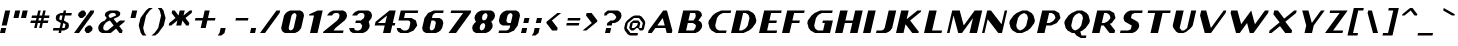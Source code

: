 SplineFontDB: 3.0
FontName: Carthage-Sans-Bold-Oblique
FullName: Carthage Sans Bold Oblique
FamilyName: Carthage Sans
Weight: Bold 
Copyright: Copyright csyde 2015
Version: 1.0
ItalicAngle: 0
UnderlinePosition: 127
UnderlineWidth: 51
Ascent: 819
Descent: 205
InvalidEm: 0
sfntRevision: 0x00010000
LayerCount: 2
Layer: 0 1 "Back" 1
Layer: 1 1 "Fore" 0
XUID: [1021 273 464692840 10958572]
FSType: 4
OS2Version: 2
OS2_WeightWidthSlopeOnly: 0
OS2_UseTypoMetrics: 1
CreationTime: 1439400102
ModificationTime: 1439401235
PfmFamily: 81
TTFWeight: 800
TTFWidth: 5
LineGap: 0
VLineGap: 0
Panose: 0 0 4 0 0 0 0 0 0 0
OS2TypoAscent: 576
OS2TypoAOffset: 0
OS2TypoDescent: -192
OS2TypoDOffset: 0
OS2TypoLinegap: 0
OS2WinAscent: 832
OS2WinAOffset: 0
OS2WinDescent: 192
OS2WinDOffset: 0
HheadAscent: 832
HheadAOffset: 0
HheadDescent: -192
HheadDOffset: 0
OS2SubXSize: 512
OS2SubYSize: 512
OS2SubXOff: 0
OS2SubYOff: -96
OS2SupXSize: 512
OS2SupYSize: 512
OS2SupXOff: 0
OS2SupYOff: 512
OS2StrikeYSize: 51
OS2StrikeYPos: 204
OS2CapHeight: 0
OS2XHeight: 0
OS2Vendor: 'FSTR'
OS2CodePages: 000001fb.00000000
OS2UnicodeRanges: a0000007.0000000a.00000000.00000000
MacStyle: 3
MarkAttachClasses: 1
DEI: 91125
ShortTable: maxp 16
  1
  0
  211
  48
  5
  0
  0
  2
  0
  0
  0
  0
  0
  0
  0
  0
EndShort
LangName: 1033 "" "" "Bold Oblique" "" "" "Version 1.0" "" "FontStruct is a trademark of FSI FontShop International GmbH" "http://fontstruct.com" "csyde" "+IBoAxAD6-Carthage Sans Bold+IBoAxAD5 was built with FontStruct+AAoA" "http://www.fontshop.com" "http://fontstruct.com/fontstructions/show/1173012" "Copyright (c) 2015, Brian Connors (<URL|email>),+AAoA-with Reserved Font Name Carthage Sans.+AAoACgAA-This Font Software is licensed under the SIL Open Font License, Version 1.1.+AAoA-This license is copied below, and is also available with a FAQ at:+AAoA-http://scripts.sil.org/OFL+AAoACgAK------------------------------------------------------------+AAoA-SIL OPEN FONT LICENSE Version 1.1 - 26 February 2007+AAoA------------------------------------------------------------+AAoACgAA-PREAMBLE+AAoA-The goals of the Open Font License (OFL) are to stimulate worldwide+AAoA-development of collaborative font projects, to support the font creation+AAoA-efforts of academic and linguistic communities, and to provide a free and+AAoA-open framework in which fonts may be shared and improved in partnership+AAoA-with others.+AAoACgAA-The OFL allows the licensed fonts to be used, studied, modified and+AAoA-redistributed freely as long as they are not sold by themselves. The+AAoA-fonts, including any derivative works, can be bundled, embedded, +AAoA-redistributed and/or sold with any software provided that any reserved+AAoA-names are not used by derivative works. The fonts and derivatives,+AAoA-however, cannot be released under any other type of license. The+AAoA-requirement for fonts to remain under this license does not apply+AAoA-to any document created using the fonts or their derivatives.+AAoACgAA-DEFINITIONS+AAoAIgAA-Font Software+ACIA refers to the set of files released by the Copyright+AAoA-Holder(s) under this license and clearly marked as such. This may+AAoA-include source files, build scripts and documentation.+AAoACgAi-Reserved Font Name+ACIA refers to any names specified as such after the+AAoA-copyright statement(s).+AAoACgAi-Original Version+ACIA refers to the collection of Font Software components as+AAoA-distributed by the Copyright Holder(s).+AAoACgAi-Modified Version+ACIA refers to any derivative made by adding to, deleting,+AAoA-or substituting -- in part or in whole -- any of the components of the+AAoA-Original Version, by changing formats or by porting the Font Software to a+AAoA-new environment.+AAoACgAi-Author+ACIA refers to any designer, engineer, programmer, technical+AAoA-writer or other person who contributed to the Font Software.+AAoACgAA-PERMISSION & CONDITIONS+AAoA-Permission is hereby granted, free of charge, to any person obtaining+AAoA-a copy of the Font Software, to use, study, copy, merge, embed, modify,+AAoA-redistribute, and sell modified and unmodified copies of the Font+AAoA-Software, subject to the following conditions:+AAoACgAA-1) Neither the Font Software nor any of its individual components,+AAoA-in Original or Modified Versions, may be sold by itself.+AAoACgAA-2) Original or Modified Versions of the Font Software may be bundled,+AAoA-redistributed and/or sold with any software, provided that each copy+AAoA-contains the above copyright notice and this license. These can be+AAoA-included either as stand-alone text files, human-readable headers or+AAoA-in the appropriate machine-readable metadata fields within text or+AAoA-binary files as long as those fields can be easily viewed by the user.+AAoACgAA-3) No Modified Version of the Font Software may use the Reserved Font+AAoA-Name(s) unless explicit written permission is granted by the corresponding+AAoA-Copyright Holder. This restriction only applies to the primary font name as+AAoA-presented to the users.+AAoACgAA-4) The name(s) of the Copyright Holder(s) or the Author(s) of the Font+AAoA-Software shall not be used to promote, endorse or advertise any+AAoA-Modified Version, except to acknowledge the contribution(s) of the+AAoA-Copyright Holder(s) and the Author(s) or with their explicit written+AAoA-permission.+AAoACgAA-5) The Font Software, modified or unmodified, in part or in whole,+AAoA-must be distributed entirely under this license, and must not be+AAoA-distributed under any other license. The requirement for fonts to+AAoA-remain under this license does not apply to any document created+AAoA-using the Font Software.+AAoACgAA-TERMINATION+AAoA-This license becomes null and void if any of the above conditions are+AAoA-not met.+AAoACgAA-DISCLAIMER+AAoA-THE FONT SOFTWARE IS PROVIDED +ACIA-AS IS+ACIA, WITHOUT WARRANTY OF ANY KIND,+AAoA-EXPRESS OR IMPLIED, INCLUDING BUT NOT LIMITED TO ANY WARRANTIES OF+AAoA-MERCHANTABILITY, FITNESS FOR A PARTICULAR PURPOSE AND NONINFRINGEMENT+AAoA-OF COPYRIGHT, PATENT, TRADEMARK, OR OTHER RIGHT. IN NO EVENT SHALL THE+AAoA-COPYRIGHT HOLDER BE LIABLE FOR ANY CLAIM, DAMAGES OR OTHER LIABILITY,+AAoA-INCLUDING ANY GENERAL, SPECIAL, INDIRECT, INCIDENTAL, OR CONSEQUENTIAL+AAoA-DAMAGES, WHETHER IN AN ACTION OF CONTRACT, TORT OR OTHERWISE, ARISING+AAoA-FROM, OUT OF THE USE OR INABILITY TO USE THE FONT SOFTWARE OR FROM+AAoA-OTHER DEALINGS IN THE FONT SOFTWARE." "http://scripts.sil.org/OFL" "" "" "" "" "Five big quacking zephyrs jolt my wax bed"
Encoding: UnicodeBmp
UnicodeInterp: none
NameList: AGL For New Fonts
DisplaySize: -48
AntiAlias: 1
FitToEm: 1
WinInfo: 64 16 4
BeginPrivate: 0
EndPrivate
BeginChars: 65539 211

StartChar: .notdef
Encoding: 65536 -1 0
Width: 512
Flags: W
LayerCount: 2
Back
Fore
SplineSet
306.700195312 81 m 1,0,-1
 327.940429688 173 l 1,1,-1
 235.940429688 173 l 1,2,-1
 214.700195312 81 l 1,3,-1
 306.700195312 81 l 1,0,-1
422.403320312 188 m 1,4,-1
 443.643554688 280 l 1,5,-1
 260.643554688 280 l 1,6,-1
 239.403320312 188 l 1,7,-1
 422.403320312 188 l 1,4,-1
356.106445312 295 m 1,8,-1
 377.345703125 387 l 1,9,-1
 285.345703125 387 l 1,10,-1
 264.106445312 295 l 1,11,-1
 356.106445312 295 l 1,8,-1
471.80859375 402 m 1,12,-1
 492.818359375 493 l 1,13,-1
 401.818359375 493 l 2,14,15
 362.818359375 493 362.818359375 493 330.815429688 467 c 0,16,17
 297.58203125 440 297.58203125 440 288.80859375 402 c 1,18,-1
 471.80859375 402 l 1,12,-1
0 0 m 1,19,-1
 132.98046875 576 l 1,20,-1
 708.98046875 576 l 1,21,-1
 576 0 l 1,22,-1
 0 0 l 1,19,-1
EndSplineSet
Validated: 524289
EndChar

StartChar: glyph1
Encoding: 65537 -1 1
Width: 64
Flags: W
LayerCount: 2
Back
Fore
Validated: 1
EndChar

StartChar: glyph2
Encoding: 65538 -1 2
Width: 256
Flags: W
LayerCount: 2
Back
Fore
Validated: 1
EndChar

StartChar: space
Encoding: 32 32 3
Width: 256
Flags: W
LayerCount: 2
Back
Fore
Validated: 1
EndChar

StartChar: exclam
Encoding: 33 33 4
Width: 256
Flags: W
LayerCount: 2
Back
Fore
SplineSet
0 0 m 1,0,-1
 29.55078125 128 l 1,1,-1
 157.55078125 128 l 1,2,-1
 128 0 l 1,3,-1
 0 0 l 1,0,-1
44.3271484375 192 m 1,4,-1
 132.98046875 576 l 1,5,-1
 260.98046875 576 l 1,6,-1
 172.327148438 192 l 1,7,-1
 44.3271484375 192 l 1,4,-1
EndSplineSet
Validated: 524289
EndChar

StartChar: quotedbl
Encoding: 34 34 5
Width: 448
Flags: W
LayerCount: 2
Back
Fore
SplineSet
88.6533203125 384 m 1,0,-1
 132.98046875 576 l 1,1,-1
 260.98046875 576 l 1,2,-1
 216.653320312 384 l 1,3,-1
 88.6533203125 384 l 1,0,-1
280.653320312 384 m 1,4,-1
 324.98046875 576 l 1,5,-1
 452.98046875 576 l 1,6,-1
 408.653320312 384 l 1,7,-1
 280.653320312 384 l 1,4,-1
EndSplineSet
Validated: 524289
EndChar

StartChar: numbersign
Encoding: 35 35 6
Width: 576
Flags: W
LayerCount: 2
Back
Fore
SplineSet
329.877929688 320 m 1,0,-1
 344.653320312 384 l 1,1,-1
 280.653320312 384 l 1,2,-1
 265.877929688 320 l 1,3,-1
 329.877929688 320 l 1,0,-1
157.55078125 128 m 1,4,-1
 187.102539062 256 l 1,5,-1
 59.1025390625 256 l 1,6,-1
 73.8779296875 320 l 1,7,-1
 201.877929688 320 l 1,8,-1
 216.653320312 384 l 1,9,-1
 88.6533203125 384 l 1,10,-1
 103.428710938 448 l 1,11,-1
 231.428710938 448 l 1,12,-1
 260.98046875 576 l 1,13,-1
 324.98046875 576 l 1,14,-1
 295.428710938 448 l 1,15,-1
 359.428710938 448 l 1,16,-1
 388.98046875 576 l 1,17,-1
 452.98046875 576 l 1,18,-1
 423.428710938 448 l 1,19,-1
 551.428710938 448 l 1,20,-1
 536.653320312 384 l 1,21,-1
 408.653320312 384 l 1,22,-1
 393.877929688 320 l 1,23,-1
 521.877929688 320 l 1,24,-1
 507.102539062 256 l 1,25,-1
 379.102539062 256 l 1,26,-1
 349.55078125 128 l 1,27,-1
 285.55078125 128 l 1,28,-1
 315.102539062 256 l 1,29,-1
 251.102539062 256 l 1,30,-1
 221.55078125 128 l 1,31,-1
 157.55078125 128 l 1,4,-1
EndSplineSet
Validated: 524289
EndChar

StartChar: dollar
Encoding: 36 36 7
Width: 576
Flags: W
LayerCount: 2
Back
Fore
SplineSet
349.55078125 128 m 1,0,-1
 371.71484375 224 l 1,1,-1
 315.102539062 256 l 1,2,-1
 285.55078125 128 l 1,3,-1
 349.55078125 128 l 1,0,-1
265.877929688 320 m 1,4,-1
 295.428710938 448 l 1,5,-1
 231.428710938 448 l 1,6,-1
 209.265625 352 l 1,7,-1
 265.877929688 320 l 1,8,-1
 265.877929688 320 l 1,4,-1
192 0 m 1,9,-1
 206.775390625 64 l 1,10,-1
 46.775390625 64 l 1,11,-1
 61.55078125 128 l 1,12,-1
 221.55078125 128 l 1,13,-1
 251.102539062 256 l 1,14,-1
 137.877929688 320 l 1,15,-1
 120.653320312 384 l 1,16,-1
 135.428710938 448 l 1,17,-1
 174.81640625 480 l 1,18,-1
 246.204101562 512 l 1,19,-1
 310.204101562 512 l 1,20,-1
 324.98046875 576 l 1,21,-1
 388.98046875 576 l 1,22,-1
 374.204101562 512 l 1,23,-1
 534.204101562 512 l 1,24,-1
 519.428710938 448 l 1,25,-1
 359.428710938 448 l 1,26,-1
 329.877929688 320 l 1,27,-1
 443.102539062 256 l 1,28,-1
 460.327148438 192 l 1,29,-1
 445.55078125 128 l 1,30,-1
 406.163085938 96 l 1,31,-1
 334.775390625 64 l 1,32,-1
 270.775390625 64 l 1,33,-1
 256 0 l 1,34,-1
 192 0 l 1,9,-1
EndSplineSet
Validated: 524293
EndChar

StartChar: percent
Encoding: 37 37 8
Width: 576
Flags: W
LayerCount: 2
Back
Fore
SplineSet
320 0 m 1,0,-1
 270.775390625 64 l 1,1,-1
 285.55078125 128 l 1,2,-1
 364.327148438 192 l 1,3,-1
 428.327148438 192 l 1,4,-1
 477.55078125 128 l 1,5,-1
 462.775390625 64 l 1,6,-1
 384 0 l 1,7,-1
 320 0 l 1,0,-1
152.653320312 384 m 1,8,-1
 103.428710938 448 l 1,9,-1
 118.204101562 512 l 1,10,-1
 196.98046875 576 l 1,11,-1
 260.98046875 576 l 1,12,-1
 310.204101562 512 l 1,13,-1
 295.428710938 448 l 1,14,-1
 216.653320312 384 l 1,15,-1
 152.653320312 384 l 1,8,-1
0 0 m 1,16,-1
 420.98046875 576 l 1,17,-1
 516.98046875 576 l 1,18,-1
 502.204101562 512 l 1,19,-1
 128 0 l 1,20,-1
 0 0 l 1,16,-1
EndSplineSet
Validated: 524289
EndChar

StartChar: ampersand
Encoding: 38 38 9
Width: 768
Flags: W
LayerCount: 2
Back
Fore
SplineSet
270.775390625 64 m 1,0,-1
 428.327148438 192 l 1,1,-1
 329.877929688 320 l 1,2,-1
 258.490234375 288 l 1,3,-1
 219.102539062 256 l 1,4,-1
 172.327148438 192 l 1,5,-1
 157.55078125 128 l 1,6,-1
 168.624023438 85 l 1,7,-1
 206.775390625 64 l 1,8,-1
 270.775390625 64 l 1,0,-1
344.653320312 384 m 1,9,-1
 487.428710938 448 l 1,10,-1
 475.125 490 l 1,11,-1
 438.204101562 512 l 1,12,-1
 374.204101562 512 l 1,13,-1
 326.125 490 l 1,14,-1
 295.428710938 448 l 1,15,-1
 306.501953125 405 l 1,16,-1
 344.653320312 384 l 1,17,-1
 344.653320312 384 l 1,9,-1
128 0 m 1,18,-1
 71.3876953125 32 l 1,19,-1
 46.775390625 64 l 1,20,-1
 29.55078125 128 l 1,21,-1
 44.3271484375 192 l 1,22,-1
 91.1025390625 256 l 1,23,-1
 130.490234375 288 l 1,24,-1
 201.877929688 320 l 1,25,-1
 248.653320312 384 l 1,26,-1
 199.428710938 448 l 1,27,-1
 214.204101562 512 l 1,28,-1
 253.592773438 544 l 1,29,-1
 324.98046875 576 l 1,30,-1
 516.98046875 576 l 1,31,-1
 573.592773438 544 l 1,32,-1
 598.204101562 512 l 1,33,-1
 583.428710938 448 l 1,34,-1
 544.041015625 416 l 1,35,-1
 424.57421875 362 l 1,36,-1
 507.102539062 256 l 1,37,-1
 585.877929688 320 l 1,38,-1
 713.877929688 320 l 1,39,-1
 706.490234375 288 l 1,40,-1
 568.6328125 176 l 1,41,-1
 654.775390625 64 l 1,42,-1
 640 0 l 1,43,-1
 576 0 l 1,44,-1
 489.857421875 112 l 1,45,-1
 352 0 l 1,46,-1
 128 0 l 1,18,-1
EndSplineSet
Validated: 524293
EndChar

StartChar: quotesingle
Encoding: 39 39 10
Width: 256
Flags: W
LayerCount: 2
Back
Fore
SplineSet
88.6533203125 384 m 1,0,-1
 132.98046875 576 l 1,1,-1
 260.98046875 576 l 1,2,-1
 216.653320312 384 l 1,3,-1
 88.6533203125 384 l 1,0,-1
EndSplineSet
Validated: 524289
EndChar

StartChar: parenleft
Encoding: 40 40 11
Width: 384
Flags: W
LayerCount: 2
Back
Fore
SplineSet
145.224609375 -64 m 1,0,-1
 96 0 l 1,1,-1
 44.3271484375 192 l 1,2,-1
 88.6533203125 384 l 1,3,-1
 228.98046875 576 l 1,4,-1
 307.755859375 640 l 1,5,-1
 403.755859375 640 l 1,6,-1
 324.98046875 576 l 1,7,-1
 231.428710938 448 l 1,8,-1
 157.55078125 128 l 1,9,-1
 192 0 l 1,10,-1
 241.224609375 -64 l 1,11,-1
 145.224609375 -64 l 1,0,-1
EndSplineSet
Validated: 524289
EndChar

StartChar: parenright
Encoding: 41 41 12
Width: 384
Flags: W
LayerCount: 2
Back
Fore
SplineSet
-14.775390625 -64 m 1,0,-1
 64 0 l 1,1,-1
 157.55078125 128 l 1,2,-1
 231.428710938 448 l 1,3,-1
 196.98046875 576 l 1,4,-1
 147.755859375 640 l 1,5,-1
 243.755859375 640 l 1,6,-1
 292.98046875 576 l 1,7,-1
 344.653320312 384 l 1,8,-1
 300.327148438 192 l 1,9,-1
 160 0 l 1,10,-1
 81.224609375 -64 l 1,11,-1
 -14.775390625 -64 l 1,0,-1
EndSplineSet
Validated: 524289
EndChar

StartChar: asterisk
Encoding: 42 42 13
Width: 640
Flags: W
LayerCount: 2
Back
Fore
SplineSet
44.3271484375 192 m 1,0,-1
 59.1025390625 256 l 1,1,-1
 216.653320312 384 l 1,2,-1
 118.204101562 512 l 1,3,-1
 132.98046875 576 l 1,4,-1
 196.98046875 576 l 1,5,-1
 295.428710938 448 l 1,6,-1
 324.98046875 576 l 1,7,-1
 452.98046875 576 l 1,8,-1
 423.428710938 448 l 1,9,-1
 580.98046875 576 l 1,10,-1
 644.98046875 576 l 1,11,-1
 630.204101562 512 l 1,12,-1
 472.653320312 384 l 1,13,-1
 571.102539062 256 l 1,14,-1
 556.327148438 192 l 1,15,-1
 492.327148438 192 l 1,16,-1
 393.877929688 320 l 1,17,-1
 364.327148438 192 l 1,18,-1
 236.327148438 192 l 1,19,-1
 265.877929688 320 l 1,20,-1
 108.327148438 192 l 1,21,-1
 44.3271484375 192 l 1,0,-1
EndSplineSet
Validated: 524289
EndChar

StartChar: plus
Encoding: 43 43 14
Width: 640
Flags: W
LayerCount: 2
Back
Fore
SplineSet
221.55078125 128 m 1,0,-1
 265.877929688 320 l 1,1,-1
 73.8779296875 320 l 1,2,-1
 88.6533203125 384 l 1,3,-1
 280.653320312 384 l 1,4,-1
 324.98046875 576 l 1,5,-1
 452.98046875 576 l 1,6,-1
 408.653320312 384 l 1,7,-1
 600.653320312 384 l 1,8,-1
 585.877929688 320 l 1,9,-1
 393.877929688 320 l 1,10,-1
 349.55078125 128 l 1,11,-1
 221.55078125 128 l 1,0,-1
EndSplineSet
Validated: 524289
EndChar

StartChar: comma
Encoding: 44 44 15
Width: 320
Flags: W
LayerCount: 2
Back
Fore
SplineSet
17.224609375 -64 m 1,0,-1
 64 0 l 1,1,-1
 93.55078125 128 l 1,2,-1
 221.55078125 128 l 1,3,-1
 192 0 l 1,4,-1
 113.224609375 -64 l 1,5,-1
 17.224609375 -64 l 1,0,-1
EndSplineSet
Validated: 524289
EndChar

StartChar: hyphen
Encoding: 45 45 16
Width: 512
Flags: W
LayerCount: 2
Back
Fore
SplineSet
137.877929688 320 m 1,0,-1
 152.653320312 384 l 1,1,-1
 472.653320312 384 l 1,2,-1
 457.877929688 320 l 1,3,-1
 137.877929688 320 l 1,0,-1
EndSplineSet
Validated: 524289
EndChar

StartChar: period
Encoding: 46 46 17
Width: 256
Flags: W
LayerCount: 2
Back
Fore
SplineSet
0 0 m 1,0,-1
 29.55078125 128 l 1,1,-1
 157.55078125 128 l 1,2,-1
 128 0 l 1,3,-1
 0 0 l 1,0,-1
EndSplineSet
Validated: 524289
EndChar

StartChar: slash
Encoding: 47 47 18
Width: 512
Flags: W
LayerCount: 2
Back
Fore
SplineSet
0 0 m 1,0,-1
 420.98046875 576 l 1,1,-1
 516.98046875 576 l 1,2,-1
 502.204101562 512 l 1,3,-1
 128 0 l 1,4,-1
 0 0 l 1,0,-1
EndSplineSet
Validated: 524289
EndChar

StartChar: zero
Encoding: 48 48 19
Width: 640
Flags: W
LayerCount: 2
Back
Fore
SplineSet
270.775390625 64 m 1,0,-1
 317.624023438 85 l 1,1,-1
 349.55078125 128 l 1,2,-1
 423.428710938 448 l 1,3,-1
 411.125 490 l 1,4,-1
 374.204101562 512 l 1,5,-1
 326.125 490 l 1,6,-1
 295.428710938 448 l 1,7,-1
 221.55078125 128 l 1,8,-1
 232.624023438 85 l 1,9,-1
 270.775390625 64 l 1,10,-1
 270.775390625 64 l 1,0,-1
128 0 m 1,11,-1
 71.3876953125 32 l 1,12,-1
 46.775390625 64 l 1,13,-1
 29.55078125 128 l 1,14,-1
 103.428710938 448 l 1,15,-1
 150.204101562 512 l 1,16,-1
 189.592773438 544 l 1,17,-1
 260.98046875 576 l 1,18,-1
 516.98046875 576 l 1,19,-1
 573.592773438 544 l 1,20,-1
 598.204101562 512 l 1,21,-1
 615.428710938 448 l 1,22,-1
 541.55078125 128 l 1,23,-1
 494.775390625 64 l 1,24,-1
 455.387695312 32 l 1,25,-1
 384 0 l 1,26,-1
 128 0 l 1,11,-1
EndSplineSet
Validated: 524293
EndChar

StartChar: one
Encoding: 49 49 20
Width: 448
Flags: W
LayerCount: 2
Back
Fore
SplineSet
128 0 m 1,0,-1
 231.428710938 448 l 1,1,-1
 103.428710938 448 l 1,2,-1
 110.81640625 480 l 1,3,-1
 324.98046875 576 l 1,4,-1
 452.98046875 576 l 1,5,-1
 320 0 l 1,6,-1
 128 0 l 1,0,-1
EndSplineSet
Validated: 524289
EndChar

StartChar: two
Encoding: 50 50 21
Width: 640
Flags: W
LayerCount: 2
Back
Fore
SplineSet
0 0 m 1,0,-1
 7.3876953125 32 l 1,1,-1
 361.877929688 320 l 1,2,-1
 408.653320312 384 l 1,3,-1
 423.428710938 448 l 1,4,-1
 411.125 490 l 1,5,-1
 374.204101562 512 l 1,6,-1
 310.204101562 512 l 1,7,-1
 262.125 490 l 1,8,-1
 231.428710938 448 l 1,9,-1
 103.428710938 448 l 1,10,-1
 150.204101562 512 l 1,11,-1
 189.592773438 544 l 1,12,-1
 260.98046875 576 l 1,13,-1
 516.98046875 576 l 1,14,-1
 573.592773438 544 l 1,15,-1
 598.204101562 512 l 1,16,-1
 615.428710938 448 l 1,17,-1
 600.653320312 384 l 1,18,-1
 553.877929688 320 l 1,19,-1
 317.55078125 128 l 1,20,-1
 270.775390625 64 l 1,21,-1
 526.775390625 64 l 1,22,-1
 512 0 l 1,23,-1
 0 0 l 1,0,-1
EndSplineSet
Validated: 524289
EndChar

StartChar: three
Encoding: 51 51 22
Width: 640
Flags: W
LayerCount: 2
Back
Fore
SplineSet
128 0 m 1,0,-1
 71.3876953125 32 l 1,1,-1
 46.775390625 64 l 1,2,-1
 29.55078125 128 l 1,3,-1
 157.55078125 128 l 1,4,-1
 168.624023438 85 l 1,5,-1
 206.775390625 64 l 1,6,-1
 270.775390625 64 l 1,7,-1
 317.624023438 85 l 1,8,-1
 349.55078125 128 l 1,9,-1
 364.327148438 192 l 1,10,-1
 315.102539062 256 l 1,11,-1
 187.102539062 256 l 1,12,-1
 201.877929688 320 l 1,13,-1
 329.877929688 320 l 1,14,-1
 408.653320312 384 l 1,15,-1
 423.428710938 448 l 1,16,-1
 411.125 490 l 1,17,-1
 374.204101562 512 l 1,18,-1
 310.204101562 512 l 1,19,-1
 262.125 490 l 1,20,-1
 231.428710938 448 l 1,21,-1
 103.428710938 448 l 1,22,-1
 150.204101562 512 l 1,23,-1
 189.592773438 544 l 1,24,-1
 260.98046875 576 l 1,25,-1
 516.98046875 576 l 1,26,-1
 573.592773438 544 l 1,27,-1
 598.204101562 512 l 1,28,-1
 615.428710938 448 l 1,29,-1
 600.653320312 384 l 1,30,-1
 530.490234375 288 l 1,31,-1
 556.327148438 192 l 1,32,-1
 541.55078125 128 l 1,33,-1
 494.775390625 64 l 1,34,-1
 455.387695312 32 l 1,35,-1
 384 0 l 1,36,-1
 128 0 l 1,0,-1
EndSplineSet
Validated: 524289
EndChar

StartChar: four
Encoding: 52 52 23
Width: 640
Flags: W
LayerCount: 2
Back
Fore
SplineSet
315.102539062 256 m 1,0,-1
 359.428710938 448 l 1,1,-1
 123.102539062 256 l 1,2,-1
 315.102539062 256 l 1,0,-1
256 0 m 1,3,-1
 300.327148438 192 l 1,4,-1
 44.3271484375 192 l 1,5,-1
 66.490234375 288 l 1,6,-1
 420.98046875 576 l 1,7,-1
 580.98046875 576 l 1,8,-1
 507.102539062 256 l 1,9,-1
 571.102539062 256 l 1,10,-1
 556.327148438 192 l 1,11,-1
 492.327148438 192 l 1,12,-1
 448 0 l 1,13,-1
 256 0 l 1,3,-1
EndSplineSet
Validated: 524289
EndChar

StartChar: five
Encoding: 53 53 24
Width: 576
Flags: W
LayerCount: 2
Back
Fore
SplineSet
64 0 m 1,0,-1
 7.3876953125 32 l 1,1,-1
 -17.224609375 64 l 1,2,-1
 -34.44921875 128 l 1,3,-1
 61.55078125 128 l 1,4,-1
 86.1630859375 96 l 1,5,-1
 142.775390625 64 l 1,6,-1
 206.775390625 64 l 1,7,-1
 253.624023438 85 l 1,8,-1
 285.55078125 128 l 1,9,-1
 315.102539062 256 l 1,10,-1
 302.798828125 298 l 1,11,-1
 265.877929688 320 l 1,12,-1
 9.8779296875 320 l 1,13,-1
 68.98046875 576 l 1,14,-1
 516.98046875 576 l 1,15,-1
 502.204101562 512 l 1,16,-1
 182.204101562 512 l 1,17,-1
 152.653320312 384 l 1,18,-1
 344.653320312 384 l 1,19,-1
 457.877929688 320 l 1,20,-1
 492.327148438 192 l 1,21,-1
 398.775390625 64 l 1,22,-1
 256 0 l 1,23,-1
 64 0 l 1,0,-1
EndSplineSet
Validated: 524289
EndChar

StartChar: six
Encoding: 54 54 25
Width: 640
Flags: W
LayerCount: 2
Back
Fore
SplineSet
270.775390625 64 m 1,0,-1
 317.624023438 85 l 1,1,-1
 349.55078125 128 l 1,2,-1
 379.102539062 256 l 1,3,-1
 366.798828125 298 l 1,4,-1
 329.877929688 320 l 1,5,-1
 265.877929688 320 l 1,6,-1
 221.55078125 128 l 1,7,-1
 232.624023438 85 l 1,8,-1
 270.775390625 64 l 1,9,-1
 270.775390625 64 l 1,0,-1
128 0 m 1,10,-1
 71.3876953125 32 l 1,11,-1
 46.775390625 64 l 1,12,-1
 29.55078125 128 l 1,13,-1
 88.6533203125 384 l 1,14,-1
 182.204101562 512 l 1,15,-1
 324.98046875 576 l 1,16,-1
 580.98046875 576 l 1,17,-1
 566.204101562 512 l 1,18,-1
 374.204101562 512 l 1,19,-1
 326.125 490 l 1,20,-1
 295.428710938 448 l 1,21,-1
 280.653320312 384 l 1,22,-1
 472.653320312 384 l 1,23,-1
 529.265625 352 l 1,24,-1
 553.877929688 320 l 1,25,-1
 571.102539062 256 l 1,26,-1
 541.55078125 128 l 1,27,-1
 494.775390625 64 l 1,28,-1
 455.387695312 32 l 1,29,-1
 384 0 l 1,30,-1
 128 0 l 1,10,-1
EndSplineSet
Validated: 524293
EndChar

StartChar: seven
Encoding: 55 55 26
Width: 640
Flags: W
LayerCount: 2
Back
Fore
SplineSet
64 0 m 1,0,-1
 438.204101562 512 l 1,1,-1
 118.204101562 512 l 1,2,-1
 132.98046875 576 l 1,3,-1
 644.98046875 576 l 1,4,-1
 630.204101562 512 l 1,5,-1
 256 0 l 1,6,-1
 64 0 l 1,0,-1
EndSplineSet
Validated: 524289
EndChar

StartChar: eight
Encoding: 56 56 27
Width: 640
Flags: W
LayerCount: 2
Back
Fore
SplineSet
270.775390625 64 m 1,0,-1
 317.624023438 85 l 1,1,-1
 349.55078125 128 l 1,2,-1
 364.327148438 192 l 1,3,-1
 352.0234375 234 l 1,4,-1
 315.102539062 256 l 1,5,-1
 267.0234375 234 l 1,6,-1
 236.327148438 192 l 1,7,-1
 221.55078125 128 l 1,8,-1
 232.624023438 85 l 1,9,-1
 270.775390625 64 l 1,10,-1
 270.775390625 64 l 1,0,-1
329.877929688 320 m 1,11,-1
 376.725585938 341 l 1,12,-1
 408.653320312 384 l 1,13,-1
 423.428710938 448 l 1,14,-1
 411.125 490 l 1,15,-1
 374.204101562 512 l 1,16,-1
 326.125 490 l 1,17,-1
 295.428710938 448 l 1,18,-1
 280.653320312 384 l 1,19,-1
 291.725585938 341 l 1,20,-1
 329.877929688 320 l 1,21,-1
 329.877929688 320 l 1,11,-1
128 0 m 1,22,-1
 71.3876953125 32 l 1,23,-1
 46.775390625 64 l 1,24,-1
 29.55078125 128 l 1,25,-1
 44.3271484375 192 l 1,26,-1
 91.1025390625 256 l 1,27,-1
 130.490234375 288 l 1,28,-1
 105.877929688 320 l 1,29,-1
 88.6533203125 384 l 1,30,-1
 103.428710938 448 l 1,31,-1
 150.204101562 512 l 1,32,-1
 189.592773438 544 l 1,33,-1
 260.98046875 576 l 1,34,-1
 516.98046875 576 l 1,35,-1
 573.592773438 544 l 1,36,-1
 598.204101562 512 l 1,37,-1
 615.428710938 448 l 1,38,-1
 600.653320312 384 l 1,39,-1
 553.877929688 320 l 1,40,-1
 514.490234375 288 l 1,41,-1
 539.102539062 256 l 1,42,-1
 556.327148438 192 l 1,43,-1
 541.55078125 128 l 1,44,-1
 494.775390625 64 l 1,45,-1
 455.387695312 32 l 1,46,-1
 384 0 l 1,47,-1
 128 0 l 1,22,-1
EndSplineSet
Validated: 524293
EndChar

StartChar: nine
Encoding: 57 57 28
Width: 640
Flags: W
LayerCount: 2
Back
Fore
SplineSet
379.102539062 256 m 1,0,-1
 423.428710938 448 l 1,1,-1
 411.125 490 l 1,2,-1
 374.204101562 512 l 1,3,-1
 326.125 490 l 1,4,-1
 295.428710938 448 l 1,5,-1
 265.877929688 320 l 1,6,-1
 276.950195312 277 l 1,7,-1
 315.102539062 256 l 1,8,-1
 379.102539062 256 l 1,0,-1
64 0 m 1,9,-1
 78.775390625 64 l 1,10,-1
 270.775390625 64 l 1,11,-1
 317.624023438 85 l 1,12,-1
 349.55078125 128 l 1,13,-1
 364.327148438 192 l 1,14,-1
 172.327148438 192 l 1,15,-1
 115.71484375 224 l 1,16,-1
 91.1025390625 256 l 1,17,-1
 73.8779296875 320 l 1,18,-1
 103.428710938 448 l 1,19,-1
 150.204101562 512 l 1,20,-1
 189.592773438 544 l 1,21,-1
 260.98046875 576 l 1,22,-1
 516.98046875 576 l 1,23,-1
 573.592773438 544 l 1,24,-1
 598.204101562 512 l 1,25,-1
 615.428710938 448 l 1,26,-1
 556.327148438 192 l 1,27,-1
 462.775390625 64 l 1,28,-1
 320 0 l 1,29,-1
 64 0 l 1,9,-1
EndSplineSet
Validated: 524289
EndChar

StartChar: colon
Encoding: 58 58 29
Width: 256
Flags: W
LayerCount: 2
Back
Fore
SplineSet
0 0 m 1,0,-1
 29.55078125 128 l 1,1,-1
 157.55078125 128 l 1,2,-1
 128 0 l 1,3,-1
 0 0 l 1,0,-1
59.1025390625 256 m 1,4,-1
 88.6533203125 384 l 1,5,-1
 216.653320312 384 l 1,6,-1
 187.102539062 256 l 1,7,-1
 59.1025390625 256 l 1,4,-1
EndSplineSet
Validated: 524289
EndChar

StartChar: semicolon
Encoding: 59 59 30
Width: 320
Flags: W
LayerCount: 2
Back
Fore
SplineSet
17.224609375 -64 m 1,0,-1
 64 0 l 1,1,-1
 93.55078125 128 l 1,2,-1
 221.55078125 128 l 1,3,-1
 192 0 l 1,4,-1
 113.224609375 -64 l 1,5,-1
 17.224609375 -64 l 1,0,-1
123.102539062 256 m 1,6,-1
 152.653320312 384 l 1,7,-1
 280.653320312 384 l 1,8,-1
 251.102539062 256 l 1,9,-1
 123.102539062 256 l 1,6,-1
EndSplineSet
Validated: 524289
EndChar

StartChar: less
Encoding: 60 60 31
Width: 448
Flags: W
LayerCount: 2
Back
Fore
SplineSet
206.775390625 64 m 1,0,-1
 59.1025390625 256 l 1,1,-1
 66.490234375 288 l 1,2,-1
 342.204101562 512 l 1,3,-1
 438.204101562 512 l 1,4,-1
 201.877929688 320 l 1,5,-1
 349.55078125 128 l 1,6,-1
 334.775390625 64 l 1,7,-1
 206.775390625 64 l 1,0,-1
EndSplineSet
Validated: 524289
EndChar

StartChar: equal
Encoding: 61 61 32
Width: 512
Flags: W
LayerCount: 2
Back
Fore
SplineSet
108.327148438 192 m 1,0,-1
 123.102539062 256 l 1,1,-1
 443.102539062 256 l 1,2,-1
 428.327148438 192 l 1,3,-1
 108.327148438 192 l 1,0,-1
137.877929688 320 m 1,4,-1
 152.653320312 384 l 1,5,-1
 472.653320312 384 l 1,6,-1
 457.877929688 320 l 1,7,-1
 137.877929688 320 l 1,4,-1
EndSplineSet
Validated: 524289
EndChar

StartChar: greater
Encoding: 62 62 33
Width: 448
Flags: W
LayerCount: 2
Back
Fore
SplineSet
14.775390625 64 m 1,0,-1
 251.102539062 256 l 1,1,-1
 103.428710938 448 l 1,2,-1
 118.204101562 512 l 1,3,-1
 246.204101562 512 l 1,4,-1
 393.877929688 320 l 1,5,-1
 386.490234375 288 l 1,6,-1
 110.775390625 64 l 1,7,-1
 14.775390625 64 l 1,0,-1
EndSplineSet
Validated: 524289
EndChar

StartChar: question
Encoding: 63 63 34
Width: 576
Flags: W
LayerCount: 2
Back
Fore
SplineSet
128 0 m 1,0,-1
 157.55078125 128 l 1,1,-1
 285.55078125 128 l 1,2,-1
 256 0 l 1,3,-1
 128 0 l 1,0,-1
172.327148438 192 m 1,4,-1
 187.102539062 256 l 1,5,-1
 265.877929688 320 l 1,6,-1
 329.877929688 320 l 1,7,-1
 376.725585938 341 l 1,8,-1
 408.653320312 384 l 1,9,-1
 416.041015625 416 l 1,10,-1
 366.81640625 480 l 1,11,-1
 310.204101562 512 l 1,12,-1
 246.204101562 512 l 1,13,-1
 198.125 490 l 1,14,-1
 167.428710938 448 l 1,15,-1
 103.428710938 448 l 1,16,-1
 118.204101562 512 l 1,17,-1
 196.98046875 576 l 1,18,-1
 452.98046875 576 l 1,19,-1
 509.592773438 544 l 1,20,-1
 534.204101562 512 l 1,21,-1
 551.428710938 448 l 1,22,-1
 536.653320312 384 l 1,23,-1
 489.877929688 320 l 1,24,-1
 450.490234375 288 l 1,25,-1
 379.102539062 256 l 1,26,-1
 315.102539062 256 l 1,27,-1
 300.327148438 192 l 1,28,-1
 172.327148438 192 l 1,4,-1
EndSplineSet
Validated: 524289
EndChar

StartChar: at
Encoding: 64 64 35
Width: 640
Flags: W
LayerCount: 2
Back
Fore
SplineSet
285.55078125 128 m 1,0,-1
 364.327148438 192 l 1,1,-1
 379.102539062 256 l 1,2,-1
 251.102539062 256 l 1,3,-1
 221.55078125 128 l 1,4,-1
 285.55078125 128 l 1,0,-1
177.224609375 -64 m 1,5,-1
 120.612304688 -32 l 1,6,-1
 46.775390625 64 l 1,7,-1
 29.55078125 128 l 1,8,-1
 59.1025390625 256 l 1,9,-1
 105.877929688 320 l 1,10,-1
 224.041015625 416 l 1,11,-1
 295.428710938 448 l 1,12,-1
 423.428710938 448 l 1,13,-1
 480.041015625 416 l 1,14,-1
 553.877929688 320 l 1,15,-1
 571.102539062 256 l 1,16,-1
 534.163085938 96 l 1,17,-1
 494.775390625 64 l 1,18,-1
 430.775390625 64 l 1,19,-1
 381.55078125 128 l 1,20,-1
 349.55078125 128 l 1,21,-1
 270.775390625 64 l 1,22,-1
 206.775390625 64 l 1,23,-1
 157.55078125 128 l 1,24,-1
 187.102539062 256 l 1,25,-1
 265.877929688 320 l 1,26,-1
 393.877929688 320 l 1,27,-1
 443.102539062 256 l 1,28,-1
 413.55078125 128 l 1,29,-1
 477.55078125 128 l 1,30,-1
 507.102539062 256 l 1,31,-1
 408.653320312 384 l 1,32,-1
 280.653320312 384 l 1,33,-1
 123.102539062 256 l 1,34,-1
 93.55078125 128 l 1,35,-1
 192 0 l 1,36,-1
 384 0 l 1,37,-1
 369.224609375 -64 l 1,38,-1
 177.224609375 -64 l 1,5,-1
EndSplineSet
Validated: 524289
EndChar

StartChar: A
Encoding: 65 65 36
Width: 768
Flags: W
LayerCount: 2
Back
Fore
SplineSet
428.327148438 192 m 1,0,-1
 376.653320312 384 l 1,1,-1
 236.327148438 192 l 1,2,-1
 428.327148438 192 l 1,0,-1
0 0 m 1,3,-1
 14.775390625 64 l 1,4,-1
 388.98046875 576 l 1,5,-1
 484.98046875 576 l 1,6,-1
 622.775390625 64 l 1,7,-1
 608 0 l 1,8,-1
 480 0 l 1,9,-1
 445.55078125 128 l 1,10,-1
 189.55078125 128 l 1,11,-1
 96 0 l 1,12,-1
 0 0 l 1,3,-1
EndSplineSet
Validated: 524289
EndChar

StartChar: B
Encoding: 66 66 37
Width: 704
Flags: W
LayerCount: 2
Back
Fore
SplineSet
398.775390625 64 m 1,0,-1
 445.55078125 128 l 1,1,-1
 460.327148438 192 l 1,2,-1
 435.71484375 224 l 1,3,-1
 379.102539062 256 l 1,4,-1
 251.102539062 256 l 1,5,-1
 206.775390625 64 l 1,6,-1
 398.775390625 64 l 1,0,-1
393.877929688 320 m 1,7,-1
 440.653320312 384 l 1,8,-1
 455.428710938 448 l 1,9,-1
 438.204101562 512 l 1,10,-1
 310.204101562 512 l 1,11,-1
 265.877929688 320 l 1,12,-1
 393.877929688 320 l 1,7,-1
0 0 m 1,13,-1
 132.98046875 576 l 1,14,-1
 516.98046875 576 l 1,15,-1
 573.592773438 544 l 1,16,-1
 598.204101562 512 l 1,17,-1
 615.428710938 448 l 1,18,-1
 521.877929688 320 l 1,19,-1
 578.490234375 288 l 1,20,-1
 603.102539062 256 l 1,21,-1
 620.327148438 192 l 1,22,-1
 605.55078125 128 l 1,23,-1
 558.775390625 64 l 1,24,-1
 519.387695312 32 l 1,25,-1
 448 0 l 1,26,-1
 0 0 l 1,13,-1
EndSplineSet
Validated: 524289
EndChar

StartChar: C
Encoding: 67 67 38
Width: 640
Flags: W
LayerCount: 2
Back
Fore
SplineSet
256 0 m 1,0,-1
 142.775390625 64 l 1,1,-1
 93.55078125 128 l 1,2,-1
 59.1025390625 256 l 1,3,-1
 73.8779296875 320 l 1,4,-1
 167.428710938 448 l 1,5,-1
 246.204101562 512 l 1,6,-1
 388.98046875 576 l 1,7,-1
 644.98046875 576 l 1,8,-1
 630.204101562 512 l 1,9,-1
 438.204101562 512 l 1,10,-1
 366.81640625 480 l 1,11,-1
 327.428710938 448 l 1,12,-1
 280.653320312 384 l 1,13,-1
 236.327148438 192 l 1,14,-1
 253.55078125 128 l 1,15,-1
 278.163085938 96 l 1,16,-1
 334.775390625 64 l 1,17,-1
 526.775390625 64 l 1,18,-1
 512 0 l 1,19,-1
 256 0 l 1,0,-1
EndSplineSet
Validated: 524289
EndChar

StartChar: D
Encoding: 68 68 39
Width: 704
Flags: W
LayerCount: 2
Back
Fore
SplineSet
270.775390625 64 m 1,0,-1
 342.163085938 96 l 1,1,-1
 381.55078125 128 l 1,2,-1
 428.327148438 192 l 1,3,-1
 472.653320312 384 l 1,4,-1
 455.428710938 448 l 1,5,-1
 430.81640625 480 l 1,6,-1
 374.204101562 512 l 1,7,-1
 310.204101562 512 l 1,8,-1
 206.775390625 64 l 1,9,-1
 270.775390625 64 l 1,0,-1
0 0 m 1,10,-1
 132.98046875 576 l 1,11,-1
 452.98046875 576 l 1,12,-1
 566.204101562 512 l 1,13,-1
 615.428710938 448 l 1,14,-1
 649.877929688 320 l 1,15,-1
 635.102539062 256 l 1,16,-1
 541.55078125 128 l 1,17,-1
 462.775390625 64 l 1,18,-1
 320 0 l 1,19,-1
 0 0 l 1,10,-1
EndSplineSet
Validated: 524289
EndChar

StartChar: E
Encoding: 69 69 40
Width: 576
Flags: W
LayerCount: 2
Back
Fore
SplineSet
0 0 m 1,0,-1
 132.98046875 576 l 1,1,-1
 580.98046875 576 l 1,2,-1
 566.204101562 512 l 1,3,-1
 310.204101562 512 l 1,4,-1
 265.877929688 320 l 1,5,-1
 457.877929688 320 l 1,6,-1
 443.102539062 256 l 1,7,-1
 251.102539062 256 l 1,8,-1
 206.775390625 64 l 1,9,-1
 462.775390625 64 l 1,10,-1
 448 0 l 1,11,-1
 0 0 l 1,0,-1
EndSplineSet
Validated: 524289
EndChar

StartChar: F
Encoding: 70 70 41
Width: 576
Flags: W
LayerCount: 2
Back
Fore
SplineSet
0 0 m 1,0,-1
 132.98046875 576 l 1,1,-1
 580.98046875 576 l 1,2,-1
 566.204101562 512 l 1,3,-1
 310.204101562 512 l 1,4,-1
 265.877929688 320 l 1,5,-1
 457.877929688 320 l 1,6,-1
 443.102539062 256 l 1,7,-1
 251.102539062 256 l 1,8,-1
 192 0 l 1,9,-1
 0 0 l 1,0,-1
EndSplineSet
Validated: 524289
EndChar

StartChar: G
Encoding: 71 71 42
Width: 768
Flags: W
LayerCount: 2
Back
Fore
SplineSet
256 0 m 1,0,-1
 142.775390625 64 l 1,1,-1
 93.55078125 128 l 1,2,-1
 59.1025390625 256 l 1,3,-1
 73.8779296875 320 l 1,4,-1
 167.428710938 448 l 1,5,-1
 246.204101562 512 l 1,6,-1
 388.98046875 576 l 1,7,-1
 708.98046875 576 l 1,8,-1
 694.204101562 512 l 1,9,-1
 438.204101562 512 l 1,10,-1
 366.81640625 480 l 1,11,-1
 327.428710938 448 l 1,12,-1
 280.653320312 384 l 1,13,-1
 236.327148438 192 l 1,14,-1
 253.55078125 128 l 1,15,-1
 278.163085938 96 l 1,16,-1
 334.775390625 64 l 1,17,-1
 462.775390625 64 l 1,18,-1
 507.102539062 256 l 1,19,-1
 443.102539062 256 l 1,20,-1
 457.877929688 320 l 1,21,-1
 713.877929688 320 l 1,22,-1
 640 0 l 1,23,-1
 256 0 l 1,0,-1
EndSplineSet
Validated: 524289
EndChar

StartChar: H
Encoding: 72 72 43
Width: 704
Flags: W
LayerCount: 2
Back
Fore
SplineSet
0 0 m 1,0,-1
 132.98046875 576 l 1,1,-1
 324.98046875 576 l 1,2,-1
 265.877929688 320 l 1,3,-1
 457.877929688 320 l 1,4,-1
 516.98046875 576 l 1,5,-1
 708.98046875 576 l 1,6,-1
 576 0 l 1,7,-1
 384 0 l 1,8,-1
 443.102539062 256 l 1,9,-1
 251.102539062 256 l 1,10,-1
 192 0 l 1,11,-1
 0 0 l 1,0,-1
EndSplineSet
Validated: 524289
EndChar

StartChar: I
Encoding: 73 73 44
Width: 320
Flags: W
LayerCount: 2
Back
Fore
SplineSet
0 0 m 1,0,-1
 132.98046875 576 l 1,1,-1
 324.98046875 576 l 1,2,-1
 192 0 l 1,3,-1
 0 0 l 1,0,-1
EndSplineSet
Validated: 524289
EndChar

StartChar: J
Encoding: 74 74 45
Width: 512
Flags: W
LayerCount: 2
Back
Fore
SplineSet
0 0 m 1,0,-1
 14.775390625 64 l 1,1,-1
 142.775390625 64 l 1,2,-1
 189.624023438 85 l 1,3,-1
 221.55078125 128 l 1,4,-1
 324.98046875 576 l 1,5,-1
 516.98046875 576 l 1,6,-1
 413.55078125 128 l 1,7,-1
 366.775390625 64 l 1,8,-1
 327.387695312 32 l 1,9,-1
 256 0 l 1,10,-1
 0 0 l 1,0,-1
EndSplineSet
Validated: 524289
EndChar

StartChar: K
Encoding: 75 75 46
Width: 704
Flags: W
LayerCount: 2
Back
Fore
SplineSet
0 0 m 1,0,-1
 132.98046875 576 l 1,1,-1
 324.98046875 576 l 1,2,-1
 273.265625 352 l 1,3,-1
 548.98046875 576 l 1,4,-1
 644.98046875 576 l 1,5,-1
 637.592773438 544 l 1,6,-1
 361.877929688 320 l 1,7,-1
 583.387695312 32 l 1,8,-1
 576 0 l 1,9,-1
 416 0 l 1,10,-1
 243.71484375 224 l 1,11,-1
 192 0 l 1,12,-1
 0 0 l 1,0,-1
EndSplineSet
Validated: 524289
EndChar

StartChar: L
Encoding: 76 76 47
Width: 576
Flags: W
LayerCount: 2
Back
Fore
SplineSet
0 0 m 1,0,-1
 132.98046875 576 l 1,1,-1
 324.98046875 576 l 1,2,-1
 206.775390625 64 l 1,3,-1
 462.775390625 64 l 1,4,-1
 448 0 l 1,5,-1
 0 0 l 1,0,-1
EndSplineSet
Validated: 524289
EndChar

StartChar: M
Encoding: 77 77 48
Width: 896
Flags: W
LayerCount: 2
Back
Fore
SplineSet
0 0 m 1,0,-1
 132.98046875 576 l 1,1,-1
 324.98046875 576 l 1,2,-1
 428.327148438 192 l 1,3,-1
 708.98046875 576 l 1,4,-1
 900.98046875 576 l 1,5,-1
 768 0 l 1,6,-1
 576 0 l 1,7,-1
 664.653320312 384 l 1,8,-1
 384 0 l 1,9,-1
 288 0 l 1,10,-1
 167.428710938 448 l 1,11,-1
 64 0 l 1,12,-1
 0 0 l 1,0,-1
EndSplineSet
Validated: 524289
EndChar

StartChar: N
Encoding: 78 78 49
Width: 640
Flags: W
LayerCount: 2
Back
Fore
SplineSet
0 0 m 1,0,-1
 132.98046875 576 l 1,1,-1
 228.98046875 576 l 1,2,-1
 499.71484375 224 l 1,3,-1
 580.98046875 576 l 1,4,-1
 644.98046875 576 l 1,5,-1
 512 0 l 1,6,-1
 416 0 l 1,7,-1
 145.265625 352 l 1,8,-1
 64 0 l 1,9,-1
 0 0 l 1,0,-1
EndSplineSet
Validated: 524289
EndChar

StartChar: O
Encoding: 79 79 50
Width: 768
Flags: W
LayerCount: 2
Back
Fore
SplineSet
334.775390625 64 m 1,0,-1
 406.163085938 96 l 1,1,-1
 445.55078125 128 l 1,2,-1
 492.327148438 192 l 1,3,-1
 536.653320312 384 l 1,4,-1
 519.428710938 448 l 1,5,-1
 494.81640625 480 l 1,6,-1
 438.204101562 512 l 1,7,-1
 366.81640625 480 l 1,8,-1
 327.428710938 448 l 1,9,-1
 280.653320312 384 l 1,10,-1
 236.327148438 192 l 1,11,-1
 253.55078125 128 l 1,12,-1
 278.163085938 96 l 1,13,-1
 334.775390625 64 l 1,14,-1
 334.775390625 64 l 1,0,-1
256 0 m 1,15,-1
 142.775390625 64 l 1,16,-1
 93.55078125 128 l 1,17,-1
 59.1025390625 256 l 1,18,-1
 73.8779296875 320 l 1,19,-1
 167.428710938 448 l 1,20,-1
 246.204101562 512 l 1,21,-1
 388.98046875 576 l 1,22,-1
 516.98046875 576 l 1,23,-1
 630.204101562 512 l 1,24,-1
 679.428710938 448 l 1,25,-1
 713.877929688 320 l 1,26,-1
 699.102539062 256 l 1,27,-1
 605.55078125 128 l 1,28,-1
 526.775390625 64 l 1,29,-1
 384 0 l 1,30,-1
 256 0 l 1,15,-1
EndSplineSet
Validated: 524293
EndChar

StartChar: P
Encoding: 80 80 51
Width: 640
Flags: W
LayerCount: 2
Back
Fore
SplineSet
315.102539062 256 m 1,0,-1
 386.490234375 288 l 1,1,-1
 425.877929688 320 l 1,2,-1
 472.653320312 384 l 1,3,-1
 455.428710938 448 l 1,4,-1
 430.81640625 480 l 1,5,-1
 374.204101562 512 l 1,6,-1
 310.204101562 512 l 1,7,-1
 251.102539062 256 l 1,8,-1
 315.102539062 256 l 1,0,-1
0 0 m 1,9,-1
 132.98046875 576 l 1,10,-1
 452.98046875 576 l 1,11,-1
 566.204101562 512 l 1,12,-1
 600.653320312 384 l 1,13,-1
 507.102539062 256 l 1,14,-1
 364.327148438 192 l 1,15,-1
 236.327148438 192 l 1,16,-1
 192 0 l 1,17,-1
 0 0 l 1,9,-1
EndSplineSet
Validated: 524289
EndChar

StartChar: Q
Encoding: 81 81 52
Width: 768
Flags: W
LayerCount: 2
Back
Fore
SplineSet
334.775390625 64 m 1,0,-1
 406.163085938 96 l 1,1,-1
 445.55078125 128 l 1,2,-1
 492.327148438 192 l 1,3,-1
 536.653320312 384 l 1,4,-1
 519.428710938 448 l 1,5,-1
 494.81640625 480 l 1,6,-1
 438.204101562 512 l 1,7,-1
 366.81640625 480 l 1,8,-1
 327.428710938 448 l 1,9,-1
 280.653320312 384 l 1,10,-1
 236.327148438 192 l 1,11,-1
 253.55078125 128 l 1,12,-1
 278.163085938 96 l 1,13,-1
 334.775390625 64 l 1,14,-1
 334.775390625 64 l 1,0,-1
482.44921875 -128 m 1,15,-1
 369.224609375 -64 l 1,16,-1
 320 0 l 1,17,-1
 256 0 l 1,18,-1
 142.775390625 64 l 1,19,-1
 93.55078125 128 l 1,20,-1
 59.1025390625 256 l 1,21,-1
 73.8779296875 320 l 1,22,-1
 167.428710938 448 l 1,23,-1
 246.204101562 512 l 1,24,-1
 388.98046875 576 l 1,25,-1
 516.98046875 576 l 1,26,-1
 630.204101562 512 l 1,27,-1
 679.428710938 448 l 1,28,-1
 713.877929688 320 l 1,29,-1
 699.102539062 256 l 1,30,-1
 605.55078125 128 l 1,31,-1
 526.775390625 64 l 1,32,-1
 468.7734375 38 l 1,33,-1
 497.224609375 -64 l 1,34,-1
 625.224609375 -64 l 1,35,-1
 610.44921875 -128 l 1,36,-1
 482.44921875 -128 l 1,15,-1
EndSplineSet
Validated: 524293
EndChar

StartChar: R
Encoding: 82 82 53
Width: 704
Flags: W
LayerCount: 2
Back
Fore
SplineSet
315.102539062 256 m 1,0,-1
 386.490234375 288 l 1,1,-1
 425.877929688 320 l 1,2,-1
 472.653320312 384 l 1,3,-1
 455.428710938 448 l 1,4,-1
 430.81640625 480 l 1,5,-1
 374.204101562 512 l 1,6,-1
 310.204101562 512 l 1,7,-1
 251.102539062 256 l 1,8,-1
 315.102539062 256 l 1,0,-1
0 0 m 1,9,-1
 132.98046875 576 l 1,10,-1
 452.98046875 576 l 1,11,-1
 566.204101562 512 l 1,12,-1
 600.653320312 384 l 1,13,-1
 507.102539062 256 l 1,14,-1
 459.0234375 234 l 1,15,-1
 590.775390625 64 l 1,16,-1
 576 0 l 1,17,-1
 448 0 l 1,18,-1
 300.327148438 192 l 1,19,-1
 236.327148438 192 l 1,20,-1
 192 0 l 1,21,-1
 0 0 l 1,9,-1
EndSplineSet
Validated: 524289
EndChar

StartChar: S
Encoding: 83 83 54
Width: 576
Flags: W
LayerCount: 2
Back
Fore
SplineSet
0 0 m 1,0,-1
 14.775390625 64 l 1,1,-1
 206.775390625 64 l 1,2,-1
 278.163085938 96 l 1,3,-1
 300.327148438 192 l 1,4,-1
 130.490234375 288 l 1,5,-1
 105.877929688 320 l 1,6,-1
 88.6533203125 384 l 1,7,-1
 103.428710938 448 l 1,8,-1
 150.204101562 512 l 1,9,-1
 189.592773438 544 l 1,10,-1
 260.98046875 576 l 1,11,-1
 580.98046875 576 l 1,12,-1
 566.204101562 512 l 1,13,-1
 374.204101562 512 l 1,14,-1
 302.81640625 480 l 1,15,-1
 280.653320312 384 l 1,16,-1
 450.490234375 288 l 1,17,-1
 475.102539062 256 l 1,18,-1
 492.327148438 192 l 1,19,-1
 477.55078125 128 l 1,20,-1
 430.775390625 64 l 1,21,-1
 391.387695312 32 l 1,22,-1
 320 0 l 1,23,-1
 0 0 l 1,0,-1
EndSplineSet
Validated: 524289
EndChar

StartChar: T
Encoding: 84 84 55
Width: 704
Flags: W
LayerCount: 2
Back
Fore
SplineSet
192 0 m 1,0,-1
 310.204101562 512 l 1,1,-1
 118.204101562 512 l 1,2,-1
 132.98046875 576 l 1,3,-1
 708.98046875 576 l 1,4,-1
 694.204101562 512 l 1,5,-1
 502.204101562 512 l 1,6,-1
 384 0 l 1,7,-1
 192 0 l 1,0,-1
EndSplineSet
Validated: 524289
EndChar

StartChar: U
Encoding: 85 85 56
Width: 640
Flags: W
LayerCount: 2
Back
Fore
SplineSet
192 0 m 1,0,-1
 135.387695312 32 l 1,1,-1
 61.55078125 128 l 1,2,-1
 44.3271484375 192 l 1,3,-1
 132.98046875 576 l 1,4,-1
 324.98046875 576 l 1,5,-1
 221.55078125 128 l 1,6,-1
 270.775390625 64 l 1,7,-1
 334.775390625 64 l 1,8,-1
 413.55078125 128 l 1,9,-1
 516.98046875 576 l 1,10,-1
 644.98046875 576 l 1,11,-1
 556.327148438 192 l 1,12,-1
 509.55078125 128 l 1,13,-1
 391.387695312 32 l 1,14,-1
 320 0 l 1,15,-1
 192 0 l 1,0,-1
EndSplineSet
Validated: 524289
EndChar

StartChar: V
Encoding: 86 86 57
Width: 768
Flags: W
LayerCount: 2
Back
Fore
SplineSet
224 0 m 1,0,-1
 103.428710938 448 l 1,1,-1
 132.98046875 576 l 1,2,-1
 260.98046875 576 l 1,3,-1
 381.55078125 128 l 1,4,-1
 708.98046875 576 l 1,5,-1
 772.98046875 576 l 1,6,-1
 758.204101562 512 l 1,7,-1
 384 0 l 1,8,-1
 224 0 l 1,0,-1
EndSplineSet
Validated: 524289
EndChar

StartChar: W
Encoding: 87 87 58
Width: 1088
Flags: W
LayerCount: 2
Back
Fore
SplineSet
256 0 m 1,0,-1
 118.204101562 512 l 1,1,-1
 132.98046875 576 l 1,2,-1
 292.98046875 576 l 1,3,-1
 387.71484375 224 l 1,4,-1
 644.98046875 576 l 1,5,-1
 739.71484375 224 l 1,6,-1
 996.98046875 576 l 1,7,-1
 1092.98046875 576 l 1,8,-1
 1078.20410156 512 l 1,9,-1
 704 0 l 1,10,-1
 608 0 l 1,11,-1
 539.102539062 256 l 1,12,-1
 352 0 l 1,13,-1
 256 0 l 1,0,-1
EndSplineSet
Validated: 524289
EndChar

StartChar: X
Encoding: 88 88 59
Width: 704
Flags: W
LayerCount: 2
Back
Fore
SplineSet
0 0 m 1,0,-1
 14.775390625 64 l 1,1,-1
 270.795898438 272 l 1,2,-1
 110.81640625 480 l 1,3,-1
 132.98046875 576 l 1,4,-1
 228.98046875 576 l 1,5,-1
 388.959960938 368 l 1,6,-1
 644.98046875 576 l 1,7,-1
 708.98046875 576 l 1,8,-1
 694.204101562 512 l 1,9,-1
 457.877929688 320 l 1,10,-1
 456.877929688 320 l 1,11,-1
 418.490234375 288 l 1,12,-1
 590.775390625 64 l 1,13,-1
 576 0 l 1,14,-1
 416 0 l 1,15,-1
 280.6328125 176 l 1,16,-1
 64 0 l 1,17,-1
 0 0 l 1,0,-1
EndSplineSet
Validated: 524289
EndChar

StartChar: Y
Encoding: 89 89 60
Width: 704
Flags: W
LayerCount: 2
Back
Fore
SplineSet
192 0 m 1,0,-1
 236.327148438 192 l 1,1,-1
 132.98046875 576 l 1,2,-1
 292.98046875 576 l 1,3,-1
 379.102539062 256 l 1,4,-1
 612.98046875 576 l 1,5,-1
 708.98046875 576 l 1,6,-1
 428.327148438 192 l 1,7,-1
 384 0 l 1,8,-1
 192 0 l 1,0,-1
EndSplineSet
Validated: 524289
EndChar

StartChar: Z
Encoding: 90 90 61
Width: 576
Flags: W
LayerCount: 2
Back
Fore
SplineSet
0 0 m 1,0,-1
 374.204101562 512 l 1,1,-1
 118.204101562 512 l 1,2,-1
 132.98046875 576 l 1,3,-1
 580.98046875 576 l 1,4,-1
 206.775390625 64 l 1,5,-1
 462.775390625 64 l 1,6,-1
 448 0 l 1,7,-1
 0 0 l 1,0,-1
EndSplineSet
Validated: 524289
EndChar

StartChar: bracketleft
Encoding: 91 91 62
Width: 384
Flags: W
LayerCount: 2
Back
Fore
SplineSet
-14.775390625 -64 m 1,0,-1
 147.755859375 640 l 1,1,-1
 403.755859375 640 l 1,2,-1
 388.98046875 576 l 1,3,-1
 260.98046875 576 l 1,4,-1
 128 0 l 1,5,-1
 256 0 l 1,6,-1
 241.224609375 -64 l 1,7,-1
 -14.775390625 -64 l 1,0,-1
EndSplineSet
Validated: 524289
EndChar

StartChar: backslash
Encoding: 92 92 63
Width: 512
Flags: W
LayerCount: 2
Back
Fore
SplineSet
256 0 m 1,0,-1
 118.204101562 512 l 1,1,-1
 132.98046875 576 l 1,2,-1
 228.98046875 576 l 1,3,-1
 384 0 l 1,4,-1
 256 0 l 1,0,-1
EndSplineSet
Validated: 524289
EndChar

StartChar: bracketright
Encoding: 93 93 64
Width: 384
Flags: W
LayerCount: 2
Back
Fore
SplineSet
-14.775390625 -64 m 1,0,-1
 0 0 l 1,1,-1
 128 0 l 1,2,-1
 260.98046875 576 l 1,3,-1
 132.98046875 576 l 1,4,-1
 147.755859375 640 l 1,5,-1
 403.755859375 640 l 1,6,-1
 241.224609375 -64 l 1,7,-1
 -14.775390625 -64 l 1,0,-1
EndSplineSet
Validated: 524289
EndChar

StartChar: asciicircum
Encoding: 94 94 65
Width: 512
Flags: W
LayerCount: 2
Back
Fore
SplineSet
103.428710938 448 m 1,0,-1
 110.81640625 480 l 1,1,-1
 307.755859375 640 l 1,2,-1
 371.755859375 640 l 1,3,-1
 494.81640625 480 l 1,4,-1
 487.428710938 448 l 1,5,-1
 423.428710938 448 l 1,6,-1
 324.98046875 576 l 1,7,-1
 167.428710938 448 l 1,8,-1
 103.428710938 448 l 1,0,-1
EndSplineSet
Validated: 524289
EndChar

StartChar: underscore
Encoding: 95 95 66
Width: 512
Flags: W
LayerCount: 2
Back
Fore
SplineSet
-14.775390625 -64 m 1,0,-1
 0 0 l 1,1,-1
 384 0 l 1,2,-1
 369.224609375 -64 l 1,3,-1
 -14.775390625 -64 l 1,0,-1
EndSplineSet
Validated: 524289
EndChar

StartChar: grave
Encoding: 96 96 67
Width: 448
Flags: W
LayerCount: 2
Back
Fore
SplineSet
359.428710938 448 m 1,0,-1
 132.98046875 576 l 1,1,-1
 147.755859375 640 l 1,2,-1
 430.81640625 480 l 1,3,-1
 423.428710938 448 l 1,4,-1
 359.428710938 448 l 1,0,-1
EndSplineSet
Validated: 524289
EndChar

StartChar: a
Encoding: 97 97 68
Width: 640
Flags: W
LayerCount: 2
Back
Fore
SplineSet
302.775390625 64 m 1,0,-1
 342.163085938 96 l 1,1,-1
 364.327148438 192 l 1,2,-1
 268.327148438 192 l 1,3,-1
 228.938476562 160 l 1,4,-1
 214.163085938 96 l 1,5,-1
 238.775390625 64 l 1,6,-1
 302.775390625 64 l 1,0,-1
128 0 m 1,7,-1
 71.3876953125 32 l 1,8,-1
 46.775390625 64 l 1,9,-1
 29.55078125 128 l 1,10,-1
 76.3271484375 192 l 1,11,-1
 115.71484375 224 l 1,12,-1
 187.102539062 256 l 1,13,-1
 379.102539062 256 l 1,14,-1
 393.877929688 320 l 1,15,-1
 344.653320312 384 l 1,16,-1
 152.653320312 384 l 1,17,-1
 167.428710938 448 l 1,18,-1
 423.428710938 448 l 1,19,-1
 536.653320312 384 l 1,20,-1
 571.102539062 256 l 1,21,-1
 512 0 l 1,22,-1
 352 0 l 1,23,-1
 327.387695312 32 l 1,24,-1
 256 0 l 1,25,-1
 128 0 l 1,7,-1
EndSplineSet
Validated: 524289
EndChar

StartChar: b
Encoding: 98 98 69
Width: 640
Flags: W
LayerCount: 2
Back
Fore
SplineSet
270.775390625 64 m 1,0,-1
 349.55078125 128 l 1,1,-1
 393.877929688 320 l 1,2,-1
 337.265625 352 l 1,3,-1
 265.877929688 320 l 1,4,-1
 206.775390625 64 l 1,5,-1
 270.775390625 64 l 1,0,-1
0 0 m 1,6,-1
 132.98046875 576 l 1,7,-1
 324.98046875 576 l 1,8,-1
 280.653320312 384 l 1,9,-1
 423.428710938 448 l 1,10,-1
 487.428710938 448 l 1,11,-1
 544.041015625 416 l 1,12,-1
 568.653320312 384 l 1,13,-1
 585.877929688 320 l 1,14,-1
 556.327148438 192 l 1,15,-1
 509.55078125 128 l 1,16,-1
 470.163085938 96 l 1,17,-1
 256 0 l 1,18,-1
 0 0 l 1,6,-1
EndSplineSet
Validated: 524289
EndChar

StartChar: c
Encoding: 99 99 70
Width: 576
Flags: W
LayerCount: 2
Back
Fore
SplineSet
192 0 m 1,0,-1
 78.775390625 64 l 1,1,-1
 44.3271484375 192 l 1,2,-1
 59.1025390625 256 l 1,3,-1
 152.653320312 384 l 1,4,-1
 295.428710938 448 l 1,5,-1
 551.428710938 448 l 1,6,-1
 536.653320312 384 l 1,7,-1
 408.653320312 384 l 1,8,-1
 337.265625 352 l 1,9,-1
 297.877929688 320 l 1,10,-1
 251.102539062 256 l 1,11,-1
 236.327148438 192 l 1,12,-1
 253.55078125 128 l 1,13,-1
 278.163085938 96 l 1,14,-1
 334.775390625 64 l 1,15,-1
 462.775390625 64 l 1,16,-1
 448 0 l 1,17,-1
 192 0 l 1,0,-1
EndSplineSet
Validated: 524289
EndChar

StartChar: d
Encoding: 100 100 71
Width: 640
Flags: W
LayerCount: 2
Back
Fore
SplineSet
278.163085938 96 m 1,0,-1
 349.55078125 128 l 1,1,-1
 408.653320312 384 l 1,2,-1
 344.653320312 384 l 1,3,-1
 265.877929688 320 l 1,4,-1
 221.55078125 128 l 1,5,-1
 278.163085938 96 l 1,6,-1
 278.163085938 96 l 1,0,-1
128 0 m 1,7,-1
 71.3876953125 32 l 1,8,-1
 46.775390625 64 l 1,9,-1
 29.55078125 128 l 1,10,-1
 59.1025390625 256 l 1,11,-1
 105.877929688 320 l 1,12,-1
 145.265625 352 l 1,13,-1
 359.428710938 448 l 1,14,-1
 423.428710938 448 l 1,15,-1
 452.98046875 576 l 1,16,-1
 644.98046875 576 l 1,17,-1
 512 0 l 1,18,-1
 352 0 l 1,19,-1
 334.775390625 64 l 1,20,-1
 192 0 l 1,21,-1
 128 0 l 1,7,-1
EndSplineSet
Validated: 524293
EndChar

StartChar: e
Encoding: 101 101 72
Width: 640
Flags: W
LayerCount: 2
Back
Fore
SplineSet
443.102539062 256 m 1,0,-1
 457.877929688 320 l 1,1,-1
 445.57421875 362 l 1,2,-1
 408.653320312 384 l 1,3,-1
 344.653320312 384 l 1,4,-1
 296.57421875 362 l 1,5,-1
 265.877929688 320 l 1,6,-1
 251.102539062 256 l 1,7,-1
 443.102539062 256 l 1,0,-1
192 0 m 1,8,-1
 78.775390625 64 l 1,9,-1
 44.3271484375 192 l 1,10,-1
 59.1025390625 256 l 1,11,-1
 152.653320312 384 l 1,12,-1
 295.428710938 448 l 1,13,-1
 487.428710938 448 l 1,14,-1
 544.041015625 416 l 1,15,-1
 568.653320312 384 l 1,16,-1
 585.877929688 320 l 1,17,-1
 556.327148438 192 l 1,18,-1
 236.327148438 192 l 1,19,-1
 253.55078125 128 l 1,20,-1
 278.163085938 96 l 1,21,-1
 334.775390625 64 l 1,22,-1
 462.775390625 64 l 1,23,-1
 448 0 l 1,24,-1
 192 0 l 1,8,-1
EndSplineSet
Validated: 524289
EndChar

StartChar: f
Encoding: 102 102 73
Width: 512
Flags: W
LayerCount: 2
Back
Fore
SplineSet
64 0 m 1,0,-1
 152.653320312 384 l 1,1,-1
 88.6533203125 384 l 1,2,-1
 103.428710938 448 l 1,3,-1
 167.428710938 448 l 1,4,-1
 246.204101562 512 l 1,5,-1
 388.98046875 576 l 1,6,-1
 516.98046875 576 l 1,7,-1
 502.204101562 512 l 1,8,-1
 438.204101562 512 l 1,9,-1
 390.125 490 l 1,10,-1
 359.428710938 448 l 1,11,-1
 487.428710938 448 l 1,12,-1
 472.653320312 384 l 1,13,-1
 344.653320312 384 l 1,14,-1
 256 0 l 1,15,-1
 64 0 l 1,0,-1
EndSplineSet
Validated: 524289
EndChar

StartChar: g
Encoding: 103 103 74
Width: 640
Flags: W
LayerCount: 2
Back
Fore
SplineSet
278.163085938 96 m 1,0,-1
 349.55078125 128 l 1,1,-1
 408.653320312 384 l 1,2,-1
 344.653320312 384 l 1,3,-1
 265.877929688 320 l 1,4,-1
 221.55078125 128 l 1,5,-1
 278.163085938 96 l 1,6,-1
 278.163085938 96 l 1,0,-1
19.6728515625 -192 m 1,7,-1
 34.44921875 -128 l 1,8,-1
 226.44921875 -128 l 1,9,-1
 273.528320312 -106 l 1,10,-1
 305.224609375 -64 l 1,11,-1
 334.775390625 64 l 1,12,-1
 192 0 l 1,13,-1
 128 0 l 1,14,-1
 71.3876953125 32 l 1,15,-1
 46.775390625 64 l 1,16,-1
 29.55078125 128 l 1,17,-1
 59.1025390625 256 l 1,18,-1
 105.877929688 320 l 1,19,-1
 145.265625 352 l 1,20,-1
 359.428710938 448 l 1,21,-1
 615.428710938 448 l 1,22,-1
 512 0 l 1,23,-1
 418.44921875 -128 l 1,24,-1
 275.672851562 -192 l 1,25,-1
 19.6728515625 -192 l 1,7,-1
EndSplineSet
Validated: 524293
EndChar

StartChar: h
Encoding: 104 104 75
Width: 640
Flags: W
LayerCount: 2
Back
Fore
SplineSet
0 0 m 1,0,-1
 132.98046875 576 l 1,1,-1
 324.98046875 576 l 1,2,-1
 280.653320312 384 l 1,3,-1
 423.428710938 448 l 1,4,-1
 487.428710938 448 l 1,5,-1
 544.041015625 416 l 1,6,-1
 568.653320312 384 l 1,7,-1
 585.877929688 320 l 1,8,-1
 512 0 l 1,9,-1
 320 0 l 1,10,-1
 393.877929688 320 l 1,11,-1
 337.265625 352 l 1,12,-1
 265.877929688 320 l 1,13,-1
 192 0 l 1,14,-1
 0 0 l 1,0,-1
EndSplineSet
Validated: 524289
EndChar

StartChar: i
Encoding: 105 105 76
Width: 320
Flags: W
LayerCount: 2
Back
Fore
SplineSet
0 0 m 1,0,-1
 103.428710938 448 l 1,1,-1
 295.428710938 448 l 1,2,-1
 192 0 l 1,3,-1
 0 0 l 1,0,-1
118.204101562 512 m 1,4,-1
 132.98046875 576 l 1,5,-1
 324.98046875 576 l 1,6,-1
 310.204101562 512 l 1,7,-1
 118.204101562 512 l 1,4,-1
EndSplineSet
Validated: 524289
EndChar

StartChar: j
Encoding: 106 106 77
Width: 448
Flags: W
LayerCount: 2
Back
Fore
SplineSet
-29.55078125 -128 m 1,0,-1
 -14.775390625 -64 l 1,1,-1
 49.224609375 -64 l 1,2,-1
 96.3037109375 -42 l 1,3,-1
 128 0 l 1,4,-1
 231.428710938 448 l 1,5,-1
 423.428710938 448 l 1,6,-1
 334.775390625 64 l 1,7,-1
 241.224609375 -64 l 1,8,-1
 98.44921875 -128 l 1,9,-1
 -29.55078125 -128 l 1,0,-1
246.204101562 512 m 1,10,-1
 260.98046875 576 l 1,11,-1
 452.98046875 576 l 1,12,-1
 438.204101562 512 l 1,13,-1
 246.204101562 512 l 1,10,-1
EndSplineSet
Validated: 524289
EndChar

StartChar: k
Encoding: 107 107 78
Width: 640
Flags: W
LayerCount: 2
Back
Fore
SplineSet
0 0 m 1,0,-1
 132.98046875 576 l 1,1,-1
 324.98046875 576 l 1,2,-1
 258.490234375 288 l 1,3,-1
 455.428710938 448 l 1,4,-1
 583.428710938 448 l 1,5,-1
 576.041015625 416 l 1,6,-1
 379.102539062 256 l 1,7,-1
 526.775390625 64 l 1,8,-1
 512 0 l 1,9,-1
 384 0 l 1,10,-1
 236.327148438 192 l 1,11,-1
 192 0 l 1,12,-1
 0 0 l 1,0,-1
EndSplineSet
Validated: 524289
EndChar

StartChar: l
Encoding: 108 108 79
Width: 320
Flags: W
LayerCount: 2
Back
Fore
SplineSet
0 0 m 1,0,-1
 132.98046875 576 l 1,1,-1
 324.98046875 576 l 1,2,-1
 192 0 l 1,3,-1
 0 0 l 1,0,-1
EndSplineSet
Validated: 524289
EndChar

StartChar: m
Encoding: 109 109 80
Width: 960
Flags: W
LayerCount: 2
Back
Fore
SplineSet
0 0 m 1,0,-1
 103.428710938 448 l 1,1,-1
 295.428710938 448 l 1,2,-1
 280.653320312 384 l 1,3,-1
 423.428710938 448 l 1,4,-1
 487.428710938 448 l 1,5,-1
 536.653320312 384 l 1,6,-1
 679.428710938 448 l 1,7,-1
 807.428710938 448 l 1,8,-1
 864.041015625 416 l 1,9,-1
 888.653320312 384 l 1,10,-1
 905.877929688 320 l 1,11,-1
 832 0 l 1,12,-1
 640 0 l 1,13,-1
 713.877929688 320 l 1,14,-1
 699.65234375 371 l 1,15,-1
 585.877929688 320 l 1,16,-1
 512 0 l 1,17,-1
 320 0 l 1,18,-1
 393.877929688 320 l 1,19,-1
 379.65234375 371 l 1,20,-1
 265.877929688 320 l 1,21,-1
 192 0 l 1,22,-1
 0 0 l 1,0,-1
EndSplineSet
Validated: 524289
EndChar

StartChar: n
Encoding: 110 110 81
Width: 640
Flags: W
LayerCount: 2
Back
Fore
SplineSet
0 0 m 1,0,-1
 103.428710938 448 l 1,1,-1
 295.428710938 448 l 1,2,-1
 280.653320312 384 l 1,3,-1
 423.428710938 448 l 1,4,-1
 487.428710938 448 l 1,5,-1
 544.041015625 416 l 1,6,-1
 568.653320312 384 l 1,7,-1
 585.877929688 320 l 1,8,-1
 512 0 l 1,9,-1
 320 0 l 1,10,-1
 393.877929688 320 l 1,11,-1
 337.265625 352 l 1,12,-1
 265.877929688 320 l 1,13,-1
 192 0 l 1,14,-1
 0 0 l 1,0,-1
EndSplineSet
Validated: 524289
EndChar

StartChar: o
Encoding: 111 111 82
Width: 704
Flags: W
LayerCount: 2
Back
Fore
SplineSet
334.775390625 64 m 1,0,-1
 413.55078125 128 l 1,1,-1
 457.877929688 320 l 1,2,-1
 408.653320312 384 l 1,3,-1
 344.653320312 384 l 1,4,-1
 265.877929688 320 l 1,5,-1
 221.55078125 128 l 1,6,-1
 270.775390625 64 l 1,7,-1
 334.775390625 64 l 1,0,-1
192 0 m 1,8,-1
 78.775390625 64 l 1,9,-1
 44.3271484375 192 l 1,10,-1
 59.1025390625 256 l 1,11,-1
 152.653320312 384 l 1,12,-1
 295.428710938 448 l 1,13,-1
 487.428710938 448 l 1,14,-1
 600.653320312 384 l 1,15,-1
 635.102539062 256 l 1,16,-1
 620.327148438 192 l 1,17,-1
 526.775390625 64 l 1,18,-1
 384 0 l 1,19,-1
 192 0 l 1,8,-1
EndSplineSet
Validated: 524289
EndChar

StartChar: p
Encoding: 112 112 83
Width: 640
Flags: W
LayerCount: 2
Back
Fore
SplineSet
270.775390625 64 m 1,0,-1
 349.55078125 128 l 1,1,-1
 393.877929688 320 l 1,2,-1
 337.265625 352 l 1,3,-1
 265.877929688 320 l 1,4,-1
 206.775390625 64 l 1,5,-1
 270.775390625 64 l 1,0,-1
-44.3271484375 -192 m 1,6,-1
 103.428710938 448 l 1,7,-1
 295.428710938 448 l 1,8,-1
 280.653320312 384 l 1,9,-1
 423.428710938 448 l 1,10,-1
 487.428710938 448 l 1,11,-1
 544.041015625 416 l 1,12,-1
 568.653320312 384 l 1,13,-1
 585.877929688 320 l 1,14,-1
 556.327148438 192 l 1,15,-1
 509.55078125 128 l 1,16,-1
 470.163085938 96 l 1,17,-1
 256 0 l 1,18,-1
 192 0 l 1,19,-1
 147.672851562 -192 l 1,20,-1
 -44.3271484375 -192 l 1,6,-1
EndSplineSet
Validated: 524289
EndChar

StartChar: q
Encoding: 113 113 84
Width: 640
Flags: W
LayerCount: 2
Back
Fore
SplineSet
278.163085938 96 m 1,0,-1
 349.55078125 128 l 1,1,-1
 408.653320312 384 l 1,2,-1
 344.653320312 384 l 1,3,-1
 265.877929688 320 l 1,4,-1
 221.55078125 128 l 1,5,-1
 278.163085938 96 l 1,6,-1
 278.163085938 96 l 1,0,-1
275.672851562 -192 m 1,7,-1
 334.775390625 64 l 1,8,-1
 192 0 l 1,9,-1
 128 0 l 1,10,-1
 71.3876953125 32 l 1,11,-1
 46.775390625 64 l 1,12,-1
 29.55078125 128 l 1,13,-1
 59.1025390625 256 l 1,14,-1
 105.877929688 320 l 1,15,-1
 145.265625 352 l 1,16,-1
 359.428710938 448 l 1,17,-1
 615.428710938 448 l 1,18,-1
 467.672851562 -192 l 1,19,-1
 275.672851562 -192 l 1,7,-1
EndSplineSet
Validated: 524293
EndChar

StartChar: r
Encoding: 114 114 85
Width: 640
Flags: W
LayerCount: 2
Back
Fore
SplineSet
0 0 m 1,0,-1
 103.428710938 448 l 1,1,-1
 295.428710938 448 l 1,2,-1
 280.653320312 384 l 1,3,-1
 423.428710938 448 l 1,4,-1
 487.428710938 448 l 1,5,-1
 544.041015625 416 l 1,6,-1
 568.653320312 384 l 1,7,-1
 585.877929688 320 l 1,8,-1
 393.877929688 320 l 1,9,-1
 337.265625 352 l 1,10,-1
 265.877929688 320 l 1,11,-1
 192 0 l 1,12,-1
 0 0 l 1,0,-1
EndSplineSet
Validated: 524289
EndChar

StartChar: s
Encoding: 115 115 86
Width: 576
Flags: W
LayerCount: 2
Back
Fore
SplineSet
0 0 m 1,0,-1
 14.775390625 64 l 1,1,-1
 238.775390625 64 l 1,2,-1
 285.624023438 85 l 1,3,-1
 317.55078125 128 l 1,4,-1
 305.248046875 170 l 1,5,-1
 268.327148438 192 l 1,6,-1
 172.327148438 192 l 1,7,-1
 115.71484375 224 l 1,8,-1
 91.1025390625 256 l 1,9,-1
 73.8779296875 320 l 1,10,-1
 120.653320312 384 l 1,11,-1
 160.041015625 416 l 1,12,-1
 231.428710938 448 l 1,13,-1
 551.428710938 448 l 1,14,-1
 536.653320312 384 l 1,15,-1
 312.653320312 384 l 1,16,-1
 264.57421875 362 l 1,17,-1
 233.877929688 320 l 1,18,-1
 244.950195312 277 l 1,19,-1
 283.102539062 256 l 1,20,-1
 379.102539062 256 l 1,21,-1
 435.71484375 224 l 1,22,-1
 460.327148438 192 l 1,23,-1
 477.55078125 128 l 1,24,-1
 430.775390625 64 l 1,25,-1
 391.387695312 32 l 1,26,-1
 320 0 l 1,27,-1
 0 0 l 1,0,-1
EndSplineSet
Validated: 524289
EndChar

StartChar: t
Encoding: 116 116 87
Width: 512
Flags: W
LayerCount: 2
Back
Fore
SplineSet
256 0 m 1,0,-1
 142.775390625 64 l 1,1,-1
 108.327148438 192 l 1,2,-1
 152.653320312 384 l 1,3,-1
 88.6533203125 384 l 1,4,-1
 103.428710938 448 l 1,5,-1
 167.428710938 448 l 1,6,-1
 196.98046875 576 l 1,7,-1
 388.98046875 576 l 1,8,-1
 359.428710938 448 l 1,9,-1
 487.428710938 448 l 1,10,-1
 472.653320312 384 l 1,11,-1
 344.653320312 384 l 1,12,-1
 285.55078125 128 l 1,13,-1
 296.624023438 85 l 1,14,-1
 334.775390625 64 l 1,15,-1
 398.775390625 64 l 1,16,-1
 384 0 l 1,17,-1
 256 0 l 1,0,-1
EndSplineSet
Validated: 524289
EndChar

StartChar: u
Encoding: 117 117 88
Width: 640
Flags: W
LayerCount: 2
Back
Fore
SplineSet
128 0 m 1,0,-1
 71.3876953125 32 l 1,1,-1
 46.775390625 64 l 1,2,-1
 29.55078125 128 l 1,3,-1
 103.428710938 448 l 1,4,-1
 295.428710938 448 l 1,5,-1
 221.55078125 128 l 1,6,-1
 278.163085938 96 l 1,7,-1
 349.55078125 128 l 1,8,-1
 423.428710938 448 l 1,9,-1
 615.428710938 448 l 1,10,-1
 512 0 l 1,11,-1
 320 0 l 1,12,-1
 334.775390625 64 l 1,13,-1
 192 0 l 1,14,-1
 128 0 l 1,0,-1
EndSplineSet
Validated: 524289
EndChar

StartChar: v
Encoding: 118 118 89
Width: 704
Flags: W
LayerCount: 2
Back
Fore
SplineSet
224 0 m 1,0,-1
 103.428710938 448 l 1,1,-1
 263.428710938 448 l 1,2,-1
 349.55078125 128 l 1,3,-1
 583.428710938 448 l 1,4,-1
 679.428710938 448 l 1,5,-1
 352 0 l 1,6,-1
 224 0 l 1,0,-1
EndSplineSet
Validated: 524289
EndChar

StartChar: w
Encoding: 119 119 90
Width: 896
Flags: W
LayerCount: 2
Back
Fore
SplineSet
224 0 m 1,0,-1
 103.428710938 448 l 1,1,-1
 263.428710938 448 l 1,2,-1
 340.938476562 160 l 1,3,-1
 411.102539062 256 l 1,4,-1
 359.428710938 448 l 1,5,-1
 519.428710938 448 l 1,6,-1
 588.327148438 192 l 1,7,-1
 775.428710938 448 l 1,8,-1
 871.428710938 448 l 1,9,-1
 544 0 l 1,10,-1
 480 0 l 1,11,-1
 428.327148438 192 l 1,12,-1
 288 0 l 1,13,-1
 224 0 l 1,0,-1
EndSplineSet
Validated: 524289
EndChar

StartChar: x
Encoding: 120 120 91
Width: 704
Flags: W
LayerCount: 2
Back
Fore
SplineSet
0 0 m 1,0,-1
 22.1630859375 96 l 1,1,-1
 199.408203125 240 l 1,2,-1
 88.6533203125 384 l 1,3,-1
 103.428710938 448 l 1,4,-1
 263.428710938 448 l 1,5,-1
 374.18359375 304 l 1,6,-1
 551.428710938 448 l 1,7,-1
 647.428710938 448 l 1,8,-1
 640.041015625 416 l 1,9,-1
 423.408203125 240 l 1,10,-1
 534.163085938 96 l 1,11,-1
 512 0 l 1,12,-1
 384 0 l 1,13,-1
 248.6328125 176 l 1,14,-1
 32 0 l 1,15,-1
 0 0 l 1,0,-1
EndSplineSet
Validated: 524289
EndChar

StartChar: y
Encoding: 121 121 92
Width: 640
Flags: W
LayerCount: 2
Back
Fore
SplineSet
-44.3271484375 -192 m 1,0,-1
 -29.55078125 -128 l 1,1,-1
 130.44921875 -128 l 1,2,-1
 177.224609375 -64 l 1,3,-1
 192 0 l 1,4,-1
 88.6533203125 384 l 1,5,-1
 103.428710938 448 l 1,6,-1
 231.428710938 448 l 1,7,-1
 317.55078125 128 l 1,8,-1
 551.428710938 448 l 1,9,-1
 615.428710938 448 l 1,10,-1
 600.653320312 384 l 1,11,-1
 226.44921875 -128 l 1,12,-1
 147.672851562 -192 l 1,13,-1
 -44.3271484375 -192 l 1,0,-1
EndSplineSet
Validated: 524289
EndChar

StartChar: z
Encoding: 122 122 93
Width: 512
Flags: W
LayerCount: 2
Back
Fore
SplineSet
0 0 m 1,0,-1
 29.55078125 128 l 1,1,-1
 344.653320312 384 l 1,2,-1
 88.6533203125 384 l 1,3,-1
 103.428710938 448 l 1,4,-1
 487.428710938 448 l 1,5,-1
 465.265625 352 l 1,6,-1
 189.55078125 128 l 1,7,-1
 174.775390625 64 l 1,8,-1
 398.775390625 64 l 1,9,-1
 384 0 l 1,10,-1
 0 0 l 1,0,-1
EndSplineSet
Validated: 524289
EndChar

StartChar: braceleft
Encoding: 123 123 94
Width: 384
Flags: W
LayerCount: 2
Back
Fore
SplineSet
177.224609375 -64 m 1,0,-1
 120.612304688 -32 l 1,1,-1
 96 0 l 1,2,-1
 78.775390625 64 l 1,3,-1
 108.327148438 192 l 1,4,-1
 96.0234375 234 l 1,5,-1
 59.1025390625 256 l 1,6,-1
 73.8779296875 320 l 1,7,-1
 120.725585938 341 l 1,8,-1
 152.653320312 384 l 1,9,-1
 182.204101562 512 l 1,10,-1
 228.98046875 576 l 1,11,-1
 268.368164062 608 l 1,12,-1
 339.755859375 640 l 1,13,-1
 403.755859375 640 l 1,14,-1
 388.98046875 576 l 1,15,-1
 356.98046875 576 l 1,16,-1
 317.592773438 544 l 1,17,-1
 280.653320312 384 l 1,18,-1
 201.877929688 320 l 1,19,-1
 200.877929688 320 l 1,20,-1
 162.490234375 288 l 1,21,-1
 236.327148438 192 l 1,22,-1
 199.387695312 32 l 1,23,-1
 224 0 l 1,24,-1
 256 0 l 1,25,-1
 241.224609375 -64 l 1,26,-1
 177.224609375 -64 l 1,0,-1
EndSplineSet
Validated: 524289
EndChar

StartChar: bar
Encoding: 124 124 95
Width: 256
Flags: W
LayerCount: 2
Back
Fore
SplineSet
-14.775390625 -64 m 1,0,-1
 147.755859375 640 l 1,1,-1
 275.755859375 640 l 1,2,-1
 113.224609375 -64 l 1,3,-1
 -14.775390625 -64 l 1,0,-1
EndSplineSet
Validated: 524289
EndChar

StartChar: braceright
Encoding: 125 125 96
Width: 384
Flags: W
LayerCount: 2
Back
Fore
SplineSet
-14.775390625 -64 m 1,0,-1
 0 0 l 1,1,-1
 32 0 l 1,2,-1
 71.3876953125 32 l 1,3,-1
 108.327148438 192 l 1,4,-1
 226.490234375 288 l 1,5,-1
 201.877929688 320 l 1,6,-1
 201.877929688 320 l 1,7,-1
 152.653320312 384 l 1,8,-1
 189.592773438 544 l 1,9,-1
 164.98046875 576 l 1,10,-1
 132.98046875 576 l 1,11,-1
 147.755859375 640 l 1,12,-1
 211.755859375 640 l 1,13,-1
 268.368164062 608 l 1,14,-1
 292.98046875 576 l 1,15,-1
 310.204101562 512 l 1,16,-1
 280.653320312 384 l 1,17,-1
 291.725585938 341 l 1,18,-1
 329.877929688 320 l 1,19,-1
 315.102539062 256 l 1,20,-1
 267.0234375 234 l 1,21,-1
 236.327148438 192 l 1,22,-1
 206.775390625 64 l 1,23,-1
 160 0 l 1,24,-1
 120.612304688 -32 l 1,25,-1
 49.224609375 -64 l 1,26,-1
 -14.775390625 -64 l 1,0,-1
EndSplineSet
Validated: 524293
EndChar

StartChar: asciitilde
Encoding: 126 126 97
Width: 512
Flags: W
LayerCount: 2
Back
Fore
SplineSet
103.428710938 448 m 1,0,-1
 110.81640625 480 l 1,1,-1
 189.592773438 544 l 1,2,-1
 260.98046875 576 l 1,3,-1
 374.204101562 512 l 1,4,-1
 452.98046875 576 l 1,5,-1
 516.98046875 576 l 1,6,-1
 509.592773438 544 l 1,7,-1
 430.81640625 480 l 1,8,-1
 359.428710938 448 l 1,9,-1
 246.204101562 512 l 1,10,-1
 167.428710938 448 l 1,11,-1
 103.428710938 448 l 1,0,-1
EndSplineSet
Validated: 524289
EndChar

StartChar: exclamdown
Encoding: 161 161 98
Width: 256
Flags: W
LayerCount: 2
Back
Fore
SplineSet
0 0 m 1,0,-1
 103.428710938 448 l 1,1,-1
 231.428710938 448 l 1,2,-1
 128 0 l 1,3,-1
 0 0 l 1,0,-1
118.204101562 512 m 1,4,-1
 132.98046875 576 l 1,5,-1
 260.98046875 576 l 1,6,-1
 246.204101562 512 l 1,7,-1
 118.204101562 512 l 1,4,-1
EndSplineSet
Validated: 524289
EndChar

StartChar: cent
Encoding: 162 162 99
Width: 576
Flags: W
LayerCount: 2
Back
Fore
SplineSet
162.44921875 -128 m 1,0,-1
 192 0 l 1,1,-1
 78.775390625 64 l 1,2,-1
 44.3271484375 192 l 1,3,-1
 59.1025390625 256 l 1,4,-1
 152.653320312 384 l 1,5,-1
 295.428710938 448 l 1,6,-1
 324.98046875 576 l 1,7,-1
 452.98046875 576 l 1,8,-1
 423.428710938 448 l 1,9,-1
 551.428710938 448 l 1,10,-1
 536.653320312 384 l 1,11,-1
 408.653320312 384 l 1,12,-1
 337.265625 352 l 1,13,-1
 297.877929688 320 l 1,14,-1
 251.102539062 256 l 1,15,-1
 236.327148438 192 l 1,16,-1
 253.55078125 128 l 1,17,-1
 278.163085938 96 l 1,18,-1
 334.775390625 64 l 1,19,-1
 462.775390625 64 l 1,20,-1
 448 0 l 1,21,-1
 320 0 l 1,22,-1
 290.44921875 -128 l 1,23,-1
 162.44921875 -128 l 1,0,-1
EndSplineSet
Validated: 524289
EndChar

StartChar: sterling
Encoding: 163 163 100
Width: 704
Flags: W
LayerCount: 2
Back
Fore
SplineSet
0 0 m 1,0,-1
 14.775390625 64 l 1,1,-1
 93.55078125 128 l 1,2,-1
 123.102539062 256 l 1,3,-1
 59.1025390625 256 l 1,4,-1
 73.8779296875 320 l 1,5,-1
 137.877929688 320 l 1,6,-1
 167.428710938 448 l 1,7,-1
 246.204101562 512 l 1,8,-1
 388.98046875 576 l 1,9,-1
 516.98046875 576 l 1,10,-1
 573.592773438 544 l 1,11,-1
 622.81640625 480 l 1,12,-1
 615.428710938 448 l 1,13,-1
 551.428710938 448 l 1,14,-1
 438.204101562 512 l 1,15,-1
 390.125 490 l 1,16,-1
 359.428710938 448 l 1,17,-1
 329.877929688 320 l 1,18,-1
 521.877929688 320 l 1,19,-1
 507.102539062 256 l 1,20,-1
 315.102539062 256 l 1,21,-1
 285.55078125 128 l 1,22,-1
 398.775390625 64 l 1,23,-1
 590.775390625 64 l 1,24,-1
 576 0 l 1,25,-1
 320 0 l 1,26,-1
 206.775390625 64 l 1,27,-1
 142.775390625 64 l 1,28,-1
 71.3876953125 32 l 1,29,-1
 32 0 l 1,30,-1
 0 0 l 1,0,-1
EndSplineSet
Validated: 524289
EndChar

StartChar: currency
Encoding: 164 164 101
Width: 640
Flags: W
LayerCount: 2
Back
Fore
SplineSet
411.102539062 256 m 1,0,-1
 455.428710938 448 l 1,1,-1
 263.428710938 448 l 1,2,-1
 219.102539062 256 l 1,3,-1
 411.102539062 256 l 1,0,-1
29.55078125 128 m 1,4,-1
 36.9384765625 160 l 1,5,-1
 115.71484375 224 l 1,6,-1
 174.81640625 480 l 1,7,-1
 125.592773438 544 l 1,8,-1
 132.98046875 576 l 1,9,-1
 228.98046875 576 l 1,10,-1
 278.204101562 512 l 1,11,-1
 470.204101562 512 l 1,12,-1
 548.98046875 576 l 1,13,-1
 644.98046875 576 l 1,14,-1
 637.592773438 544 l 1,15,-1
 558.81640625 480 l 1,16,-1
 499.71484375 224 l 1,17,-1
 548.938476562 160 l 1,18,-1
 541.55078125 128 l 1,19,-1
 445.55078125 128 l 1,20,-1
 396.327148438 192 l 1,21,-1
 204.327148438 192 l 1,22,-1
 125.55078125 128 l 1,23,-1
 29.55078125 128 l 1,4,-1
EndSplineSet
Validated: 524289
EndChar

StartChar: yen
Encoding: 165 165 102
Width: 704
Flags: W
LayerCount: 2
Back
Fore
SplineSet
192 0 m 1,0,-1
 206.775390625 64 l 1,1,-1
 78.775390625 64 l 1,2,-1
 93.55078125 128 l 1,3,-1
 221.55078125 128 l 1,4,-1
 236.327148438 192 l 1,5,-1
 108.327148438 192 l 1,6,-1
 123.102539062 256 l 1,7,-1
 219.102539062 256 l 1,8,-1
 132.98046875 576 l 1,9,-1
 292.98046875 576 l 1,10,-1
 379.102539062 256 l 1,11,-1
 612.98046875 576 l 1,12,-1
 708.98046875 576 l 1,13,-1
 475.102539062 256 l 1,14,-1
 571.102539062 256 l 1,15,-1
 556.327148438 192 l 1,16,-1
 428.327148438 192 l 1,17,-1
 413.55078125 128 l 1,18,-1
 541.55078125 128 l 1,19,-1
 526.775390625 64 l 1,20,-1
 398.775390625 64 l 1,21,-1
 384 0 l 1,22,-1
 192 0 l 1,0,-1
EndSplineSet
Validated: 524289
EndChar

StartChar: brokenbar
Encoding: 166 166 103
Width: 256
Flags: W
LayerCount: 2
Back
Fore
SplineSet
-14.775390625 -64 m 1,0,-1
 59.1025390625 256 l 1,1,-1
 187.102539062 256 l 1,2,-1
 113.224609375 -64 l 1,3,-1
 -14.775390625 -64 l 1,0,-1
73.8779296875 320 m 1,4,-1
 147.755859375 640 l 1,5,-1
 275.755859375 640 l 1,6,-1
 201.877929688 320 l 1,7,-1
 73.8779296875 320 l 1,4,-1
EndSplineSet
Validated: 524289
EndChar

StartChar: section
Encoding: 167 167 104
Width: 512
Flags: W
LayerCount: 2
Back
Fore
SplineSet
334.775390625 64 m 1,0,-1
 364.327148438 192 l 1,1,-1
 216.653320312 384 l 1,2,-1
 152.653320312 384 l 1,3,-1
 137.877929688 320 l 1,4,-1
 334.775390625 64 l 1,5,-1
 334.775390625 64 l 1,0,-1
98.44921875 -128 m 1,6,-1
 41.8369140625 -96 l 1,7,-1
 17.224609375 -64 l 1,8,-1
 0 0 l 1,9,-1
 96 0 l 1,10,-1
 113.224609375 -64 l 1,11,-1
 177.224609375 -64 l 1,12,-1
 224.303710938 -42 l 1,13,-1
 256 0 l 1,14,-1
 263.387695312 32 l 1,15,-1
 66.490234375 288 l 1,16,-1
 81.265625 352 l 1,17,-1
 120.653320312 384 l 1,18,-1
 96.041015625 416 l 1,19,-1
 118.204101562 512 l 1,20,-1
 164.98046875 576 l 1,21,-1
 204.368164062 608 l 1,22,-1
 275.755859375 640 l 1,23,-1
 403.755859375 640 l 1,24,-1
 460.368164062 608 l 1,25,-1
 484.98046875 576 l 1,26,-1
 502.204101562 512 l 1,27,-1
 406.204101562 512 l 1,28,-1
 388.98046875 576 l 1,29,-1
 324.98046875 576 l 1,30,-1
 276.901367188 554 l 1,31,-1
 246.204101562 512 l 1,32,-1
 238.81640625 480 l 1,33,-1
 435.71484375 224 l 1,34,-1
 406.163085938 96 l 1,35,-1
 366.775390625 64 l 1,36,-1
 391.387695312 32 l 1,37,-1
 384 0 l 1,38,-1
 337.224609375 -64 l 1,39,-1
 297.836914062 -96 l 1,40,-1
 226.44921875 -128 l 1,41,-1
 98.44921875 -128 l 1,6,-1
EndSplineSet
Validated: 524293
EndChar

StartChar: dieresis
Encoding: 168 168 105
Width: 448
Flags: W
LayerCount: 2
Back
Fore
SplineSet
118.204101562 512 m 1,0,-1
 147.755859375 640 l 1,1,-1
 275.755859375 640 l 1,2,-1
 246.204101562 512 l 1,3,-1
 118.204101562 512 l 1,0,-1
310.204101562 512 m 1,4,-1
 339.755859375 640 l 1,5,-1
 467.755859375 640 l 1,6,-1
 438.204101562 512 l 1,7,-1
 310.204101562 512 l 1,4,-1
EndSplineSet
Validated: 524289
EndChar

StartChar: copyright
Encoding: 169 169 106
Width: 640
Flags: W
LayerCount: 2
Back
Fore
SplineSet
221.55078125 128 m 1,0,-1
 172.327148438 192 l 1,1,-1
 216.653320312 384 l 1,2,-1
 295.428710938 448 l 1,3,-1
 423.428710938 448 l 1,4,-1
 472.653320312 384 l 1,5,-1
 280.653320312 384 l 1,6,-1
 236.327148438 192 l 1,7,-1
 428.327148438 192 l 1,8,-1
 349.55078125 128 l 1,9,-1
 221.55078125 128 l 1,0,-1
334.775390625 64 m 1,10,-1
 492.327148438 192 l 1,11,-1
 536.653320312 384 l 1,12,-1
 438.204101562 512 l 1,13,-1
 310.204101562 512 l 1,14,-1
 152.653320312 384 l 1,15,-1
 108.327148438 192 l 1,16,-1
 206.775390625 64 l 1,17,-1
 334.775390625 64 l 1,10,-1
192 0 m 1,18,-1
 135.387695312 32 l 1,19,-1
 61.55078125 128 l 1,20,-1
 44.3271484375 192 l 1,21,-1
 88.6533203125 384 l 1,22,-1
 135.428710938 448 l 1,23,-1
 253.592773438 544 l 1,24,-1
 324.98046875 576 l 1,25,-1
 452.98046875 576 l 1,26,-1
 509.592773438 544 l 1,27,-1
 583.428710938 448 l 1,28,-1
 600.653320312 384 l 1,29,-1
 556.327148438 192 l 1,30,-1
 509.55078125 128 l 1,31,-1
 391.387695312 32 l 1,32,-1
 320 0 l 1,33,-1
 192 0 l 1,18,-1
EndSplineSet
Validated: 524289
EndChar

StartChar: ordfeminine
Encoding: 170 170 107
Width: 320
Flags: W
LayerCount: 2
Back
Fore
SplineSet
201.877929688 320 m 1,0,-1
 216.653320312 384 l 1,1,-1
 152.653320312 384 l 1,2,-1
 137.877929688 320 l 1,3,-1
 201.877929688 320 l 1,0,-1
123.102539062 256 m 1,4,-1
 73.8779296875 320 l 1,5,-1
 88.6533203125 384 l 1,6,-1
 167.428710938 448 l 1,7,-1
 231.428710938 448 l 1,8,-1
 246.204101562 512 l 1,9,-1
 118.204101562 512 l 1,10,-1
 132.98046875 576 l 1,11,-1
 260.98046875 576 l 1,12,-1
 310.204101562 512 l 1,13,-1
 251.102539062 256 l 1,14,-1
 123.102539062 256 l 1,4,-1
EndSplineSet
Validated: 524289
EndChar

StartChar: guillemotleft
Encoding: 171 171 108
Width: 512
Flags: W
LayerCount: 2
Back
Fore
SplineSet
125.55078125 128 m 1,0,-1
 73.8779296875 320 l 1,1,-1
 214.204101562 512 l 1,2,-1
 310.204101562 512 l 1,3,-1
 169.877929688 320 l 1,4,-1
 221.55078125 128 l 1,5,-1
 125.55078125 128 l 1,0,-1
317.55078125 128 m 1,6,-1
 265.877929688 320 l 1,7,-1
 406.204101562 512 l 1,8,-1
 502.204101562 512 l 1,9,-1
 361.877929688 320 l 1,10,-1
 413.55078125 128 l 1,11,-1
 317.55078125 128 l 1,6,-1
EndSplineSet
Validated: 524289
EndChar

StartChar: logicalnot
Encoding: 172 172 109
Width: 576
Flags: W
LayerCount: 2
Back
Fore
SplineSet
364.327148438 192 m 1,0,-1
 393.877929688 320 l 1,1,-1
 73.8779296875 320 l 1,2,-1
 88.6533203125 384 l 1,3,-1
 536.653320312 384 l 1,4,-1
 492.327148438 192 l 1,5,-1
 364.327148438 192 l 1,0,-1
EndSplineSet
Validated: 524289
EndChar

StartChar: registered
Encoding: 174 174 110
Width: 640
Flags: W
LayerCount: 2
Back
Fore
SplineSet
349.55078125 128 m 1,0,-1
 379.102539062 256 l 1,1,-1
 443.102539062 256 l 1,2,-1
 413.55078125 128 l 1,3,-1
 349.55078125 128 l 1,0,-1
157.55078125 128 m 1,4,-1
 231.428710938 448 l 1,5,-1
 423.428710938 448 l 1,6,-1
 472.653320312 384 l 1,7,-1
 457.877929688 320 l 1,8,-1
 393.877929688 320 l 1,9,-1
 408.653320312 384 l 1,10,-1
 280.653320312 384 l 1,11,-1
 265.877929688 320 l 1,12,-1
 393.877929688 320 l 1,13,-1
 379.102539062 256 l 1,14,-1
 251.102539062 256 l 1,15,-1
 221.55078125 128 l 1,16,-1
 157.55078125 128 l 1,4,-1
334.775390625 64 m 1,17,-1
 492.327148438 192 l 1,18,-1
 536.653320312 384 l 1,19,-1
 438.204101562 512 l 1,20,-1
 310.204101562 512 l 1,21,-1
 152.653320312 384 l 1,22,-1
 108.327148438 192 l 1,23,-1
 206.775390625 64 l 1,24,-1
 334.775390625 64 l 1,17,-1
192 0 m 1,25,-1
 135.387695312 32 l 1,26,-1
 61.55078125 128 l 1,27,-1
 44.3271484375 192 l 1,28,-1
 88.6533203125 384 l 1,29,-1
 135.428710938 448 l 1,30,-1
 253.592773438 544 l 1,31,-1
 324.98046875 576 l 1,32,-1
 452.98046875 576 l 1,33,-1
 509.592773438 544 l 1,34,-1
 583.428710938 448 l 1,35,-1
 600.653320312 384 l 1,36,-1
 556.327148438 192 l 1,37,-1
 509.55078125 128 l 1,38,-1
 391.387695312 32 l 1,39,-1
 320 0 l 1,40,-1
 192 0 l 1,25,-1
EndSplineSet
Validated: 524293
EndChar

StartChar: macron
Encoding: 175 175 111
Width: 512
Flags: W
LayerCount: 2
Back
Fore
SplineSet
211.755859375 640 m 1,0,-1
 226.53125 704 l 1,1,-1
 546.53125 704 l 1,2,-1
 531.755859375 640 l 1,3,-1
 211.755859375 640 l 1,0,-1
EndSplineSet
Validated: 524289
EndChar

StartChar: degree
Encoding: 176 176 112
Width: 384
Flags: W
LayerCount: 2
Back
Fore
SplineSet
216.653320312 384 m 1,0,-1
 263.501953125 405 l 1,1,-1
 295.428710938 448 l 1,2,-1
 283.125 490 l 1,3,-1
 246.204101562 512 l 1,4,-1
 198.125 490 l 1,5,-1
 167.428710938 448 l 1,6,-1
 178.501953125 405 l 1,7,-1
 216.653320312 384 l 1,8,-1
 216.653320312 384 l 1,0,-1
201.877929688 320 m 1,9,-1
 145.265625 352 l 1,10,-1
 120.653320312 384 l 1,11,-1
 103.428710938 448 l 1,12,-1
 150.204101562 512 l 1,13,-1
 189.592773438 544 l 1,14,-1
 260.98046875 576 l 1,15,-1
 317.592773438 544 l 1,16,-1
 342.204101562 512 l 1,17,-1
 359.428710938 448 l 1,18,-1
 312.653320312 384 l 1,19,-1
 273.265625 352 l 1,20,-1
 201.877929688 320 l 1,21,-1
 201.877929688 320 l 1,9,-1
EndSplineSet
Validated: 524293
EndChar

StartChar: plusminus
Encoding: 177 177 113
Width: 640
Flags: W
LayerCount: 2
Back
Fore
SplineSet
0 0 m 1,0,-1
 14.775390625 64 l 1,1,-1
 526.775390625 64 l 1,2,-1
 512 0 l 1,3,-1
 0 0 l 1,0,-1
221.55078125 128 m 1,4,-1
 265.877929688 320 l 1,5,-1
 73.8779296875 320 l 1,6,-1
 88.6533203125 384 l 1,7,-1
 280.653320312 384 l 1,8,-1
 324.98046875 576 l 1,9,-1
 452.98046875 576 l 1,10,-1
 408.653320312 384 l 1,11,-1
 600.653320312 384 l 1,12,-1
 585.877929688 320 l 1,13,-1
 393.877929688 320 l 1,14,-1
 349.55078125 128 l 1,15,-1
 221.55078125 128 l 1,4,-1
EndSplineSet
Validated: 524289
EndChar

StartChar: uni00B2
Encoding: 178 178 114
Width: 320
Flags: W
LayerCount: 2
Back
Fore
SplineSet
59.1025390625 256 m 1,0,-1
 81.265625 352 l 1,1,-1
 238.81640625 480 l 1,2,-1
 246.204101562 512 l 1,3,-1
 118.204101562 512 l 1,4,-1
 132.98046875 576 l 1,5,-1
 260.98046875 576 l 1,6,-1
 310.204101562 512 l 1,7,-1
 295.428710938 448 l 1,8,-1
 137.877929688 320 l 1,9,-1
 265.877929688 320 l 1,10,-1
 251.102539062 256 l 1,11,-1
 59.1025390625 256 l 1,0,-1
EndSplineSet
Validated: 524289
EndChar

StartChar: uni00B3
Encoding: 179 179 115
Width: 320
Flags: W
LayerCount: 2
Back
Fore
SplineSet
59.1025390625 256 m 1,0,-1
 73.8779296875 320 l 1,1,-1
 201.877929688 320 l 1,2,-1
 216.653320312 384 l 1,3,-1
 88.6533203125 384 l 1,4,-1
 103.428710938 448 l 1,5,-1
 231.428710938 448 l 1,6,-1
 246.204101562 512 l 1,7,-1
 118.204101562 512 l 1,8,-1
 132.98046875 576 l 1,9,-1
 260.98046875 576 l 1,10,-1
 310.204101562 512 l 1,11,-1
 295.428710938 448 l 1,12,-1
 224.041015625 416 l 1,13,-1
 280.653320312 384 l 1,14,-1
 265.877929688 320 l 1,15,-1
 187.102539062 256 l 1,16,-1
 59.1025390625 256 l 1,0,-1
EndSplineSet
Validated: 524289
EndChar

StartChar: acute
Encoding: 180 180 116
Width: 448
Flags: W
LayerCount: 2
Back
Fore
SplineSet
118.204101562 512 m 1,0,-1
 125.592773438 544 l 1,1,-1
 482.53125 704 l 1,2,-1
 467.755859375 640 l 1,3,-1
 182.204101562 512 l 1,4,-1
 118.204101562 512 l 1,0,-1
EndSplineSet
Validated: 524289
EndChar

StartChar: mu
Encoding: 181 181 117
Width: 640
Flags: W
LayerCount: 2
Back
Fore
SplineSet
-44.3271484375 -192 m 1,0,-1
 103.428710938 448 l 1,1,-1
 295.428710938 448 l 1,2,-1
 221.55078125 128 l 1,3,-1
 278.163085938 96 l 1,4,-1
 349.55078125 128 l 1,5,-1
 423.428710938 448 l 1,6,-1
 615.428710938 448 l 1,7,-1
 512 0 l 1,8,-1
 320 0 l 1,9,-1
 334.775390625 64 l 1,10,-1
 192 0 l 1,11,-1
 147.672851562 -192 l 1,12,-1
 -44.3271484375 -192 l 1,0,-1
EndSplineSet
Validated: 524289
EndChar

StartChar: paragraph
Encoding: 182 182 118
Width: 640
Flags: W
LayerCount: 2
Back
Fore
SplineSet
320 0 m 1,0,-1
 364.327148438 192 l 1,1,-1
 236.327148438 192 l 1,2,-1
 123.102539062 256 l 1,3,-1
 88.6533203125 384 l 1,4,-1
 182.204101562 512 l 1,5,-1
 324.98046875 576 l 1,6,-1
 644.98046875 576 l 1,7,-1
 512 0 l 1,8,-1
 448 0 l 1,9,-1
 566.204101562 512 l 1,10,-1
 502.204101562 512 l 1,11,-1
 384 0 l 1,12,-1
 320 0 l 1,0,-1
EndSplineSet
Validated: 524289
EndChar

StartChar: periodcentered
Encoding: 183 183 119
Width: 384
Flags: W
LayerCount: 2
Back
Fore
SplineSet
201.877929688 320 m 1,0,-1
 231.428710938 448 l 1,1,-1
 359.428710938 448 l 1,2,-1
 329.877929688 320 l 1,3,-1
 201.877929688 320 l 1,0,-1
EndSplineSet
Validated: 524289
EndChar

StartChar: cedilla
Encoding: 184 184 120
Width: 320
Flags: W
LayerCount: 2
Back
Fore
SplineSet
-44.3271484375 -192 m 1,0,-1
 -36.9384765625 -160 l 1,1,-1
 34.44921875 -128 l 1,2,-1
 41.8369140625 -96 l 1,3,-1
 -14.775390625 -64 l 1,4,-1
 0 0 l 1,5,-1
 169.836914062 -96 l 1,6,-1
 162.44921875 -128 l 1,7,-1
 19.6728515625 -192 l 1,8,-1
 -44.3271484375 -192 l 1,0,-1
EndSplineSet
Validated: 524289
EndChar

StartChar: uni00B9
Encoding: 185 185 121
Width: 256
Flags: W
LayerCount: 2
Back
Fore
SplineSet
123.102539062 256 m 1,0,-1
 182.204101562 512 l 1,1,-1
 118.204101562 512 l 1,2,-1
 132.98046875 576 l 1,3,-1
 260.98046875 576 l 1,4,-1
 187.102539062 256 l 1,5,-1
 123.102539062 256 l 1,0,-1
EndSplineSet
Validated: 524289
EndChar

StartChar: ordmasculine
Encoding: 186 186 122
Width: 320
Flags: W
LayerCount: 2
Back
Fore
SplineSet
201.877929688 320 m 1,0,-1
 246.204101562 512 l 1,1,-1
 182.204101562 512 l 1,2,-1
 137.877929688 320 l 1,3,-1
 201.877929688 320 l 1,0,-1
123.102539062 256 m 1,4,-1
 73.8779296875 320 l 1,5,-1
 118.204101562 512 l 1,6,-1
 196.98046875 576 l 1,7,-1
 260.98046875 576 l 1,8,-1
 310.204101562 512 l 1,9,-1
 265.877929688 320 l 1,10,-1
 187.102539062 256 l 1,11,-1
 123.102539062 256 l 1,4,-1
EndSplineSet
Validated: 524289
EndChar

StartChar: guillemotright
Encoding: 187 187 123
Width: 512
Flags: W
LayerCount: 2
Back
Fore
SplineSet
29.55078125 128 m 1,0,-1
 169.877929688 320 l 1,1,-1
 118.204101562 512 l 1,2,-1
 214.204101562 512 l 1,3,-1
 265.877929688 320 l 1,4,-1
 125.55078125 128 l 1,5,-1
 29.55078125 128 l 1,0,-1
221.55078125 128 m 1,6,-1
 361.877929688 320 l 1,7,-1
 310.204101562 512 l 1,8,-1
 406.204101562 512 l 1,9,-1
 457.877929688 320 l 1,10,-1
 317.55078125 128 l 1,11,-1
 221.55078125 128 l 1,6,-1
EndSplineSet
Validated: 524289
EndChar

StartChar: onequarter
Encoding: 188 188 124
Width: 704
Flags: W
LayerCount: 2
Back
Fore
SplineSet
512 0 m 1,0,-1
 541.55078125 128 l 1,1,-1
 413.55078125 128 l 1,2,-1
 457.877929688 320 l 1,3,-1
 521.877929688 320 l 1,4,-1
 492.327148438 192 l 1,5,-1
 556.327148438 192 l 1,6,-1
 585.877929688 320 l 1,7,-1
 649.877929688 320 l 1,8,-1
 576 0 l 1,9,-1
 512 0 l 1,0,-1
123.102539062 256 m 1,10,-1
 182.204101562 512 l 1,11,-1
 118.204101562 512 l 1,12,-1
 132.98046875 576 l 1,13,-1
 260.98046875 576 l 1,14,-1
 187.102539062 256 l 1,15,-1
 123.102539062 256 l 1,10,-1
64 0 m 1,16,-1
 484.98046875 576 l 1,17,-1
 580.98046875 576 l 1,18,-1
 566.204101562 512 l 1,19,-1
 192 0 l 1,20,-1
 64 0 l 1,16,-1
EndSplineSet
Validated: 524289
EndChar

StartChar: onehalf
Encoding: 189 189 125
Width: 704
Flags: W
LayerCount: 2
Back
Fore
SplineSet
384 0 m 1,0,-1
 406.163085938 96 l 1,1,-1
 563.71484375 224 l 1,2,-1
 571.102539062 256 l 1,3,-1
 443.102539062 256 l 1,4,-1
 457.877929688 320 l 1,5,-1
 585.877929688 320 l 1,6,-1
 635.102539062 256 l 1,7,-1
 620.327148438 192 l 1,8,-1
 462.775390625 64 l 1,9,-1
 590.775390625 64 l 1,10,-1
 576 0 l 1,11,-1
 384 0 l 1,0,-1
123.102539062 256 m 1,12,-1
 182.204101562 512 l 1,13,-1
 118.204101562 512 l 1,14,-1
 132.98046875 576 l 1,15,-1
 260.98046875 576 l 1,16,-1
 187.102539062 256 l 1,17,-1
 123.102539062 256 l 1,12,-1
64 0 m 1,18,-1
 484.98046875 576 l 1,19,-1
 580.98046875 576 l 1,20,-1
 566.204101562 512 l 1,21,-1
 192 0 l 1,22,-1
 64 0 l 1,18,-1
EndSplineSet
Validated: 524289
EndChar

StartChar: threequarters
Encoding: 190 190 126
Width: 704
Flags: W
LayerCount: 2
Back
Fore
SplineSet
512 0 m 1,0,-1
 541.55078125 128 l 1,1,-1
 413.55078125 128 l 1,2,-1
 457.877929688 320 l 1,3,-1
 521.877929688 320 l 1,4,-1
 492.327148438 192 l 1,5,-1
 556.327148438 192 l 1,6,-1
 585.877929688 320 l 1,7,-1
 649.877929688 320 l 1,8,-1
 576 0 l 1,9,-1
 512 0 l 1,0,-1
59.1025390625 256 m 1,10,-1
 73.8779296875 320 l 1,11,-1
 201.877929688 320 l 1,12,-1
 216.653320312 384 l 1,13,-1
 88.6533203125 384 l 1,14,-1
 103.428710938 448 l 1,15,-1
 231.428710938 448 l 1,16,-1
 246.204101562 512 l 1,17,-1
 118.204101562 512 l 1,18,-1
 132.98046875 576 l 1,19,-1
 260.98046875 576 l 1,20,-1
 310.204101562 512 l 1,21,-1
 295.428710938 448 l 1,22,-1
 224.041015625 416 l 1,23,-1
 280.653320312 384 l 1,24,-1
 265.877929688 320 l 1,25,-1
 187.102539062 256 l 1,26,-1
 59.1025390625 256 l 1,10,-1
64 0 m 1,27,-1
 484.98046875 576 l 1,28,-1
 580.98046875 576 l 1,29,-1
 566.204101562 512 l 1,30,-1
 192 0 l 1,31,-1
 64 0 l 1,27,-1
EndSplineSet
Validated: 524289
EndChar

StartChar: questiondown
Encoding: 191 191 127
Width: 576
Flags: W
LayerCount: 2
Back
Fore
SplineSet
128 0 m 1,0,-1
 71.3876953125 32 l 1,1,-1
 46.775390625 64 l 1,2,-1
 29.55078125 128 l 1,3,-1
 44.3271484375 192 l 1,4,-1
 91.1025390625 256 l 1,5,-1
 130.490234375 288 l 1,6,-1
 201.877929688 320 l 1,7,-1
 265.877929688 320 l 1,8,-1
 280.653320312 384 l 1,9,-1
 408.653320312 384 l 1,10,-1
 393.877929688 320 l 1,11,-1
 315.102539062 256 l 1,12,-1
 251.102539062 256 l 1,13,-1
 203.0234375 234 l 1,14,-1
 172.327148438 192 l 1,15,-1
 164.938476562 160 l 1,16,-1
 214.163085938 96 l 1,17,-1
 270.775390625 64 l 1,18,-1
 334.775390625 64 l 1,19,-1
 381.624023438 85 l 1,20,-1
 413.55078125 128 l 1,21,-1
 477.55078125 128 l 1,22,-1
 462.775390625 64 l 1,23,-1
 384 0 l 1,24,-1
 128 0 l 1,0,-1
295.428710938 448 m 1,25,-1
 324.98046875 576 l 1,26,-1
 452.98046875 576 l 1,27,-1
 423.428710938 448 l 1,28,-1
 295.428710938 448 l 1,25,-1
EndSplineSet
Validated: 524289
EndChar

StartChar: Agrave
Encoding: 192 192 128
Width: 768
Flags: W
LayerCount: 2
Back
Fore
SplineSet
428.327148438 192 m 1,0,-1
 376.653320312 384 l 1,1,-1
 236.327148438 192 l 1,2,-1
 428.327148438 192 l 1,0,-1
0 0 m 1,3,-1
 14.775390625 64 l 1,4,-1
 388.98046875 576 l 1,5,-1
 484.98046875 576 l 1,6,-1
 622.775390625 64 l 1,7,-1
 608 0 l 1,8,-1
 480 0 l 1,9,-1
 445.55078125 128 l 1,10,-1
 189.55078125 128 l 1,11,-1
 96 0 l 1,12,-1
 0 0 l 1,3,-1
531.755859375 640 m 1,13,-1
 305.306640625 768 l 1,14,-1
 320.08203125 832 l 1,15,-1
 603.143554688 672 l 1,16,-1
 595.755859375 640 l 1,17,-1
 531.755859375 640 l 1,13,-1
EndSplineSet
Validated: 524289
EndChar

StartChar: Aacute
Encoding: 193 193 129
Width: 768
Flags: W
LayerCount: 2
Back
Fore
SplineSet
428.327148438 192 m 1,0,-1
 376.653320312 384 l 1,1,-1
 236.327148438 192 l 1,2,-1
 428.327148438 192 l 1,0,-1
0 0 m 1,3,-1
 14.775390625 64 l 1,4,-1
 388.98046875 576 l 1,5,-1
 484.98046875 576 l 1,6,-1
 622.775390625 64 l 1,7,-1
 608 0 l 1,8,-1
 480 0 l 1,9,-1
 445.55078125 128 l 1,10,-1
 189.55078125 128 l 1,11,-1
 96 0 l 1,12,-1
 0 0 l 1,3,-1
275.755859375 640 m 1,13,-1
 283.143554688 672 l 1,14,-1
 640.08203125 832 l 1,15,-1
 625.306640625 768 l 1,16,-1
 339.755859375 640 l 1,17,-1
 275.755859375 640 l 1,13,-1
EndSplineSet
Validated: 524289
EndChar

StartChar: Acircumflex
Encoding: 194 194 130
Width: 768
Flags: W
LayerCount: 2
Back
Fore
SplineSet
428.327148438 192 m 1,0,-1
 376.653320312 384 l 1,1,-1
 236.327148438 192 l 1,2,-1
 428.327148438 192 l 1,0,-1
0 0 m 1,3,-1
 14.775390625 64 l 1,4,-1
 388.98046875 576 l 1,5,-1
 484.98046875 576 l 1,6,-1
 622.775390625 64 l 1,7,-1
 608 0 l 1,8,-1
 480 0 l 1,9,-1
 445.55078125 128 l 1,10,-1
 189.55078125 128 l 1,11,-1
 96 0 l 1,12,-1
 0 0 l 1,3,-1
260.98046875 576 m 1,13,-1
 268.368164062 608 l 1,14,-1
 465.306640625 768 l 1,15,-1
 529.306640625 768 l 1,16,-1
 652.368164062 608 l 1,17,-1
 644.98046875 576 l 1,18,-1
 580.98046875 576 l 1,19,-1
 482.53125 704 l 1,20,-1
 324.98046875 576 l 1,21,-1
 260.98046875 576 l 1,13,-1
EndSplineSet
Validated: 524289
EndChar

StartChar: Atilde
Encoding: 195 195 131
Width: 768
Flags: W
LayerCount: 2
Back
Fore
SplineSet
428.327148438 192 m 1,0,-1
 376.653320312 384 l 1,1,-1
 236.327148438 192 l 1,2,-1
 428.327148438 192 l 1,0,-1
0 0 m 1,3,-1
 14.775390625 64 l 1,4,-1
 388.98046875 576 l 1,5,-1
 484.98046875 576 l 1,6,-1
 622.775390625 64 l 1,7,-1
 608 0 l 1,8,-1
 480 0 l 1,9,-1
 445.55078125 128 l 1,10,-1
 189.55078125 128 l 1,11,-1
 96 0 l 1,12,-1
 0 0 l 1,3,-1
275.755859375 640 m 1,13,-1
 283.143554688 672 l 1,14,-1
 361.918945312 736 l 1,15,-1
 433.306640625 768 l 1,16,-1
 546.53125 704 l 1,17,-1
 625.306640625 768 l 1,18,-1
 689.306640625 768 l 1,19,-1
 681.918945312 736 l 1,20,-1
 603.143554688 672 l 1,21,-1
 531.755859375 640 l 1,22,-1
 418.53125 704 l 1,23,-1
 339.755859375 640 l 1,24,-1
 275.755859375 640 l 1,13,-1
EndSplineSet
Validated: 524289
EndChar

StartChar: Adieresis
Encoding: 196 196 132
Width: 768
Flags: W
LayerCount: 2
Back
Fore
SplineSet
428.327148438 192 m 1,0,-1
 376.653320312 384 l 1,1,-1
 236.327148438 192 l 1,2,-1
 428.327148438 192 l 1,0,-1
0 0 m 1,3,-1
 14.775390625 64 l 1,4,-1
 388.98046875 576 l 1,5,-1
 484.98046875 576 l 1,6,-1
 622.775390625 64 l 1,7,-1
 608 0 l 1,8,-1
 480 0 l 1,9,-1
 445.55078125 128 l 1,10,-1
 189.55078125 128 l 1,11,-1
 96 0 l 1,12,-1
 0 0 l 1,3,-1
275.755859375 640 m 1,13,-1
 305.306640625 768 l 1,14,-1
 433.306640625 768 l 1,15,-1
 403.755859375 640 l 1,16,-1
 275.755859375 640 l 1,13,-1
467.755859375 640 m 1,17,-1
 497.306640625 768 l 1,18,-1
 625.306640625 768 l 1,19,-1
 595.755859375 640 l 1,20,-1
 467.755859375 640 l 1,17,-1
EndSplineSet
Validated: 524289
EndChar

StartChar: Aring
Encoding: 197 197 133
Width: 768
Flags: W
LayerCount: 2
Back
Fore
SplineSet
428.327148438 192 m 1,0,-1
 376.653320312 384 l 1,1,-1
 236.327148438 192 l 1,2,-1
 428.327148438 192 l 1,0,-1
515.755859375 640 m 1,3,-1
 530.53125 704 l 1,4,-1
 402.53125 704 l 1,5,-1
 387.755859375 640 l 1,6,-1
 515.755859375 640 l 1,3,-1
0 0 m 1,7,-1
 14.775390625 64 l 1,8,-1
 388.98046875 576 l 1,9,-1
 372.98046875 576 l 1,10,-1
 323.755859375 640 l 1,11,-1
 338.53125 704 l 1,12,-1
 417.306640625 768 l 1,13,-1
 545.306640625 768 l 1,14,-1
 594.53125 704 l 1,15,-1
 579.755859375 640 l 1,16,-1
 500.98046875 576 l 1,17,-1
 484.98046875 576 l 1,18,-1
 622.775390625 64 l 1,19,-1
 608 0 l 1,20,-1
 480 0 l 1,21,-1
 445.55078125 128 l 1,22,-1
 189.55078125 128 l 1,23,-1
 96 0 l 1,24,-1
 0 0 l 1,7,-1
EndSplineSet
Validated: 524289
EndChar

StartChar: AE
Encoding: 198 198 134
Width: 768
Flags: W
LayerCount: 2
Back
Fore
SplineSet
300.327148438 192 m 1,0,-1
 329.877929688 320 l 1,1,-1
 236.327148438 192 l 1,2,-1
 300.327148438 192 l 1,0,-1
0 0 m 1,3,-1
 14.775390625 64 l 1,4,-1
 388.98046875 576 l 1,5,-1
 772.98046875 576 l 1,6,-1
 758.204101562 512 l 1,7,-1
 502.204101562 512 l 1,8,-1
 457.877929688 320 l 1,9,-1
 649.877929688 320 l 1,10,-1
 635.102539062 256 l 1,11,-1
 443.102539062 256 l 1,12,-1
 398.775390625 64 l 1,13,-1
 654.775390625 64 l 1,14,-1
 640 0 l 1,15,-1
 256 0 l 1,16,-1
 285.55078125 128 l 1,17,-1
 189.55078125 128 l 1,18,-1
 96 0 l 1,19,-1
 0 0 l 1,3,-1
EndSplineSet
Validated: 524289
EndChar

StartChar: Ccedilla
Encoding: 199 199 135
Width: 640
Flags: W
LayerCount: 2
Back
Fore
SplineSet
211.672851562 -192 m 1,0,-1
 219.061523438 -160 l 1,1,-1
 290.44921875 -128 l 1,2,-1
 297.836914062 -96 l 1,3,-1
 241.224609375 -64 l 1,4,-1
 256 0 l 1,5,-1
 425.836914062 -96 l 1,6,-1
 418.44921875 -128 l 1,7,-1
 275.672851562 -192 l 1,8,-1
 211.672851562 -192 l 1,0,-1
256 0 m 1,9,-1
 142.775390625 64 l 1,10,-1
 93.55078125 128 l 1,11,-1
 59.1025390625 256 l 1,12,-1
 73.8779296875 320 l 1,13,-1
 167.428710938 448 l 1,14,-1
 246.204101562 512 l 1,15,-1
 388.98046875 576 l 1,16,-1
 644.98046875 576 l 1,17,-1
 630.204101562 512 l 1,18,-1
 438.204101562 512 l 1,19,-1
 366.81640625 480 l 1,20,-1
 327.428710938 448 l 1,21,-1
 280.653320312 384 l 1,22,-1
 236.327148438 192 l 1,23,-1
 253.55078125 128 l 1,24,-1
 278.163085938 96 l 1,25,-1
 334.775390625 64 l 1,26,-1
 526.775390625 64 l 1,27,-1
 512 0 l 1,28,-1
 256 0 l 1,9,-1
EndSplineSet
Validated: 524293
EndChar

StartChar: Egrave
Encoding: 200 200 136
Width: 576
Flags: W
LayerCount: 2
Back
Fore
SplineSet
0 0 m 1,0,-1
 132.98046875 576 l 1,1,-1
 580.98046875 576 l 1,2,-1
 566.204101562 512 l 1,3,-1
 310.204101562 512 l 1,4,-1
 265.877929688 320 l 1,5,-1
 457.877929688 320 l 1,6,-1
 443.102539062 256 l 1,7,-1
 251.102539062 256 l 1,8,-1
 206.775390625 64 l 1,9,-1
 462.775390625 64 l 1,10,-1
 448 0 l 1,11,-1
 0 0 l 1,0,-1
467.755859375 640 m 1,12,-1
 241.306640625 768 l 1,13,-1
 256.08203125 832 l 1,14,-1
 539.143554688 672 l 1,15,-1
 531.755859375 640 l 1,16,-1
 467.755859375 640 l 1,12,-1
EndSplineSet
Validated: 524289
EndChar

StartChar: Eacute
Encoding: 201 201 137
Width: 576
Flags: W
LayerCount: 2
Back
Fore
SplineSet
0 0 m 1,0,-1
 132.98046875 576 l 1,1,-1
 580.98046875 576 l 1,2,-1
 566.204101562 512 l 1,3,-1
 310.204101562 512 l 1,4,-1
 265.877929688 320 l 1,5,-1
 457.877929688 320 l 1,6,-1
 443.102539062 256 l 1,7,-1
 251.102539062 256 l 1,8,-1
 206.775390625 64 l 1,9,-1
 462.775390625 64 l 1,10,-1
 448 0 l 1,11,-1
 0 0 l 1,0,-1
211.755859375 640 m 1,12,-1
 219.143554688 672 l 1,13,-1
 576.08203125 832 l 1,14,-1
 561.306640625 768 l 1,15,-1
 275.755859375 640 l 1,16,-1
 211.755859375 640 l 1,12,-1
EndSplineSet
Validated: 524289
EndChar

StartChar: Ecircumflex
Encoding: 202 202 138
Width: 576
Flags: W
LayerCount: 2
Back
Fore
SplineSet
0 0 m 1,0,-1
 132.98046875 576 l 1,1,-1
 580.98046875 576 l 1,2,-1
 566.204101562 512 l 1,3,-1
 310.204101562 512 l 1,4,-1
 265.877929688 320 l 1,5,-1
 457.877929688 320 l 1,6,-1
 443.102539062 256 l 1,7,-1
 251.102539062 256 l 1,8,-1
 206.775390625 64 l 1,9,-1
 462.775390625 64 l 1,10,-1
 448 0 l 1,11,-1
 0 0 l 1,0,-1
147.755859375 640 m 1,12,-1
 155.143554688 672 l 1,13,-1
 352.08203125 832 l 1,14,-1
 416.08203125 832 l 1,15,-1
 539.143554688 672 l 1,16,-1
 531.755859375 640 l 1,17,-1
 467.755859375 640 l 1,18,-1
 369.306640625 768 l 1,19,-1
 211.755859375 640 l 1,20,-1
 147.755859375 640 l 1,12,-1
EndSplineSet
Validated: 524289
EndChar

StartChar: Edieresis
Encoding: 203 203 139
Width: 576
Flags: W
LayerCount: 2
Back
Fore
SplineSet
0 0 m 1,0,-1
 132.98046875 576 l 1,1,-1
 580.98046875 576 l 1,2,-1
 566.204101562 512 l 1,3,-1
 310.204101562 512 l 1,4,-1
 265.877929688 320 l 1,5,-1
 457.877929688 320 l 1,6,-1
 443.102539062 256 l 1,7,-1
 251.102539062 256 l 1,8,-1
 206.775390625 64 l 1,9,-1
 462.775390625 64 l 1,10,-1
 448 0 l 1,11,-1
 0 0 l 1,0,-1
211.755859375 640 m 1,12,-1
 241.306640625 768 l 1,13,-1
 369.306640625 768 l 1,14,-1
 339.755859375 640 l 1,15,-1
 211.755859375 640 l 1,12,-1
403.755859375 640 m 1,16,-1
 433.306640625 768 l 1,17,-1
 561.306640625 768 l 1,18,-1
 531.755859375 640 l 1,19,-1
 403.755859375 640 l 1,16,-1
EndSplineSet
Validated: 524289
EndChar

StartChar: Igrave
Encoding: 204 204 140
Width: 448
Flags: W
LayerCount: 2
Back
Fore
SplineSet
64 0 m 1,0,-1
 196.98046875 576 l 1,1,-1
 388.98046875 576 l 1,2,-1
 256 0 l 1,3,-1
 64 0 l 1,0,-1
403.755859375 640 m 1,4,-1
 177.306640625 768 l 1,5,-1
 192.08203125 832 l 1,6,-1
 475.143554688 672 l 1,7,-1
 467.755859375 640 l 1,8,-1
 403.755859375 640 l 1,4,-1
EndSplineSet
Validated: 524289
EndChar

StartChar: Iacute
Encoding: 205 205 141
Width: 448
Flags: W
LayerCount: 2
Back
Fore
SplineSet
64 0 m 1,0,-1
 196.98046875 576 l 1,1,-1
 388.98046875 576 l 1,2,-1
 256 0 l 1,3,-1
 64 0 l 1,0,-1
147.755859375 640 m 1,4,-1
 155.143554688 672 l 1,5,-1
 512.08203125 832 l 1,6,-1
 497.306640625 768 l 1,7,-1
 211.755859375 640 l 1,8,-1
 147.755859375 640 l 1,4,-1
EndSplineSet
Validated: 524289
EndChar

StartChar: Icircumflex
Encoding: 206 206 142
Width: 512
Flags: W
LayerCount: 2
Back
Fore
SplineSet
96 0 m 1,0,-1
 228.98046875 576 l 1,1,-1
 420.98046875 576 l 1,2,-1
 288 0 l 1,3,-1
 96 0 l 1,0,-1
147.755859375 640 m 1,4,-1
 155.143554688 672 l 1,5,-1
 352.08203125 832 l 1,6,-1
 416.08203125 832 l 1,7,-1
 539.143554688 672 l 1,8,-1
 531.755859375 640 l 1,9,-1
 467.755859375 640 l 1,10,-1
 369.306640625 768 l 1,11,-1
 211.755859375 640 l 1,12,-1
 147.755859375 640 l 1,4,-1
EndSplineSet
Validated: 524289
EndChar

StartChar: Idieresis
Encoding: 207 207 143
Width: 448
Flags: W
LayerCount: 2
Back
Fore
SplineSet
64 0 m 1,0,-1
 196.98046875 576 l 1,1,-1
 388.98046875 576 l 1,2,-1
 256 0 l 1,3,-1
 64 0 l 1,0,-1
147.755859375 640 m 1,4,-1
 177.306640625 768 l 1,5,-1
 305.306640625 768 l 1,6,-1
 275.755859375 640 l 1,7,-1
 147.755859375 640 l 1,4,-1
339.755859375 640 m 1,8,-1
 369.306640625 768 l 1,9,-1
 497.306640625 768 l 1,10,-1
 467.755859375 640 l 1,11,-1
 339.755859375 640 l 1,8,-1
EndSplineSet
Validated: 524289
EndChar

StartChar: Eth
Encoding: 208 208 144
Width: 768
Flags: W
LayerCount: 2
Back
Fore
SplineSet
334.775390625 64 m 1,0,-1
 406.163085938 96 l 1,1,-1
 445.55078125 128 l 1,2,-1
 492.327148438 192 l 1,3,-1
 536.653320312 384 l 1,4,-1
 519.428710938 448 l 1,5,-1
 494.81640625 480 l 1,6,-1
 438.204101562 512 l 1,7,-1
 374.204101562 512 l 1,8,-1
 329.877929688 320 l 1,9,-1
 457.877929688 320 l 1,10,-1
 443.102539062 256 l 1,11,-1
 315.102539062 256 l 1,12,-1
 270.775390625 64 l 1,13,-1
 334.775390625 64 l 1,0,-1
64 0 m 1,14,-1
 123.102539062 256 l 1,15,-1
 59.1025390625 256 l 1,16,-1
 73.8779296875 320 l 1,17,-1
 137.877929688 320 l 1,18,-1
 196.98046875 576 l 1,19,-1
 516.98046875 576 l 1,20,-1
 630.204101562 512 l 1,21,-1
 679.428710938 448 l 1,22,-1
 713.877929688 320 l 1,23,-1
 699.102539062 256 l 1,24,-1
 605.55078125 128 l 1,25,-1
 526.775390625 64 l 1,26,-1
 384 0 l 1,27,-1
 64 0 l 1,14,-1
EndSplineSet
Validated: 524289
EndChar

StartChar: Ntilde
Encoding: 209 209 145
Width: 640
Flags: W
LayerCount: 2
Back
Fore
SplineSet
0 0 m 1,0,-1
 132.98046875 576 l 1,1,-1
 228.98046875 576 l 1,2,-1
 499.71484375 224 l 1,3,-1
 580.98046875 576 l 1,4,-1
 644.98046875 576 l 1,5,-1
 512 0 l 1,6,-1
 416 0 l 1,7,-1
 145.265625 352 l 1,8,-1
 64 0 l 1,9,-1
 0 0 l 1,0,-1
211.755859375 640 m 1,10,-1
 219.143554688 672 l 1,11,-1
 297.918945312 736 l 1,12,-1
 369.306640625 768 l 1,13,-1
 482.53125 704 l 1,14,-1
 561.306640625 768 l 1,15,-1
 625.306640625 768 l 1,16,-1
 617.918945312 736 l 1,17,-1
 539.143554688 672 l 1,18,-1
 467.755859375 640 l 1,19,-1
 354.53125 704 l 1,20,-1
 275.755859375 640 l 1,21,-1
 211.755859375 640 l 1,10,-1
EndSplineSet
Validated: 524289
EndChar

StartChar: Ograve
Encoding: 210 210 146
Width: 768
Flags: W
LayerCount: 2
Back
Fore
SplineSet
334.775390625 64 m 1,0,-1
 406.163085938 96 l 1,1,-1
 445.55078125 128 l 1,2,-1
 492.327148438 192 l 1,3,-1
 536.653320312 384 l 1,4,-1
 519.428710938 448 l 1,5,-1
 494.81640625 480 l 1,6,-1
 438.204101562 512 l 1,7,-1
 366.81640625 480 l 1,8,-1
 327.428710938 448 l 1,9,-1
 280.653320312 384 l 1,10,-1
 236.327148438 192 l 1,11,-1
 253.55078125 128 l 1,12,-1
 278.163085938 96 l 1,13,-1
 334.775390625 64 l 1,14,-1
 334.775390625 64 l 1,0,-1
256 0 m 1,15,-1
 142.775390625 64 l 1,16,-1
 93.55078125 128 l 1,17,-1
 59.1025390625 256 l 1,18,-1
 73.8779296875 320 l 1,19,-1
 167.428710938 448 l 1,20,-1
 246.204101562 512 l 1,21,-1
 388.98046875 576 l 1,22,-1
 516.98046875 576 l 1,23,-1
 630.204101562 512 l 1,24,-1
 679.428710938 448 l 1,25,-1
 713.877929688 320 l 1,26,-1
 699.102539062 256 l 1,27,-1
 605.55078125 128 l 1,28,-1
 526.775390625 64 l 1,29,-1
 384 0 l 1,30,-1
 256 0 l 1,15,-1
531.755859375 640 m 1,31,-1
 305.306640625 768 l 1,32,-1
 320.08203125 832 l 1,33,-1
 603.143554688 672 l 1,34,-1
 595.755859375 640 l 1,35,-1
 531.755859375 640 l 1,31,-1
EndSplineSet
Validated: 524293
EndChar

StartChar: Oacute
Encoding: 211 211 147
Width: 768
Flags: W
LayerCount: 2
Back
Fore
SplineSet
334.775390625 64 m 1,0,-1
 406.163085938 96 l 1,1,-1
 445.55078125 128 l 1,2,-1
 492.327148438 192 l 1,3,-1
 536.653320312 384 l 1,4,-1
 519.428710938 448 l 1,5,-1
 494.81640625 480 l 1,6,-1
 438.204101562 512 l 1,7,-1
 366.81640625 480 l 1,8,-1
 327.428710938 448 l 1,9,-1
 280.653320312 384 l 1,10,-1
 236.327148438 192 l 1,11,-1
 253.55078125 128 l 1,12,-1
 278.163085938 96 l 1,13,-1
 334.775390625 64 l 1,14,-1
 334.775390625 64 l 1,0,-1
256 0 m 1,15,-1
 142.775390625 64 l 1,16,-1
 93.55078125 128 l 1,17,-1
 59.1025390625 256 l 1,18,-1
 73.8779296875 320 l 1,19,-1
 167.428710938 448 l 1,20,-1
 246.204101562 512 l 1,21,-1
 388.98046875 576 l 1,22,-1
 516.98046875 576 l 1,23,-1
 630.204101562 512 l 1,24,-1
 679.428710938 448 l 1,25,-1
 713.877929688 320 l 1,26,-1
 699.102539062 256 l 1,27,-1
 605.55078125 128 l 1,28,-1
 526.775390625 64 l 1,29,-1
 384 0 l 1,30,-1
 256 0 l 1,15,-1
339.755859375 640 m 1,31,-1
 347.143554688 672 l 1,32,-1
 704.08203125 832 l 1,33,-1
 689.306640625 768 l 1,34,-1
 403.755859375 640 l 1,35,-1
 339.755859375 640 l 1,31,-1
EndSplineSet
Validated: 524293
EndChar

StartChar: Ocircumflex
Encoding: 212 212 148
Width: 768
Flags: W
LayerCount: 2
Back
Fore
SplineSet
334.775390625 64 m 1,0,-1
 406.163085938 96 l 1,1,-1
 445.55078125 128 l 1,2,-1
 492.327148438 192 l 1,3,-1
 536.653320312 384 l 1,4,-1
 519.428710938 448 l 1,5,-1
 494.81640625 480 l 1,6,-1
 438.204101562 512 l 1,7,-1
 366.81640625 480 l 1,8,-1
 327.428710938 448 l 1,9,-1
 280.653320312 384 l 1,10,-1
 236.327148438 192 l 1,11,-1
 253.55078125 128 l 1,12,-1
 278.163085938 96 l 1,13,-1
 334.775390625 64 l 1,14,-1
 334.775390625 64 l 1,0,-1
256 0 m 1,15,-1
 142.775390625 64 l 1,16,-1
 93.55078125 128 l 1,17,-1
 59.1025390625 256 l 1,18,-1
 73.8779296875 320 l 1,19,-1
 167.428710938 448 l 1,20,-1
 246.204101562 512 l 1,21,-1
 388.98046875 576 l 1,22,-1
 516.98046875 576 l 1,23,-1
 630.204101562 512 l 1,24,-1
 679.428710938 448 l 1,25,-1
 713.877929688 320 l 1,26,-1
 699.102539062 256 l 1,27,-1
 605.55078125 128 l 1,28,-1
 526.775390625 64 l 1,29,-1
 384 0 l 1,30,-1
 256 0 l 1,15,-1
275.755859375 640 m 1,31,-1
 283.143554688 672 l 1,32,-1
 480.08203125 832 l 1,33,-1
 544.08203125 832 l 1,34,-1
 667.143554688 672 l 1,35,-1
 659.755859375 640 l 1,36,-1
 595.755859375 640 l 1,37,-1
 497.306640625 768 l 1,38,-1
 339.755859375 640 l 1,39,-1
 275.755859375 640 l 1,31,-1
EndSplineSet
Validated: 524293
EndChar

StartChar: Otilde
Encoding: 213 213 149
Width: 768
Flags: W
LayerCount: 2
Back
Fore
SplineSet
334.775390625 64 m 1,0,-1
 406.163085938 96 l 1,1,-1
 445.55078125 128 l 1,2,-1
 492.327148438 192 l 1,3,-1
 536.653320312 384 l 1,4,-1
 519.428710938 448 l 1,5,-1
 494.81640625 480 l 1,6,-1
 438.204101562 512 l 1,7,-1
 366.81640625 480 l 1,8,-1
 327.428710938 448 l 1,9,-1
 280.653320312 384 l 1,10,-1
 236.327148438 192 l 1,11,-1
 253.55078125 128 l 1,12,-1
 278.163085938 96 l 1,13,-1
 334.775390625 64 l 1,14,-1
 334.775390625 64 l 1,0,-1
256 0 m 1,15,-1
 142.775390625 64 l 1,16,-1
 93.55078125 128 l 1,17,-1
 59.1025390625 256 l 1,18,-1
 73.8779296875 320 l 1,19,-1
 167.428710938 448 l 1,20,-1
 246.204101562 512 l 1,21,-1
 388.98046875 576 l 1,22,-1
 516.98046875 576 l 1,23,-1
 630.204101562 512 l 1,24,-1
 679.428710938 448 l 1,25,-1
 713.877929688 320 l 1,26,-1
 699.102539062 256 l 1,27,-1
 605.55078125 128 l 1,28,-1
 526.775390625 64 l 1,29,-1
 384 0 l 1,30,-1
 256 0 l 1,15,-1
275.755859375 640 m 1,31,-1
 283.143554688 672 l 1,32,-1
 361.918945312 736 l 1,33,-1
 433.306640625 768 l 1,34,-1
 546.53125 704 l 1,35,-1
 625.306640625 768 l 1,36,-1
 689.306640625 768 l 1,37,-1
 681.918945312 736 l 1,38,-1
 603.143554688 672 l 1,39,-1
 531.755859375 640 l 1,40,-1
 418.53125 704 l 1,41,-1
 339.755859375 640 l 1,42,-1
 275.755859375 640 l 1,31,-1
EndSplineSet
Validated: 524293
EndChar

StartChar: Odieresis
Encoding: 214 214 150
Width: 768
Flags: W
LayerCount: 2
Back
Fore
SplineSet
334.775390625 64 m 1,0,-1
 406.163085938 96 l 1,1,-1
 445.55078125 128 l 1,2,-1
 492.327148438 192 l 1,3,-1
 536.653320312 384 l 1,4,-1
 519.428710938 448 l 1,5,-1
 494.81640625 480 l 1,6,-1
 438.204101562 512 l 1,7,-1
 366.81640625 480 l 1,8,-1
 327.428710938 448 l 1,9,-1
 280.653320312 384 l 1,10,-1
 236.327148438 192 l 1,11,-1
 253.55078125 128 l 1,12,-1
 278.163085938 96 l 1,13,-1
 334.775390625 64 l 1,14,-1
 334.775390625 64 l 1,0,-1
256 0 m 1,15,-1
 142.775390625 64 l 1,16,-1
 93.55078125 128 l 1,17,-1
 59.1025390625 256 l 1,18,-1
 73.8779296875 320 l 1,19,-1
 167.428710938 448 l 1,20,-1
 246.204101562 512 l 1,21,-1
 388.98046875 576 l 1,22,-1
 516.98046875 576 l 1,23,-1
 630.204101562 512 l 1,24,-1
 679.428710938 448 l 1,25,-1
 713.877929688 320 l 1,26,-1
 699.102539062 256 l 1,27,-1
 605.55078125 128 l 1,28,-1
 526.775390625 64 l 1,29,-1
 384 0 l 1,30,-1
 256 0 l 1,15,-1
275.755859375 640 m 1,31,-1
 305.306640625 768 l 1,32,-1
 433.306640625 768 l 1,33,-1
 403.755859375 640 l 1,34,-1
 275.755859375 640 l 1,31,-1
531.755859375 640 m 1,35,-1
 561.306640625 768 l 1,36,-1
 689.306640625 768 l 1,37,-1
 659.755859375 640 l 1,38,-1
 531.755859375 640 l 1,35,-1
EndSplineSet
Validated: 524293
EndChar

StartChar: multiply
Encoding: 215 215 151
Width: 640
Flags: W
LayerCount: 2
Back
Fore
SplineSet
201.877929688 320 m 1,0,-1
 216.653320312 384 l 1,1,-1
 248.653320312 384 l 1,2,-1
 217.877929688 320 l 1,3,-1
 201.877929688 320 l 1,0,-1
29.55078125 128 m 1,4,-1
 36.9384765625 160 l 1,5,-1
 233.877929688 320 l 1,6,-1
 265.877929688 320 l 1,7,-1
 280.653320312 384 l 1,8,-1
 248.653320312 384 l 1,9,-1
 125.592773438 544 l 1,10,-1
 132.98046875 576 l 1,11,-1
 228.98046875 576 l 1,12,-1
 352.041015625 416 l 1,13,-1
 548.98046875 576 l 1,14,-1
 644.98046875 576 l 1,15,-1
 637.592773438 544 l 1,16,-1
 401.265625 352 l 1,17,-1
 548.938476562 160 l 1,18,-1
 541.55078125 128 l 1,19,-1
 445.55078125 128 l 1,20,-1
 322.490234375 288 l 1,21,-1
 125.55078125 128 l 1,22,-1
 29.55078125 128 l 1,4,-1
EndSplineSet
Validated: 524293
EndChar

StartChar: Oslash
Encoding: 216 216 152
Width: 768
Flags: W
LayerCount: 2
Back
Fore
SplineSet
334.775390625 64 m 1,0,-1
 406.163085938 96 l 1,1,-1
 445.55078125 128 l 1,2,-1
 492.327148438 192 l 1,3,-1
 521.877929688 320 l 1,4,-1
 236.327148438 192 l 1,5,-1
 253.55078125 128 l 1,6,-1
 278.163085938 96 l 1,7,-1
 334.775390625 64 l 1,8,-1
 334.775390625 64 l 1,0,-1
251.102539062 256 m 1,9,-1
 536.653320312 384 l 1,10,-1
 519.428710938 448 l 1,11,-1
 494.81640625 480 l 1,12,-1
 438.204101562 512 l 1,13,-1
 366.81640625 480 l 1,14,-1
 327.428710938 448 l 1,15,-1
 280.653320312 384 l 1,16,-1
 251.102539062 256 l 1,17,-1
 251.102539062 256 l 1,9,-1
256 0 m 1,18,-1
 142.775390625 64 l 1,19,-1
 93.55078125 128 l 1,20,-1
 59.1025390625 256 l 1,21,-1
 73.8779296875 320 l 1,22,-1
 167.428710938 448 l 1,23,-1
 246.204101562 512 l 1,24,-1
 388.98046875 576 l 1,25,-1
 516.98046875 576 l 1,26,-1
 630.204101562 512 l 1,27,-1
 679.428710938 448 l 1,28,-1
 713.877929688 320 l 1,29,-1
 699.102539062 256 l 1,30,-1
 605.55078125 128 l 1,31,-1
 526.775390625 64 l 1,32,-1
 384 0 l 1,33,-1
 256 0 l 1,18,-1
EndSplineSet
Validated: 524293
EndChar

StartChar: Ugrave
Encoding: 217 217 153
Width: 640
Flags: W
LayerCount: 2
Back
Fore
SplineSet
192 0 m 1,0,-1
 135.387695312 32 l 1,1,-1
 61.55078125 128 l 1,2,-1
 44.3271484375 192 l 1,3,-1
 132.98046875 576 l 1,4,-1
 324.98046875 576 l 1,5,-1
 221.55078125 128 l 1,6,-1
 270.775390625 64 l 1,7,-1
 334.775390625 64 l 1,8,-1
 413.55078125 128 l 1,9,-1
 516.98046875 576 l 1,10,-1
 644.98046875 576 l 1,11,-1
 556.327148438 192 l 1,12,-1
 509.55078125 128 l 1,13,-1
 391.387695312 32 l 1,14,-1
 320 0 l 1,15,-1
 192 0 l 1,0,-1
531.755859375 640 m 1,16,-1
 305.306640625 768 l 1,17,-1
 320.08203125 832 l 1,18,-1
 603.143554688 672 l 1,19,-1
 595.755859375 640 l 1,20,-1
 531.755859375 640 l 1,16,-1
EndSplineSet
Validated: 524289
EndChar

StartChar: Uacute
Encoding: 218 218 154
Width: 640
Flags: W
LayerCount: 2
Back
Fore
SplineSet
192 0 m 1,0,-1
 135.387695312 32 l 1,1,-1
 61.55078125 128 l 1,2,-1
 44.3271484375 192 l 1,3,-1
 132.98046875 576 l 1,4,-1
 324.98046875 576 l 1,5,-1
 221.55078125 128 l 1,6,-1
 270.775390625 64 l 1,7,-1
 334.775390625 64 l 1,8,-1
 413.55078125 128 l 1,9,-1
 516.98046875 576 l 1,10,-1
 644.98046875 576 l 1,11,-1
 556.327148438 192 l 1,12,-1
 509.55078125 128 l 1,13,-1
 391.387695312 32 l 1,14,-1
 320 0 l 1,15,-1
 192 0 l 1,0,-1
275.755859375 640 m 1,16,-1
 283.143554688 672 l 1,17,-1
 640.08203125 832 l 1,18,-1
 625.306640625 768 l 1,19,-1
 339.755859375 640 l 1,20,-1
 275.755859375 640 l 1,16,-1
EndSplineSet
Validated: 524289
EndChar

StartChar: Ucircumflex
Encoding: 219 219 155
Width: 640
Flags: W
LayerCount: 2
Back
Fore
SplineSet
192 0 m 1,0,-1
 135.387695312 32 l 1,1,-1
 61.55078125 128 l 1,2,-1
 44.3271484375 192 l 1,3,-1
 132.98046875 576 l 1,4,-1
 324.98046875 576 l 1,5,-1
 221.55078125 128 l 1,6,-1
 270.775390625 64 l 1,7,-1
 334.775390625 64 l 1,8,-1
 413.55078125 128 l 1,9,-1
 516.98046875 576 l 1,10,-1
 644.98046875 576 l 1,11,-1
 556.327148438 192 l 1,12,-1
 509.55078125 128 l 1,13,-1
 391.387695312 32 l 1,14,-1
 320 0 l 1,15,-1
 192 0 l 1,0,-1
211.755859375 640 m 1,16,-1
 219.143554688 672 l 1,17,-1
 416.08203125 832 l 1,18,-1
 480.08203125 832 l 1,19,-1
 603.143554688 672 l 1,20,-1
 595.755859375 640 l 1,21,-1
 531.755859375 640 l 1,22,-1
 433.306640625 768 l 1,23,-1
 275.755859375 640 l 1,24,-1
 211.755859375 640 l 1,16,-1
EndSplineSet
Validated: 524289
EndChar

StartChar: Udieresis
Encoding: 220 220 156
Width: 640
Flags: W
LayerCount: 2
Back
Fore
SplineSet
192 0 m 1,0,-1
 135.387695312 32 l 1,1,-1
 61.55078125 128 l 1,2,-1
 44.3271484375 192 l 1,3,-1
 132.98046875 576 l 1,4,-1
 324.98046875 576 l 1,5,-1
 221.55078125 128 l 1,6,-1
 270.775390625 64 l 1,7,-1
 334.775390625 64 l 1,8,-1
 413.55078125 128 l 1,9,-1
 516.98046875 576 l 1,10,-1
 644.98046875 576 l 1,11,-1
 556.327148438 192 l 1,12,-1
 509.55078125 128 l 1,13,-1
 391.387695312 32 l 1,14,-1
 320 0 l 1,15,-1
 192 0 l 1,0,-1
275.755859375 640 m 1,16,-1
 305.306640625 768 l 1,17,-1
 433.306640625 768 l 1,18,-1
 403.755859375 640 l 1,19,-1
 275.755859375 640 l 1,16,-1
467.755859375 640 m 1,20,-1
 497.306640625 768 l 1,21,-1
 625.306640625 768 l 1,22,-1
 595.755859375 640 l 1,23,-1
 467.755859375 640 l 1,20,-1
EndSplineSet
Validated: 524289
EndChar

StartChar: Yacute
Encoding: 221 221 157
Width: 704
Flags: W
LayerCount: 2
Back
Fore
SplineSet
192 0 m 1,0,-1
 236.327148438 192 l 1,1,-1
 132.98046875 576 l 1,2,-1
 292.98046875 576 l 1,3,-1
 379.102539062 256 l 1,4,-1
 612.98046875 576 l 1,5,-1
 708.98046875 576 l 1,6,-1
 428.327148438 192 l 1,7,-1
 384 0 l 1,8,-1
 192 0 l 1,0,-1
275.755859375 640 m 1,9,-1
 283.143554688 672 l 1,10,-1
 640.08203125 832 l 1,11,-1
 625.306640625 768 l 1,12,-1
 339.755859375 640 l 1,13,-1
 275.755859375 640 l 1,9,-1
EndSplineSet
Validated: 524289
EndChar

StartChar: Thorn
Encoding: 222 222 158
Width: 640
Flags: W
LayerCount: 2
Back
Fore
SplineSet
300.327148438 192 m 1,0,-1
 371.71484375 224 l 1,1,-1
 411.102539062 256 l 1,2,-1
 457.877929688 320 l 1,3,-1
 440.653320312 384 l 1,4,-1
 416.041015625 416 l 1,5,-1
 359.428710938 448 l 1,6,-1
 295.428710938 448 l 1,7,-1
 236.327148438 192 l 1,8,-1
 300.327148438 192 l 1,0,-1
0 0 m 1,9,-1
 132.98046875 576 l 1,10,-1
 324.98046875 576 l 1,11,-1
 310.204101562 512 l 1,12,-1
 438.204101562 512 l 1,13,-1
 551.428710938 448 l 1,14,-1
 585.877929688 320 l 1,15,-1
 492.327148438 192 l 1,16,-1
 349.55078125 128 l 1,17,-1
 221.55078125 128 l 1,18,-1
 192 0 l 1,19,-1
 0 0 l 1,9,-1
EndSplineSet
Validated: 524289
EndChar

StartChar: germandbls
Encoding: 223 223 159
Width: 640
Flags: W
LayerCount: 2
Back
Fore
SplineSet
0 0 m 1,0,-1
 103.428710938 448 l 1,1,-1
 150.204101562 512 l 1,2,-1
 189.592773438 544 l 1,3,-1
 260.98046875 576 l 1,4,-1
 452.98046875 576 l 1,5,-1
 509.592773438 544 l 1,6,-1
 534.204101562 512 l 1,7,-1
 551.428710938 448 l 1,8,-1
 536.653320312 384 l 1,9,-1
 489.877929688 320 l 1,10,-1
 476.337890625 309 l 1,11,-1
 514.490234375 288 l 1,12,-1
 539.102539062 256 l 1,13,-1
 556.327148438 192 l 1,14,-1
 541.55078125 128 l 1,15,-1
 494.775390625 64 l 1,16,-1
 455.387695312 32 l 1,17,-1
 384 0 l 1,18,-1
 256 0 l 1,19,-1
 270.775390625 64 l 1,20,-1
 334.775390625 64 l 1,21,-1
 381.624023438 85 l 1,22,-1
 413.55078125 128 l 1,23,-1
 428.327148438 192 l 1,24,-1
 416.0234375 234 l 1,25,-1
 322.490234375 288 l 1,26,-1
 329.877929688 320 l 1,27,-1
 376.725585938 341 l 1,28,-1
 408.653320312 384 l 1,29,-1
 423.428710938 448 l 1,30,-1
 411.125 490 l 1,31,-1
 374.204101562 512 l 1,32,-1
 326.125 490 l 1,33,-1
 295.428710938 448 l 1,34,-1
 192 0 l 1,35,-1
 0 0 l 1,0,-1
EndSplineSet
Validated: 524289
EndChar

StartChar: agrave
Encoding: 224 224 160
Width: 640
Flags: W
LayerCount: 2
Back
Fore
SplineSet
302.775390625 64 m 1,0,-1
 342.163085938 96 l 1,1,-1
 364.327148438 192 l 1,2,-1
 268.327148438 192 l 1,3,-1
 228.938476562 160 l 1,4,-1
 214.163085938 96 l 1,5,-1
 238.775390625 64 l 1,6,-1
 302.775390625 64 l 1,0,-1
128 0 m 1,7,-1
 71.3876953125 32 l 1,8,-1
 46.775390625 64 l 1,9,-1
 29.55078125 128 l 1,10,-1
 76.3271484375 192 l 1,11,-1
 115.71484375 224 l 1,12,-1
 187.102539062 256 l 1,13,-1
 379.102539062 256 l 1,14,-1
 393.877929688 320 l 1,15,-1
 344.653320312 384 l 1,16,-1
 152.653320312 384 l 1,17,-1
 167.428710938 448 l 1,18,-1
 423.428710938 448 l 1,19,-1
 536.653320312 384 l 1,20,-1
 571.102539062 256 l 1,21,-1
 512 0 l 1,22,-1
 352 0 l 1,23,-1
 327.387695312 32 l 1,24,-1
 256 0 l 1,25,-1
 128 0 l 1,7,-1
438.204101562 512 m 1,26,-1
 211.755859375 640 l 1,27,-1
 226.53125 704 l 1,28,-1
 509.592773438 544 l 1,29,-1
 502.204101562 512 l 1,30,-1
 438.204101562 512 l 1,26,-1
EndSplineSet
Validated: 524289
EndChar

StartChar: aacute
Encoding: 225 225 161
Width: 640
Flags: W
LayerCount: 2
Back
Fore
SplineSet
302.775390625 64 m 1,0,-1
 342.163085938 96 l 1,1,-1
 364.327148438 192 l 1,2,-1
 268.327148438 192 l 1,3,-1
 228.938476562 160 l 1,4,-1
 214.163085938 96 l 1,5,-1
 238.775390625 64 l 1,6,-1
 302.775390625 64 l 1,0,-1
128 0 m 1,7,-1
 71.3876953125 32 l 1,8,-1
 46.775390625 64 l 1,9,-1
 29.55078125 128 l 1,10,-1
 76.3271484375 192 l 1,11,-1
 115.71484375 224 l 1,12,-1
 187.102539062 256 l 1,13,-1
 379.102539062 256 l 1,14,-1
 393.877929688 320 l 1,15,-1
 344.653320312 384 l 1,16,-1
 152.653320312 384 l 1,17,-1
 167.428710938 448 l 1,18,-1
 423.428710938 448 l 1,19,-1
 536.653320312 384 l 1,20,-1
 571.102539062 256 l 1,21,-1
 512 0 l 1,22,-1
 352 0 l 1,23,-1
 327.387695312 32 l 1,24,-1
 256 0 l 1,25,-1
 128 0 l 1,7,-1
246.204101562 512 m 1,26,-1
 253.592773438 544 l 1,27,-1
 610.53125 704 l 1,28,-1
 595.755859375 640 l 1,29,-1
 310.204101562 512 l 1,30,-1
 246.204101562 512 l 1,26,-1
EndSplineSet
Validated: 524289
EndChar

StartChar: acircumflex
Encoding: 226 226 162
Width: 640
Flags: W
LayerCount: 2
Back
Fore
SplineSet
302.775390625 64 m 1,0,-1
 342.163085938 96 l 1,1,-1
 364.327148438 192 l 1,2,-1
 268.327148438 192 l 1,3,-1
 228.938476562 160 l 1,4,-1
 214.163085938 96 l 1,5,-1
 238.775390625 64 l 1,6,-1
 302.775390625 64 l 1,0,-1
128 0 m 1,7,-1
 71.3876953125 32 l 1,8,-1
 46.775390625 64 l 1,9,-1
 29.55078125 128 l 1,10,-1
 76.3271484375 192 l 1,11,-1
 115.71484375 224 l 1,12,-1
 187.102539062 256 l 1,13,-1
 379.102539062 256 l 1,14,-1
 393.877929688 320 l 1,15,-1
 344.653320312 384 l 1,16,-1
 152.653320312 384 l 1,17,-1
 167.428710938 448 l 1,18,-1
 423.428710938 448 l 1,19,-1
 536.653320312 384 l 1,20,-1
 571.102539062 256 l 1,21,-1
 512 0 l 1,22,-1
 352 0 l 1,23,-1
 327.387695312 32 l 1,24,-1
 256 0 l 1,25,-1
 128 0 l 1,7,-1
182.204101562 512 m 1,26,-1
 189.592773438 544 l 1,27,-1
 386.53125 704 l 1,28,-1
 450.53125 704 l 1,29,-1
 573.592773438 544 l 1,30,-1
 566.204101562 512 l 1,31,-1
 502.204101562 512 l 1,32,-1
 403.755859375 640 l 1,33,-1
 246.204101562 512 l 1,34,-1
 182.204101562 512 l 1,26,-1
EndSplineSet
Validated: 524289
EndChar

StartChar: atilde
Encoding: 227 227 163
Width: 640
Flags: W
LayerCount: 2
Back
Fore
SplineSet
302.775390625 64 m 1,0,-1
 342.163085938 96 l 1,1,-1
 364.327148438 192 l 1,2,-1
 268.327148438 192 l 1,3,-1
 228.938476562 160 l 1,4,-1
 214.163085938 96 l 1,5,-1
 238.775390625 64 l 1,6,-1
 302.775390625 64 l 1,0,-1
128 0 m 1,7,-1
 71.3876953125 32 l 1,8,-1
 46.775390625 64 l 1,9,-1
 29.55078125 128 l 1,10,-1
 76.3271484375 192 l 1,11,-1
 115.71484375 224 l 1,12,-1
 187.102539062 256 l 1,13,-1
 379.102539062 256 l 1,14,-1
 393.877929688 320 l 1,15,-1
 344.653320312 384 l 1,16,-1
 152.653320312 384 l 1,17,-1
 167.428710938 448 l 1,18,-1
 423.428710938 448 l 1,19,-1
 536.653320312 384 l 1,20,-1
 571.102539062 256 l 1,21,-1
 512 0 l 1,22,-1
 352 0 l 1,23,-1
 327.387695312 32 l 1,24,-1
 256 0 l 1,25,-1
 128 0 l 1,7,-1
196.98046875 576 m 1,26,-1
 204.368164062 608 l 1,27,-1
 283.143554688 672 l 1,28,-1
 354.53125 704 l 1,29,-1
 467.755859375 640 l 1,30,-1
 546.53125 704 l 1,31,-1
 610.53125 704 l 1,32,-1
 603.143554688 672 l 1,33,-1
 524.368164062 608 l 1,34,-1
 452.98046875 576 l 1,35,-1
 339.755859375 640 l 1,36,-1
 260.98046875 576 l 1,37,-1
 196.98046875 576 l 1,26,-1
EndSplineSet
Validated: 524289
EndChar

StartChar: adieresis
Encoding: 228 228 164
Width: 640
Flags: W
LayerCount: 2
Back
Fore
SplineSet
302.775390625 64 m 1,0,-1
 342.163085938 96 l 1,1,-1
 364.327148438 192 l 1,2,-1
 268.327148438 192 l 1,3,-1
 228.938476562 160 l 1,4,-1
 214.163085938 96 l 1,5,-1
 238.775390625 64 l 1,6,-1
 302.775390625 64 l 1,0,-1
128 0 m 1,7,-1
 71.3876953125 32 l 1,8,-1
 46.775390625 64 l 1,9,-1
 29.55078125 128 l 1,10,-1
 76.3271484375 192 l 1,11,-1
 115.71484375 224 l 1,12,-1
 187.102539062 256 l 1,13,-1
 379.102539062 256 l 1,14,-1
 393.877929688 320 l 1,15,-1
 344.653320312 384 l 1,16,-1
 152.653320312 384 l 1,17,-1
 167.428710938 448 l 1,18,-1
 423.428710938 448 l 1,19,-1
 536.653320312 384 l 1,20,-1
 571.102539062 256 l 1,21,-1
 512 0 l 1,22,-1
 352 0 l 1,23,-1
 327.387695312 32 l 1,24,-1
 256 0 l 1,25,-1
 128 0 l 1,7,-1
246.204101562 512 m 1,26,-1
 275.755859375 640 l 1,27,-1
 403.755859375 640 l 1,28,-1
 374.204101562 512 l 1,29,-1
 246.204101562 512 l 1,26,-1
438.204101562 512 m 1,30,-1
 467.755859375 640 l 1,31,-1
 595.755859375 640 l 1,32,-1
 566.204101562 512 l 1,33,-1
 438.204101562 512 l 1,30,-1
EndSplineSet
Validated: 524289
EndChar

StartChar: aring
Encoding: 229 229 165
Width: 640
Flags: W
LayerCount: 2
Back
Fore
SplineSet
302.775390625 64 m 1,0,-1
 342.163085938 96 l 1,1,-1
 364.327148438 192 l 1,2,-1
 268.327148438 192 l 1,3,-1
 228.938476562 160 l 1,4,-1
 214.163085938 96 l 1,5,-1
 238.775390625 64 l 1,6,-1
 302.775390625 64 l 1,0,-1
128 0 m 1,7,-1
 71.3876953125 32 l 1,8,-1
 46.775390625 64 l 1,9,-1
 29.55078125 128 l 1,10,-1
 76.3271484375 192 l 1,11,-1
 115.71484375 224 l 1,12,-1
 187.102539062 256 l 1,13,-1
 379.102539062 256 l 1,14,-1
 393.877929688 320 l 1,15,-1
 344.653320312 384 l 1,16,-1
 152.653320312 384 l 1,17,-1
 167.428710938 448 l 1,18,-1
 423.428710938 448 l 1,19,-1
 536.653320312 384 l 1,20,-1
 571.102539062 256 l 1,21,-1
 512 0 l 1,22,-1
 352 0 l 1,23,-1
 327.387695312 32 l 1,24,-1
 256 0 l 1,25,-1
 128 0 l 1,7,-1
452.98046875 576 m 1,26,-1
 467.755859375 640 l 1,27,-1
 339.755859375 640 l 1,28,-1
 324.98046875 576 l 1,29,-1
 452.98046875 576 l 1,26,-1
310.204101562 512 m 1,30,-1
 260.98046875 576 l 1,31,-1
 275.755859375 640 l 1,32,-1
 354.53125 704 l 1,33,-1
 482.53125 704 l 1,34,-1
 531.755859375 640 l 1,35,-1
 516.98046875 576 l 1,36,-1
 438.204101562 512 l 1,37,-1
 310.204101562 512 l 1,30,-1
EndSplineSet
Validated: 524289
EndChar

StartChar: ae
Encoding: 230 230 166
Width: 832
Flags: W
LayerCount: 2
Back
Fore
SplineSet
302.775390625 64 m 1,0,-1
 342.163085938 96 l 1,1,-1
 364.327148438 192 l 1,2,-1
 268.327148438 192 l 1,3,-1
 228.938476562 160 l 1,4,-1
 214.163085938 96 l 1,5,-1
 238.775390625 64 l 1,6,-1
 302.775390625 64 l 1,0,-1
635.102539062 256 m 1,7,-1
 649.877929688 320 l 1,8,-1
 637.57421875 362 l 1,9,-1
 600.653320312 384 l 1,10,-1
 536.653320312 384 l 1,11,-1
 507.102539062 256 l 1,12,-1
 635.102539062 256 l 1,7,-1
128 0 m 1,13,-1
 71.3876953125 32 l 1,14,-1
 46.775390625 64 l 1,15,-1
 29.55078125 128 l 1,16,-1
 76.3271484375 192 l 1,17,-1
 115.71484375 224 l 1,18,-1
 187.102539062 256 l 1,19,-1
 379.102539062 256 l 1,20,-1
 393.877929688 320 l 1,21,-1
 344.653320312 384 l 1,22,-1
 152.653320312 384 l 1,23,-1
 167.428710938 448 l 1,24,-1
 679.428710938 448 l 1,25,-1
 736.041015625 416 l 1,26,-1
 760.653320312 384 l 1,27,-1
 777.877929688 320 l 1,28,-1
 748.327148438 192 l 1,29,-1
 492.327148438 192 l 1,30,-1
 470.163085938 96 l 1,31,-1
 526.775390625 64 l 1,32,-1
 718.775390625 64 l 1,33,-1
 704 0 l 1,34,-1
 448 0 l 1,35,-1
 398.775390625 64 l 1,36,-1
 256 0 l 1,37,-1
 128 0 l 1,13,-1
EndSplineSet
Validated: 524289
EndChar

StartChar: ccedilla
Encoding: 231 231 167
Width: 576
Flags: W
LayerCount: 2
Back
Fore
SplineSet
147.672851562 -192 m 1,0,-1
 155.061523438 -160 l 1,1,-1
 226.44921875 -128 l 1,2,-1
 233.836914062 -96 l 1,3,-1
 177.224609375 -64 l 1,4,-1
 192 0 l 1,5,-1
 361.836914062 -96 l 1,6,-1
 354.44921875 -128 l 1,7,-1
 211.672851562 -192 l 1,8,-1
 147.672851562 -192 l 1,0,-1
192 0 m 1,9,-1
 78.775390625 64 l 1,10,-1
 44.3271484375 192 l 1,11,-1
 59.1025390625 256 l 1,12,-1
 152.653320312 384 l 1,13,-1
 295.428710938 448 l 1,14,-1
 551.428710938 448 l 1,15,-1
 536.653320312 384 l 1,16,-1
 408.653320312 384 l 1,17,-1
 337.265625 352 l 1,18,-1
 297.877929688 320 l 1,19,-1
 251.102539062 256 l 1,20,-1
 236.327148438 192 l 1,21,-1
 253.55078125 128 l 1,22,-1
 278.163085938 96 l 1,23,-1
 334.775390625 64 l 1,24,-1
 462.775390625 64 l 1,25,-1
 448 0 l 1,26,-1
 192 0 l 1,9,-1
EndSplineSet
Validated: 524293
EndChar

StartChar: egrave
Encoding: 232 232 168
Width: 640
Flags: W
LayerCount: 2
Back
Fore
SplineSet
443.102539062 256 m 1,0,-1
 457.877929688 320 l 1,1,-1
 445.57421875 362 l 1,2,-1
 408.653320312 384 l 1,3,-1
 344.653320312 384 l 1,4,-1
 296.57421875 362 l 1,5,-1
 265.877929688 320 l 1,6,-1
 251.102539062 256 l 1,7,-1
 443.102539062 256 l 1,0,-1
192 0 m 1,8,-1
 78.775390625 64 l 1,9,-1
 44.3271484375 192 l 1,10,-1
 59.1025390625 256 l 1,11,-1
 152.653320312 384 l 1,12,-1
 295.428710938 448 l 1,13,-1
 487.428710938 448 l 1,14,-1
 544.041015625 416 l 1,15,-1
 568.653320312 384 l 1,16,-1
 585.877929688 320 l 1,17,-1
 556.327148438 192 l 1,18,-1
 236.327148438 192 l 1,19,-1
 253.55078125 128 l 1,20,-1
 278.163085938 96 l 1,21,-1
 334.775390625 64 l 1,22,-1
 462.775390625 64 l 1,23,-1
 448 0 l 1,24,-1
 192 0 l 1,8,-1
502.204101562 512 m 1,25,-1
 275.755859375 640 l 1,26,-1
 290.53125 704 l 1,27,-1
 573.592773438 544 l 1,28,-1
 566.204101562 512 l 1,29,-1
 502.204101562 512 l 1,25,-1
EndSplineSet
Validated: 524289
EndChar

StartChar: eacute
Encoding: 233 233 169
Width: 640
Flags: W
LayerCount: 2
Back
Fore
SplineSet
443.102539062 256 m 1,0,-1
 457.877929688 320 l 1,1,-1
 445.57421875 362 l 1,2,-1
 408.653320312 384 l 1,3,-1
 344.653320312 384 l 1,4,-1
 296.57421875 362 l 1,5,-1
 265.877929688 320 l 1,6,-1
 251.102539062 256 l 1,7,-1
 443.102539062 256 l 1,0,-1
192 0 m 1,8,-1
 78.775390625 64 l 1,9,-1
 44.3271484375 192 l 1,10,-1
 59.1025390625 256 l 1,11,-1
 152.653320312 384 l 1,12,-1
 295.428710938 448 l 1,13,-1
 487.428710938 448 l 1,14,-1
 544.041015625 416 l 1,15,-1
 568.653320312 384 l 1,16,-1
 585.877929688 320 l 1,17,-1
 556.327148438 192 l 1,18,-1
 236.327148438 192 l 1,19,-1
 253.55078125 128 l 1,20,-1
 278.163085938 96 l 1,21,-1
 334.775390625 64 l 1,22,-1
 462.775390625 64 l 1,23,-1
 448 0 l 1,24,-1
 192 0 l 1,8,-1
246.204101562 512 m 1,25,-1
 253.592773438 544 l 1,26,-1
 610.53125 704 l 1,27,-1
 595.755859375 640 l 1,28,-1
 310.204101562 512 l 1,29,-1
 246.204101562 512 l 1,25,-1
EndSplineSet
Validated: 524289
EndChar

StartChar: ecircumflex
Encoding: 234 234 170
Width: 640
Flags: W
LayerCount: 2
Back
Fore
SplineSet
443.102539062 256 m 1,0,-1
 457.877929688 320 l 1,1,-1
 445.57421875 362 l 1,2,-1
 408.653320312 384 l 1,3,-1
 344.653320312 384 l 1,4,-1
 296.57421875 362 l 1,5,-1
 265.877929688 320 l 1,6,-1
 251.102539062 256 l 1,7,-1
 443.102539062 256 l 1,0,-1
192 0 m 1,8,-1
 78.775390625 64 l 1,9,-1
 44.3271484375 192 l 1,10,-1
 59.1025390625 256 l 1,11,-1
 152.653320312 384 l 1,12,-1
 295.428710938 448 l 1,13,-1
 487.428710938 448 l 1,14,-1
 544.041015625 416 l 1,15,-1
 568.653320312 384 l 1,16,-1
 585.877929688 320 l 1,17,-1
 556.327148438 192 l 1,18,-1
 236.327148438 192 l 1,19,-1
 253.55078125 128 l 1,20,-1
 278.163085938 96 l 1,21,-1
 334.775390625 64 l 1,22,-1
 462.775390625 64 l 1,23,-1
 448 0 l 1,24,-1
 192 0 l 1,8,-1
182.204101562 512 m 1,25,-1
 189.592773438 544 l 1,26,-1
 386.53125 704 l 1,27,-1
 450.53125 704 l 1,28,-1
 573.592773438 544 l 1,29,-1
 566.204101562 512 l 1,30,-1
 502.204101562 512 l 1,31,-1
 403.755859375 640 l 1,32,-1
 246.204101562 512 l 1,33,-1
 182.204101562 512 l 1,25,-1
EndSplineSet
Validated: 524289
EndChar

StartChar: edieresis
Encoding: 235 235 171
Width: 640
Flags: W
LayerCount: 2
Back
Fore
SplineSet
443.102539062 256 m 1,0,-1
 457.877929688 320 l 1,1,-1
 445.57421875 362 l 1,2,-1
 408.653320312 384 l 1,3,-1
 344.653320312 384 l 1,4,-1
 296.57421875 362 l 1,5,-1
 265.877929688 320 l 1,6,-1
 251.102539062 256 l 1,7,-1
 443.102539062 256 l 1,0,-1
192 0 m 1,8,-1
 78.775390625 64 l 1,9,-1
 44.3271484375 192 l 1,10,-1
 59.1025390625 256 l 1,11,-1
 152.653320312 384 l 1,12,-1
 295.428710938 448 l 1,13,-1
 487.428710938 448 l 1,14,-1
 544.041015625 416 l 1,15,-1
 568.653320312 384 l 1,16,-1
 585.877929688 320 l 1,17,-1
 556.327148438 192 l 1,18,-1
 236.327148438 192 l 1,19,-1
 253.55078125 128 l 1,20,-1
 278.163085938 96 l 1,21,-1
 334.775390625 64 l 1,22,-1
 462.775390625 64 l 1,23,-1
 448 0 l 1,24,-1
 192 0 l 1,8,-1
246.204101562 512 m 1,25,-1
 275.755859375 640 l 1,26,-1
 403.755859375 640 l 1,27,-1
 374.204101562 512 l 1,28,-1
 246.204101562 512 l 1,25,-1
438.204101562 512 m 1,29,-1
 467.755859375 640 l 1,30,-1
 595.755859375 640 l 1,31,-1
 566.204101562 512 l 1,32,-1
 438.204101562 512 l 1,29,-1
EndSplineSet
Validated: 524289
EndChar

StartChar: igrave
Encoding: 236 236 172
Width: 448
Flags: W
LayerCount: 2
Back
Fore
SplineSet
64 0 m 1,0,-1
 167.428710938 448 l 1,1,-1
 359.428710938 448 l 1,2,-1
 256 0 l 1,3,-1
 64 0 l 1,0,-1
374.204101562 512 m 1,4,-1
 147.755859375 640 l 1,5,-1
 162.53125 704 l 1,6,-1
 445.592773438 544 l 1,7,-1
 438.204101562 512 l 1,8,-1
 374.204101562 512 l 1,4,-1
EndSplineSet
Validated: 524289
EndChar

StartChar: iacute
Encoding: 237 237 173
Width: 448
Flags: W
LayerCount: 2
Back
Fore
SplineSet
64 0 m 1,0,-1
 167.428710938 448 l 1,1,-1
 359.428710938 448 l 1,2,-1
 256 0 l 1,3,-1
 64 0 l 1,0,-1
118.204101562 512 m 1,4,-1
 125.592773438 544 l 1,5,-1
 482.53125 704 l 1,6,-1
 467.755859375 640 l 1,7,-1
 182.204101562 512 l 1,8,-1
 118.204101562 512 l 1,4,-1
EndSplineSet
Validated: 524289
EndChar

StartChar: icircumflex
Encoding: 238 238 174
Width: 512
Flags: W
LayerCount: 2
Back
Fore
SplineSet
96 0 m 1,0,-1
 199.428710938 448 l 1,1,-1
 391.428710938 448 l 1,2,-1
 288 0 l 1,3,-1
 96 0 l 1,0,-1
118.204101562 512 m 1,4,-1
 125.592773438 544 l 1,5,-1
 322.53125 704 l 1,6,-1
 386.53125 704 l 1,7,-1
 509.592773438 544 l 1,8,-1
 502.204101562 512 l 1,9,-1
 438.204101562 512 l 1,10,-1
 339.755859375 640 l 1,11,-1
 182.204101562 512 l 1,12,-1
 118.204101562 512 l 1,4,-1
EndSplineSet
Validated: 524289
EndChar

StartChar: idieresis
Encoding: 239 239 175
Width: 448
Flags: W
LayerCount: 2
Back
Fore
SplineSet
64 0 m 1,0,-1
 167.428710938 448 l 1,1,-1
 359.428710938 448 l 1,2,-1
 256 0 l 1,3,-1
 64 0 l 1,0,-1
118.204101562 512 m 1,4,-1
 147.755859375 640 l 1,5,-1
 275.755859375 640 l 1,6,-1
 246.204101562 512 l 1,7,-1
 118.204101562 512 l 1,4,-1
310.204101562 512 m 1,8,-1
 339.755859375 640 l 1,9,-1
 467.755859375 640 l 1,10,-1
 438.204101562 512 l 1,11,-1
 310.204101562 512 l 1,8,-1
EndSplineSet
Validated: 524289
EndChar

StartChar: eth
Encoding: 240 240 176
Width: 768
Flags: W
LayerCount: 2
Back
Fore
SplineSet
334.775390625 64 m 1,0,-1
 413.55078125 128 l 1,1,-1
 457.877929688 320 l 1,2,-1
 329.877929688 320 l 1,3,-1
 251.102539062 256 l 1,4,-1
 221.55078125 128 l 1,5,-1
 270.775390625 64 l 1,6,-1
 334.775390625 64 l 1,0,-1
192 0 m 1,7,-1
 78.775390625 64 l 1,8,-1
 44.3271484375 192 l 1,9,-1
 137.877929688 320 l 1,10,-1
 280.653320312 384 l 1,11,-1
 472.653320312 384 l 1,12,-1
 487.428710938 448 l 1,13,-1
 359.428710938 448 l 1,14,-1
 374.204101562 512 l 1,15,-1
 502.204101562 512 l 1,16,-1
 516.98046875 576 l 1,17,-1
 708.98046875 576 l 1,18,-1
 694.204101562 512 l 1,19,-1
 758.204101562 512 l 1,20,-1
 743.428710938 448 l 1,21,-1
 679.428710938 448 l 1,22,-1
 620.327148438 192 l 1,23,-1
 526.775390625 64 l 1,24,-1
 384 0 l 1,25,-1
 192 0 l 1,7,-1
EndSplineSet
Validated: 524289
EndChar

StartChar: ntilde
Encoding: 241 241 177
Width: 640
Flags: W
LayerCount: 2
Back
Fore
SplineSet
0 0 m 1,0,-1
 103.428710938 448 l 1,1,-1
 295.428710938 448 l 1,2,-1
 280.653320312 384 l 1,3,-1
 423.428710938 448 l 1,4,-1
 487.428710938 448 l 1,5,-1
 544.041015625 416 l 1,6,-1
 568.653320312 384 l 1,7,-1
 585.877929688 320 l 1,8,-1
 512 0 l 1,9,-1
 320 0 l 1,10,-1
 393.877929688 320 l 1,11,-1
 337.265625 352 l 1,12,-1
 265.877929688 320 l 1,13,-1
 192 0 l 1,14,-1
 0 0 l 1,0,-1
182.204101562 512 m 1,15,-1
 189.592773438 544 l 1,16,-1
 268.368164062 608 l 1,17,-1
 339.755859375 640 l 1,18,-1
 452.98046875 576 l 1,19,-1
 531.755859375 640 l 1,20,-1
 595.755859375 640 l 1,21,-1
 588.368164062 608 l 1,22,-1
 509.592773438 544 l 1,23,-1
 438.204101562 512 l 1,24,-1
 324.98046875 576 l 1,25,-1
 246.204101562 512 l 1,26,-1
 182.204101562 512 l 1,15,-1
EndSplineSet
Validated: 524289
EndChar

StartChar: ograve
Encoding: 242 242 178
Width: 704
Flags: W
LayerCount: 2
Back
Fore
SplineSet
334.775390625 64 m 1,0,-1
 413.55078125 128 l 1,1,-1
 457.877929688 320 l 1,2,-1
 408.653320312 384 l 1,3,-1
 344.653320312 384 l 1,4,-1
 265.877929688 320 l 1,5,-1
 221.55078125 128 l 1,6,-1
 270.775390625 64 l 1,7,-1
 334.775390625 64 l 1,0,-1
192 0 m 1,8,-1
 78.775390625 64 l 1,9,-1
 44.3271484375 192 l 1,10,-1
 59.1025390625 256 l 1,11,-1
 152.653320312 384 l 1,12,-1
 295.428710938 448 l 1,13,-1
 487.428710938 448 l 1,14,-1
 600.653320312 384 l 1,15,-1
 635.102539062 256 l 1,16,-1
 620.327148438 192 l 1,17,-1
 526.775390625 64 l 1,18,-1
 384 0 l 1,19,-1
 192 0 l 1,8,-1
502.204101562 512 m 1,20,-1
 275.755859375 640 l 1,21,-1
 290.53125 704 l 1,22,-1
 573.592773438 544 l 1,23,-1
 566.204101562 512 l 1,24,-1
 502.204101562 512 l 1,20,-1
EndSplineSet
Validated: 524289
EndChar

StartChar: oacute
Encoding: 243 243 179
Width: 704
Flags: W
LayerCount: 2
Back
Fore
SplineSet
334.775390625 64 m 1,0,-1
 413.55078125 128 l 1,1,-1
 457.877929688 320 l 1,2,-1
 408.653320312 384 l 1,3,-1
 344.653320312 384 l 1,4,-1
 265.877929688 320 l 1,5,-1
 221.55078125 128 l 1,6,-1
 270.775390625 64 l 1,7,-1
 334.775390625 64 l 1,0,-1
192 0 m 1,8,-1
 78.775390625 64 l 1,9,-1
 44.3271484375 192 l 1,10,-1
 59.1025390625 256 l 1,11,-1
 152.653320312 384 l 1,12,-1
 295.428710938 448 l 1,13,-1
 487.428710938 448 l 1,14,-1
 600.653320312 384 l 1,15,-1
 635.102539062 256 l 1,16,-1
 620.327148438 192 l 1,17,-1
 526.775390625 64 l 1,18,-1
 384 0 l 1,19,-1
 192 0 l 1,8,-1
246.204101562 512 m 1,20,-1
 253.592773438 544 l 1,21,-1
 610.53125 704 l 1,22,-1
 595.755859375 640 l 1,23,-1
 310.204101562 512 l 1,24,-1
 246.204101562 512 l 1,20,-1
EndSplineSet
Validated: 524289
EndChar

StartChar: ocircumflex
Encoding: 244 244 180
Width: 704
Flags: W
LayerCount: 2
Back
Fore
SplineSet
334.775390625 64 m 1,0,-1
 413.55078125 128 l 1,1,-1
 457.877929688 320 l 1,2,-1
 408.653320312 384 l 1,3,-1
 344.653320312 384 l 1,4,-1
 265.877929688 320 l 1,5,-1
 221.55078125 128 l 1,6,-1
 270.775390625 64 l 1,7,-1
 334.775390625 64 l 1,0,-1
192 0 m 1,8,-1
 78.775390625 64 l 1,9,-1
 44.3271484375 192 l 1,10,-1
 59.1025390625 256 l 1,11,-1
 152.653320312 384 l 1,12,-1
 295.428710938 448 l 1,13,-1
 487.428710938 448 l 1,14,-1
 600.653320312 384 l 1,15,-1
 635.102539062 256 l 1,16,-1
 620.327148438 192 l 1,17,-1
 526.775390625 64 l 1,18,-1
 384 0 l 1,19,-1
 192 0 l 1,8,-1
214.204101562 512 m 1,20,-1
 221.592773438 544 l 1,21,-1
 418.53125 704 l 1,22,-1
 482.53125 704 l 1,23,-1
 605.592773438 544 l 1,24,-1
 598.204101562 512 l 1,25,-1
 534.204101562 512 l 1,26,-1
 435.755859375 640 l 1,27,-1
 278.204101562 512 l 1,28,-1
 214.204101562 512 l 1,20,-1
EndSplineSet
Validated: 524289
EndChar

StartChar: otilde
Encoding: 245 245 181
Width: 704
Flags: W
LayerCount: 2
Back
Fore
SplineSet
334.775390625 64 m 1,0,-1
 413.55078125 128 l 1,1,-1
 457.877929688 320 l 1,2,-1
 408.653320312 384 l 1,3,-1
 344.653320312 384 l 1,4,-1
 265.877929688 320 l 1,5,-1
 221.55078125 128 l 1,6,-1
 270.775390625 64 l 1,7,-1
 334.775390625 64 l 1,0,-1
192 0 m 1,8,-1
 78.775390625 64 l 1,9,-1
 44.3271484375 192 l 1,10,-1
 59.1025390625 256 l 1,11,-1
 152.653320312 384 l 1,12,-1
 295.428710938 448 l 1,13,-1
 487.428710938 448 l 1,14,-1
 600.653320312 384 l 1,15,-1
 635.102539062 256 l 1,16,-1
 620.327148438 192 l 1,17,-1
 526.775390625 64 l 1,18,-1
 384 0 l 1,19,-1
 192 0 l 1,8,-1
214.204101562 512 m 1,20,-1
 221.592773438 544 l 1,21,-1
 300.368164062 608 l 1,22,-1
 371.755859375 640 l 1,23,-1
 484.98046875 576 l 1,24,-1
 563.755859375 640 l 1,25,-1
 627.755859375 640 l 1,26,-1
 620.368164062 608 l 1,27,-1
 541.592773438 544 l 1,28,-1
 470.204101562 512 l 1,29,-1
 356.98046875 576 l 1,30,-1
 278.204101562 512 l 1,31,-1
 214.204101562 512 l 1,20,-1
EndSplineSet
Validated: 524289
EndChar

StartChar: odieresis
Encoding: 246 246 182
Width: 704
Flags: W
LayerCount: 2
Back
Fore
SplineSet
334.775390625 64 m 1,0,-1
 413.55078125 128 l 1,1,-1
 457.877929688 320 l 1,2,-1
 408.653320312 384 l 1,3,-1
 344.653320312 384 l 1,4,-1
 265.877929688 320 l 1,5,-1
 221.55078125 128 l 1,6,-1
 270.775390625 64 l 1,7,-1
 334.775390625 64 l 1,0,-1
192 0 m 1,8,-1
 78.775390625 64 l 1,9,-1
 44.3271484375 192 l 1,10,-1
 59.1025390625 256 l 1,11,-1
 152.653320312 384 l 1,12,-1
 295.428710938 448 l 1,13,-1
 487.428710938 448 l 1,14,-1
 600.653320312 384 l 1,15,-1
 635.102539062 256 l 1,16,-1
 620.327148438 192 l 1,17,-1
 526.775390625 64 l 1,18,-1
 384 0 l 1,19,-1
 192 0 l 1,8,-1
246.204101562 512 m 1,20,-1
 275.755859375 640 l 1,21,-1
 403.755859375 640 l 1,22,-1
 374.204101562 512 l 1,23,-1
 246.204101562 512 l 1,20,-1
438.204101562 512 m 1,24,-1
 467.755859375 640 l 1,25,-1
 595.755859375 640 l 1,26,-1
 566.204101562 512 l 1,27,-1
 438.204101562 512 l 1,24,-1
EndSplineSet
Validated: 524289
EndChar

StartChar: divide
Encoding: 247 247 183
Width: 640
Flags: W
LayerCount: 2
Back
Fore
SplineSet
221.55078125 128 m 1,0,-1
 251.102539062 256 l 1,1,-1
 379.102539062 256 l 1,2,-1
 349.55078125 128 l 1,3,-1
 221.55078125 128 l 1,0,-1
73.8779296875 320 m 1,4,-1
 88.6533203125 384 l 1,5,-1
 600.653320312 384 l 1,6,-1
 585.877929688 320 l 1,7,-1
 73.8779296875 320 l 1,4,-1
295.428710938 448 m 1,8,-1
 324.98046875 576 l 1,9,-1
 452.98046875 576 l 1,10,-1
 423.428710938 448 l 1,11,-1
 295.428710938 448 l 1,8,-1
EndSplineSet
Validated: 524289
EndChar

StartChar: oslash
Encoding: 248 248 184
Width: 704
Flags: W
LayerCount: 2
Back
Fore
SplineSet
334.775390625 64 m 1,0,-1
 413.55078125 128 l 1,1,-1
 439.408203125 240 l 1,2,-1
 225.245117188 144 l 1,3,-1
 221.55078125 128 l 1,4,-1
 270.775390625 64 l 1,5,-1
 334.775390625 64 l 1,0,-1
240.020507812 208 m 1,6,-1
 454.18359375 304 l 1,7,-1
 457.877929688 320 l 1,8,-1
 408.653320312 384 l 1,9,-1
 344.653320312 384 l 1,10,-1
 265.877929688 320 l 1,11,-1
 240.020507812 208 l 1,12,-1
 240.020507812 208 l 1,6,-1
192 0 m 1,13,-1
 78.775390625 64 l 1,14,-1
 44.3271484375 192 l 1,15,-1
 59.1025390625 256 l 1,16,-1
 152.653320312 384 l 1,17,-1
 295.428710938 448 l 1,18,-1
 487.428710938 448 l 1,19,-1
 600.653320312 384 l 1,20,-1
 635.102539062 256 l 1,21,-1
 620.327148438 192 l 1,22,-1
 526.775390625 64 l 1,23,-1
 384 0 l 1,24,-1
 192 0 l 1,13,-1
EndSplineSet
Validated: 524293
EndChar

StartChar: ugrave
Encoding: 249 249 185
Width: 640
Flags: W
LayerCount: 2
Back
Fore
SplineSet
128 0 m 1,0,-1
 71.3876953125 32 l 1,1,-1
 46.775390625 64 l 1,2,-1
 29.55078125 128 l 1,3,-1
 103.428710938 448 l 1,4,-1
 295.428710938 448 l 1,5,-1
 221.55078125 128 l 1,6,-1
 278.163085938 96 l 1,7,-1
 349.55078125 128 l 1,8,-1
 423.428710938 448 l 1,9,-1
 615.428710938 448 l 1,10,-1
 512 0 l 1,11,-1
 320 0 l 1,12,-1
 334.775390625 64 l 1,13,-1
 192 0 l 1,14,-1
 128 0 l 1,0,-1
502.204101562 512 m 1,15,-1
 275.755859375 640 l 1,16,-1
 290.53125 704 l 1,17,-1
 573.592773438 544 l 1,18,-1
 566.204101562 512 l 1,19,-1
 502.204101562 512 l 1,15,-1
EndSplineSet
Validated: 524289
EndChar

StartChar: uacute
Encoding: 250 250 186
Width: 640
Flags: W
LayerCount: 2
Back
Fore
SplineSet
128 0 m 1,0,-1
 71.3876953125 32 l 1,1,-1
 46.775390625 64 l 1,2,-1
 29.55078125 128 l 1,3,-1
 103.428710938 448 l 1,4,-1
 295.428710938 448 l 1,5,-1
 221.55078125 128 l 1,6,-1
 278.163085938 96 l 1,7,-1
 349.55078125 128 l 1,8,-1
 423.428710938 448 l 1,9,-1
 615.428710938 448 l 1,10,-1
 512 0 l 1,11,-1
 320 0 l 1,12,-1
 334.775390625 64 l 1,13,-1
 192 0 l 1,14,-1
 128 0 l 1,0,-1
246.204101562 512 m 1,15,-1
 253.592773438 544 l 1,16,-1
 610.53125 704 l 1,17,-1
 595.755859375 640 l 1,18,-1
 310.204101562 512 l 1,19,-1
 246.204101562 512 l 1,15,-1
EndSplineSet
Validated: 524289
EndChar

StartChar: ucircumflex
Encoding: 251 251 187
Width: 640
Flags: W
LayerCount: 2
Back
Fore
SplineSet
128 0 m 1,0,-1
 71.3876953125 32 l 1,1,-1
 46.775390625 64 l 1,2,-1
 29.55078125 128 l 1,3,-1
 103.428710938 448 l 1,4,-1
 295.428710938 448 l 1,5,-1
 221.55078125 128 l 1,6,-1
 278.163085938 96 l 1,7,-1
 349.55078125 128 l 1,8,-1
 423.428710938 448 l 1,9,-1
 615.428710938 448 l 1,10,-1
 512 0 l 1,11,-1
 320 0 l 1,12,-1
 334.775390625 64 l 1,13,-1
 192 0 l 1,14,-1
 128 0 l 1,0,-1
182.204101562 512 m 1,15,-1
 189.592773438 544 l 1,16,-1
 386.53125 704 l 1,17,-1
 450.53125 704 l 1,18,-1
 573.592773438 544 l 1,19,-1
 566.204101562 512 l 1,20,-1
 502.204101562 512 l 1,21,-1
 403.755859375 640 l 1,22,-1
 246.204101562 512 l 1,23,-1
 182.204101562 512 l 1,15,-1
EndSplineSet
Validated: 524289
EndChar

StartChar: udieresis
Encoding: 252 252 188
Width: 640
Flags: W
LayerCount: 2
Back
Fore
SplineSet
128 0 m 1,0,-1
 71.3876953125 32 l 1,1,-1
 46.775390625 64 l 1,2,-1
 29.55078125 128 l 1,3,-1
 103.428710938 448 l 1,4,-1
 295.428710938 448 l 1,5,-1
 221.55078125 128 l 1,6,-1
 278.163085938 96 l 1,7,-1
 349.55078125 128 l 1,8,-1
 423.428710938 448 l 1,9,-1
 615.428710938 448 l 1,10,-1
 512 0 l 1,11,-1
 320 0 l 1,12,-1
 334.775390625 64 l 1,13,-1
 192 0 l 1,14,-1
 128 0 l 1,0,-1
182.204101562 512 m 1,15,-1
 211.755859375 640 l 1,16,-1
 339.755859375 640 l 1,17,-1
 310.204101562 512 l 1,18,-1
 182.204101562 512 l 1,15,-1
438.204101562 512 m 1,19,-1
 467.755859375 640 l 1,20,-1
 595.755859375 640 l 1,21,-1
 566.204101562 512 l 1,22,-1
 438.204101562 512 l 1,19,-1
EndSplineSet
Validated: 524289
EndChar

StartChar: yacute
Encoding: 253 253 189
Width: 640
Flags: W
LayerCount: 2
Back
Fore
SplineSet
-44.3271484375 -192 m 1,0,-1
 -29.55078125 -128 l 1,1,-1
 130.44921875 -128 l 1,2,-1
 177.224609375 -64 l 1,3,-1
 192 0 l 1,4,-1
 88.6533203125 384 l 1,5,-1
 103.428710938 448 l 1,6,-1
 231.428710938 448 l 1,7,-1
 317.55078125 128 l 1,8,-1
 551.428710938 448 l 1,9,-1
 615.428710938 448 l 1,10,-1
 600.653320312 384 l 1,11,-1
 226.44921875 -128 l 1,12,-1
 147.672851562 -192 l 1,13,-1
 -44.3271484375 -192 l 1,0,-1
246.204101562 512 m 1,14,-1
 253.592773438 544 l 1,15,-1
 610.53125 704 l 1,16,-1
 595.755859375 640 l 1,17,-1
 310.204101562 512 l 1,18,-1
 246.204101562 512 l 1,14,-1
EndSplineSet
Validated: 524289
EndChar

StartChar: thorn
Encoding: 254 254 190
Width: 640
Flags: W
LayerCount: 2
Back
Fore
SplineSet
270.775390625 64 m 1,0,-1
 349.55078125 128 l 1,1,-1
 393.877929688 320 l 1,2,-1
 337.265625 352 l 1,3,-1
 265.877929688 320 l 1,4,-1
 206.775390625 64 l 1,5,-1
 270.775390625 64 l 1,0,-1
-44.3271484375 -192 m 1,6,-1
 132.98046875 576 l 1,7,-1
 324.98046875 576 l 1,8,-1
 280.653320312 384 l 1,9,-1
 423.428710938 448 l 1,10,-1
 487.428710938 448 l 1,11,-1
 544.041015625 416 l 1,12,-1
 568.653320312 384 l 1,13,-1
 585.877929688 320 l 1,14,-1
 556.327148438 192 l 1,15,-1
 509.55078125 128 l 1,16,-1
 470.163085938 96 l 1,17,-1
 256 0 l 1,18,-1
 192 0 l 1,19,-1
 147.672851562 -192 l 1,20,-1
 -44.3271484375 -192 l 1,6,-1
EndSplineSet
Validated: 524289
EndChar

StartChar: ydieresis
Encoding: 255 255 191
Width: 640
Flags: W
LayerCount: 2
Back
Fore
SplineSet
-44.3271484375 -192 m 1,0,-1
 -29.55078125 -128 l 1,1,-1
 130.44921875 -128 l 1,2,-1
 177.224609375 -64 l 1,3,-1
 192 0 l 1,4,-1
 88.6533203125 384 l 1,5,-1
 103.428710938 448 l 1,6,-1
 231.428710938 448 l 1,7,-1
 317.55078125 128 l 1,8,-1
 551.428710938 448 l 1,9,-1
 615.428710938 448 l 1,10,-1
 600.653320312 384 l 1,11,-1
 226.44921875 -128 l 1,12,-1
 147.672851562 -192 l 1,13,-1
 -44.3271484375 -192 l 1,0,-1
246.204101562 512 m 1,14,-1
 275.755859375 640 l 1,15,-1
 403.755859375 640 l 1,16,-1
 374.204101562 512 l 1,17,-1
 246.204101562 512 l 1,14,-1
438.204101562 512 m 1,18,-1
 467.755859375 640 l 1,19,-1
 595.755859375 640 l 1,20,-1
 566.204101562 512 l 1,21,-1
 438.204101562 512 l 1,18,-1
EndSplineSet
Validated: 524289
EndChar

StartChar: Uring
Encoding: 366 366 192
Width: 640
Flags: W
LayerCount: 2
Back
Fore
SplineSet
192 0 m 1,0,-1
 135.387695312 32 l 1,1,-1
 61.55078125 128 l 1,2,-1
 44.3271484375 192 l 1,3,-1
 132.98046875 576 l 1,4,-1
 324.98046875 576 l 1,5,-1
 221.55078125 128 l 1,6,-1
 270.775390625 64 l 1,7,-1
 334.775390625 64 l 1,8,-1
 413.55078125 128 l 1,9,-1
 516.98046875 576 l 1,10,-1
 644.98046875 576 l 1,11,-1
 556.327148438 192 l 1,12,-1
 509.55078125 128 l 1,13,-1
 391.387695312 32 l 1,14,-1
 320 0 l 1,15,-1
 192 0 l 1,0,-1
467.755859375 640 m 1,16,-1
 482.53125 704 l 1,17,-1
 354.53125 704 l 1,18,-1
 339.755859375 640 l 1,19,-1
 467.755859375 640 l 1,16,-1
324.98046875 576 m 1,20,-1
 275.755859375 640 l 1,21,-1
 290.53125 704 l 1,22,-1
 369.306640625 768 l 1,23,-1
 497.306640625 768 l 1,24,-1
 546.53125 704 l 1,25,-1
 531.755859375 640 l 1,26,-1
 452.98046875 576 l 1,27,-1
 324.98046875 576 l 1,20,-1
EndSplineSet
Validated: 524293
EndChar

StartChar: uring
Encoding: 367 367 193
Width: 640
Flags: W
LayerCount: 2
Back
Fore
SplineSet
128 0 m 1,0,-1
 71.3876953125 32 l 1,1,-1
 46.775390625 64 l 1,2,-1
 29.55078125 128 l 1,3,-1
 103.428710938 448 l 1,4,-1
 295.428710938 448 l 1,5,-1
 221.55078125 128 l 1,6,-1
 278.163085938 96 l 1,7,-1
 349.55078125 128 l 1,8,-1
 423.428710938 448 l 1,9,-1
 615.428710938 448 l 1,10,-1
 512 0 l 1,11,-1
 320 0 l 1,12,-1
 334.775390625 64 l 1,13,-1
 192 0 l 1,14,-1
 128 0 l 1,0,-1
452.98046875 576 m 1,15,-1
 467.755859375 640 l 1,16,-1
 339.755859375 640 l 1,17,-1
 324.98046875 576 l 1,18,-1
 452.98046875 576 l 1,15,-1
310.204101562 512 m 1,19,-1
 260.98046875 576 l 1,20,-1
 275.755859375 640 l 1,21,-1
 354.53125 704 l 1,22,-1
 482.53125 704 l 1,23,-1
 531.755859375 640 l 1,24,-1
 516.98046875 576 l 1,25,-1
 438.204101562 512 l 1,26,-1
 310.204101562 512 l 1,19,-1
EndSplineSet
Validated: 524289
EndChar

StartChar: Ydieresis
Encoding: 376 376 194
Width: 704
Flags: W
LayerCount: 2
Back
Fore
SplineSet
192 0 m 1,0,-1
 236.327148438 192 l 1,1,-1
 132.98046875 576 l 1,2,-1
 292.98046875 576 l 1,3,-1
 379.102539062 256 l 1,4,-1
 612.98046875 576 l 1,5,-1
 708.98046875 576 l 1,6,-1
 428.327148438 192 l 1,7,-1
 384 0 l 1,8,-1
 192 0 l 1,0,-1
275.755859375 640 m 1,9,-1
 305.306640625 768 l 1,10,-1
 433.306640625 768 l 1,11,-1
 403.755859375 640 l 1,12,-1
 275.755859375 640 l 1,9,-1
467.755859375 640 m 1,13,-1
 497.306640625 768 l 1,14,-1
 625.306640625 768 l 1,15,-1
 595.755859375 640 l 1,16,-1
 467.755859375 640 l 1,13,-1
EndSplineSet
Validated: 524289
EndChar

StartChar: uni1E9E
Encoding: 7838 7838 195
Width: 768
Flags: W
LayerCount: 2
Back
Fore
SplineSet
226.44921875 -128 m 1,0,-1
 241.224609375 -64 l 1,1,-1
 497.224609375 -64 l 1,2,-1
 544 0 l 1,3,-1
 494.775390625 64 l 1,4,-1
 270.775390625 64 l 1,5,-1
 585.877929688 320 l 1,6,-1
 265.877929688 320 l 1,7,-1
 192 0 l 1,8,-1
 0 0 l 1,9,-1
 132.98046875 576 l 1,10,-1
 644.98046875 576 l 1,11,-1
 630.204101562 512 l 1,12,-1
 310.204101562 512 l 1,13,-1
 280.653320312 384 l 1,14,-1
 728.653320312 384 l 1,15,-1
 706.490234375 288 l 1,16,-1
 509.55078125 128 l 1,17,-1
 541.55078125 128 l 1,18,-1
 640 0 l 1,19,-1
 632.612304688 -32 l 1,20,-1
 553.836914062 -96 l 1,21,-1
 482.44921875 -128 l 1,22,-1
 226.44921875 -128 l 1,0,-1
EndSplineSet
Validated: 524289
EndChar

StartChar: emdash
Encoding: 8212 8212 196
Width: 640
Flags: W
LayerCount: 2
Back
Fore
SplineSet
59.1025390625 256 m 1,0,-1
 73.8779296875 320 l 1,1,-1
 585.877929688 320 l 1,2,-1
 571.102539062 256 l 1,3,-1
 59.1025390625 256 l 1,0,-1
EndSplineSet
Validated: 524289
EndChar

StartChar: quoteleft
Encoding: 8216 8216 197
Width: 320
Flags: W
LayerCount: 2
Back
Fore
SplineSet
88.6533203125 384 m 1,0,-1
 118.204101562 512 l 1,1,-1
 196.98046875 576 l 1,2,-1
 292.98046875 576 l 1,3,-1
 246.204101562 512 l 1,4,-1
 216.653320312 384 l 1,5,-1
 88.6533203125 384 l 1,0,-1
EndSplineSet
Validated: 524289
EndChar

StartChar: quoteright
Encoding: 8217 8217 198
Width: 320
Flags: W
LayerCount: 2
Back
Fore
SplineSet
120.653320312 384 m 1,0,-1
 167.428710938 448 l 1,1,-1
 196.98046875 576 l 1,2,-1
 324.98046875 576 l 1,3,-1
 295.428710938 448 l 1,4,-1
 216.653320312 384 l 1,5,-1
 120.653320312 384 l 1,0,-1
EndSplineSet
Validated: 524289
EndChar

StartChar: quotesinglbase
Encoding: 8218 8218 199
Width: 320
Flags: W
LayerCount: 2
Back
Fore
SplineSet
17.224609375 -64 m 1,0,-1
 64 0 l 1,1,-1
 93.55078125 128 l 1,2,-1
 221.55078125 128 l 1,3,-1
 192 0 l 1,4,-1
 113.224609375 -64 l 1,5,-1
 17.224609375 -64 l 1,0,-1
EndSplineSet
Validated: 524289
EndChar

StartChar: quotereversed
Encoding: 8219 8219 200
Width: 320
Flags: W
LayerCount: 2
Back
Fore
SplineSet
152.653320312 384 m 1,0,-1
 103.428710938 448 l 1,1,-1
 132.98046875 576 l 1,2,-1
 260.98046875 576 l 1,3,-1
 231.428710938 448 l 1,4,-1
 248.653320312 384 l 1,5,-1
 152.653320312 384 l 1,0,-1
EndSplineSet
Validated: 524289
EndChar

StartChar: quotedblleft
Encoding: 8220 8220 201
Width: 512
Flags: W
LayerCount: 2
Back
Fore
SplineSet
88.6533203125 384 m 1,0,-1
 118.204101562 512 l 1,1,-1
 196.98046875 576 l 1,2,-1
 292.98046875 576 l 1,3,-1
 246.204101562 512 l 1,4,-1
 216.653320312 384 l 1,5,-1
 88.6533203125 384 l 1,0,-1
280.653320312 384 m 1,6,-1
 310.204101562 512 l 1,7,-1
 388.98046875 576 l 1,8,-1
 484.98046875 576 l 1,9,-1
 438.204101562 512 l 1,10,-1
 408.653320312 384 l 1,11,-1
 280.653320312 384 l 1,6,-1
EndSplineSet
Validated: 524289
EndChar

StartChar: quotedblright
Encoding: 8221 8221 202
Width: 512
Flags: W
LayerCount: 2
Back
Fore
SplineSet
120.653320312 384 m 1,0,-1
 167.428710938 448 l 1,1,-1
 196.98046875 576 l 1,2,-1
 324.98046875 576 l 1,3,-1
 295.428710938 448 l 1,4,-1
 216.653320312 384 l 1,5,-1
 120.653320312 384 l 1,0,-1
312.653320312 384 m 1,6,-1
 359.428710938 448 l 1,7,-1
 388.98046875 576 l 1,8,-1
 516.98046875 576 l 1,9,-1
 487.428710938 448 l 1,10,-1
 408.653320312 384 l 1,11,-1
 312.653320312 384 l 1,6,-1
EndSplineSet
Validated: 524289
EndChar

StartChar: quotedblbase
Encoding: 8222 8222 203
Width: 512
Flags: W
LayerCount: 2
Back
Fore
SplineSet
17.224609375 -64 m 1,0,-1
 64 0 l 1,1,-1
 93.55078125 128 l 1,2,-1
 221.55078125 128 l 1,3,-1
 192 0 l 1,4,-1
 113.224609375 -64 l 1,5,-1
 17.224609375 -64 l 1,0,-1
209.224609375 -64 m 1,6,-1
 256 0 l 1,7,-1
 285.55078125 128 l 1,8,-1
 413.55078125 128 l 1,9,-1
 384 0 l 1,10,-1
 305.224609375 -64 l 1,11,-1
 209.224609375 -64 l 1,6,-1
EndSplineSet
Validated: 524289
EndChar

StartChar: dagger
Encoding: 8224 8224 204
Width: 512
Flags: W
LayerCount: 2
Back
Fore
SplineSet
142.775390625 64 m 1,0,-1
 231.428710938 448 l 1,1,-1
 103.428710938 448 l 1,2,-1
 118.204101562 512 l 1,3,-1
 246.204101562 512 l 1,4,-1
 275.755859375 640 l 1,5,-1
 403.755859375 640 l 1,6,-1
 374.204101562 512 l 1,7,-1
 502.204101562 512 l 1,8,-1
 487.428710938 448 l 1,9,-1
 359.428710938 448 l 1,10,-1
 270.775390625 64 l 1,11,-1
 142.775390625 64 l 1,0,-1
EndSplineSet
Validated: 524289
EndChar

StartChar: bullet
Encoding: 8226 8226 205
Width: 384
Flags: W
LayerCount: 2
Back
Fore
SplineSet
201.877929688 320 m 1,0,-1
 152.653320312 384 l 1,1,-1
 167.428710938 448 l 1,2,-1
 246.204101562 512 l 1,3,-1
 310.204101562 512 l 1,4,-1
 359.428710938 448 l 1,5,-1
 344.653320312 384 l 1,6,-1
 265.877929688 320 l 1,7,-1
 201.877929688 320 l 1,0,-1
EndSplineSet
Validated: 524289
EndChar

StartChar: ellipsis
Encoding: 8230 8230 206
Width: 640
Flags: W
LayerCount: 2
Back
Fore
SplineSet
0 0 m 1,0,-1
 29.55078125 128 l 1,1,-1
 157.55078125 128 l 1,2,-1
 128 0 l 1,3,-1
 0 0 l 1,0,-1
192 0 m 1,4,-1
 221.55078125 128 l 1,5,-1
 349.55078125 128 l 1,6,-1
 320 0 l 1,7,-1
 192 0 l 1,4,-1
384 0 m 1,8,-1
 413.55078125 128 l 1,9,-1
 541.55078125 128 l 1,10,-1
 512 0 l 1,11,-1
 384 0 l 1,8,-1
EndSplineSet
Validated: 524289
EndChar

StartChar: guilsinglleft
Encoding: 8249 8249 207
Width: 320
Flags: W
LayerCount: 2
Back
Fore
SplineSet
125.55078125 128 m 1,0,-1
 73.8779296875 320 l 1,1,-1
 214.204101562 512 l 1,2,-1
 310.204101562 512 l 1,3,-1
 169.877929688 320 l 1,4,-1
 221.55078125 128 l 1,5,-1
 125.55078125 128 l 1,0,-1
EndSplineSet
Validated: 524289
EndChar

StartChar: guilsinglright
Encoding: 8250 8250 208
Width: 320
Flags: W
LayerCount: 2
Back
Fore
SplineSet
29.55078125 128 m 1,0,-1
 169.877929688 320 l 1,1,-1
 118.204101562 512 l 1,2,-1
 214.204101562 512 l 1,3,-1
 265.877929688 320 l 1,4,-1
 125.55078125 128 l 1,5,-1
 29.55078125 128 l 1,0,-1
EndSplineSet
Validated: 524289
EndChar

StartChar: Euro
Encoding: 8364 8364 209
Width: 640
Flags: W
LayerCount: 2
Back
Fore
SplineSet
320 0 m 1,0,-1
 206.775390625 64 l 1,1,-1
 157.55078125 128 l 1,2,-1
 140.327148438 192 l 1,3,-1
 44.3271484375 192 l 1,4,-1
 59.1025390625 256 l 1,5,-1
 123.102539062 256 l 1,6,-1
 137.877929688 320 l 1,7,-1
 73.8779296875 320 l 1,8,-1
 88.6533203125 384 l 1,9,-1
 184.653320312 384 l 1,10,-1
 231.428710938 448 l 1,11,-1
 310.204101562 512 l 1,12,-1
 452.98046875 576 l 1,13,-1
 644.98046875 576 l 1,14,-1
 630.204101562 512 l 1,15,-1
 502.204101562 512 l 1,16,-1
 430.81640625 480 l 1,17,-1
 391.428710938 448 l 1,18,-1
 344.653320312 384 l 1,19,-1
 536.653320312 384 l 1,20,-1
 521.877929688 320 l 1,21,-1
 329.877929688 320 l 1,22,-1
 315.102539062 256 l 1,23,-1
 507.102539062 256 l 1,24,-1
 492.327148438 192 l 1,25,-1
 300.327148438 192 l 1,26,-1
 317.55078125 128 l 1,27,-1
 342.163085938 96 l 1,28,-1
 398.775390625 64 l 1,29,-1
 526.775390625 64 l 1,30,-1
 512 0 l 1,31,-1
 320 0 l 1,0,-1
EndSplineSet
Validated: 524289
EndChar

StartChar: trademark
Encoding: 8482 8482 210
Width: 640
Flags: W
LayerCount: 2
Back
Fore
SplineSet
152.653320312 384 m 1,0,-1
 182.204101562 512 l 1,1,-1
 118.204101562 512 l 1,2,-1
 132.98046875 576 l 1,3,-1
 324.98046875 576 l 1,4,-1
 310.204101562 512 l 1,5,-1
 246.204101562 512 l 1,6,-1
 216.653320312 384 l 1,7,-1
 152.653320312 384 l 1,0,-1
344.653320312 384 m 1,8,-1
 388.98046875 576 l 1,9,-1
 487.428710938 448 l 1,10,-1
 644.98046875 576 l 1,11,-1
 600.653320312 384 l 1,12,-1
 536.653320312 384 l 1,13,-1
 551.428710938 448 l 1,14,-1
 472.653320312 384 l 1,15,-1
 423.428710938 448 l 1,16,-1
 408.653320312 384 l 1,17,-1
 344.653320312 384 l 1,8,-1
EndSplineSet
Validated: 524289
EndChar
EndChars
EndSplineFont
